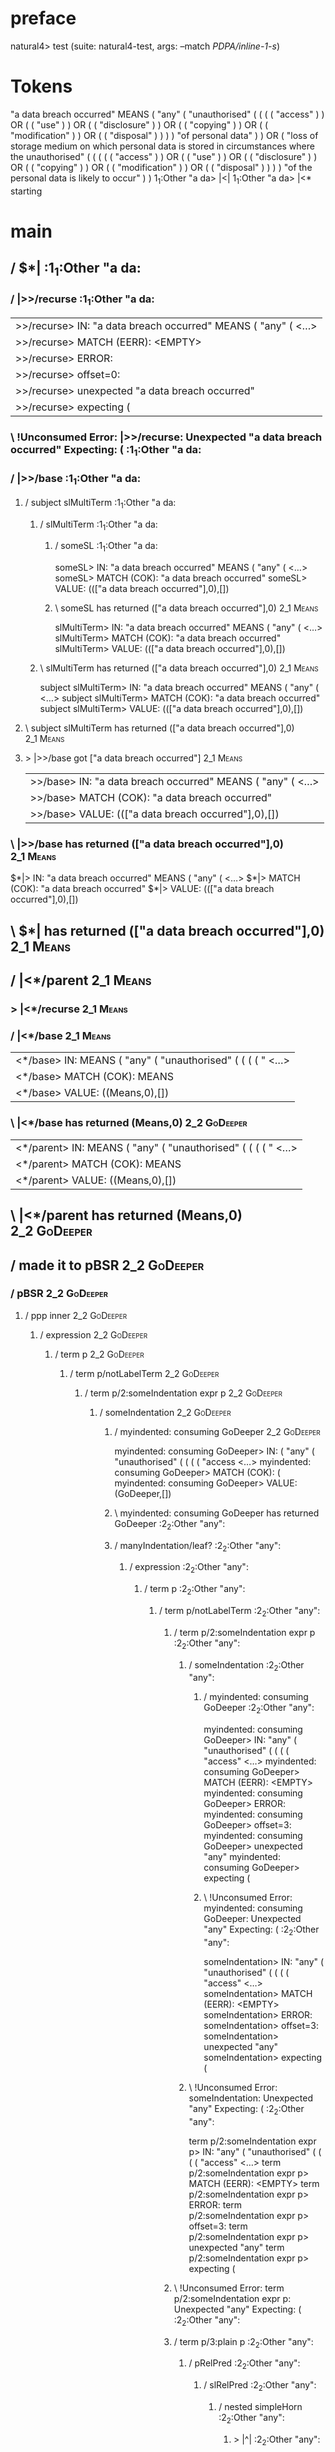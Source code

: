 * preface
:PROPERTIES:
:VISIBILITY: folded
:END:

natural4> test (suite: natural4-test, args: --match /PDPA/inline-1-s/)

* Tokens
"a data breach occurred" MEANS
    ( "any"
        ( "unauthorised"
            (
                ( ( ( "access" ) ) OR ( ( "use" ) ) OR ( ( "disclosure" ) ) OR ( ( "copying" ) ) OR ( ( "modification" ) ) OR ( ( "disposal" ) ) )
            ) "of personal data"
        )
    ) OR
    ( "loss of storage medium on which personal data is stored in circumstances where the unauthorised"
        (
            (
                ( ( ( "access" ) ) OR ( ( "use" ) ) OR ( ( "disclosure" ) ) OR ( ( "copying" ) ) OR ( ( "modification" ) ) OR ( ( "disposal" ) ) )
            ) "of the personal data is likely to occur"
        )
    )
1_1:Other "a da> |<|
1_1:Other "a da> |<* starting
* main
:PROPERTIES:
:VISIBILITY: children
:END:

** / $*|                                                                                                               :1_1:Other "a da:
*** / |>>/recurse                                                                                                     :1_1:Other "a da:
|>>/recurse> IN: "a data breach occurred" MEANS ( "any" ( <…>
|>>/recurse> MATCH (EERR): <EMPTY>
|>>/recurse> ERROR:
|>>/recurse> offset=0:
|>>/recurse> unexpected "a data breach occurred"
|>>/recurse> expecting (

*** \ !Unconsumed Error: |>>/recurse: Unexpected "a data breach occurred" Expecting: (                                :1_1:Other "a da:
*** / |>>/base                                                                                                        :1_1:Other "a da:
**** / subject slMultiTerm                                                                                           :1_1:Other "a da:
***** / slMultiTerm                                                                                                 :1_1:Other "a da:
****** / someSL                                                                                                    :1_1:Other "a da:
someSL> IN: "a data breach occurred" MEANS ( "any" ( <…>
someSL> MATCH (COK): "a data breach occurred"
someSL> VALUE: ((["a data breach occurred"],0),[])

****** \ someSL has returned (["a data breach occurred"],0)                                                        :2_1:Means:
slMultiTerm> IN: "a data breach occurred" MEANS ( "any" ( <…>
slMultiTerm> MATCH (COK): "a data breach occurred"
slMultiTerm> VALUE: ((["a data breach occurred"],0),[])

***** \ slMultiTerm has returned (["a data breach occurred"],0)                                                     :2_1:Means:
subject slMultiTerm> IN: "a data breach occurred" MEANS ( "any" ( <…>
subject slMultiTerm> MATCH (COK): "a data breach occurred"
subject slMultiTerm> VALUE: ((["a data breach occurred"],0),[])

**** \ subject slMultiTerm has returned (["a data breach occurred"],0)                                               :2_1:Means:
**** > |>>/base got ["a data breach occurred"]                                                                       :2_1:Means:
|>>/base> IN: "a data breach occurred" MEANS ( "any" ( <…>
|>>/base> MATCH (COK): "a data breach occurred"
|>>/base> VALUE: ((["a data breach occurred"],0),[])

*** \ |>>/base has returned (["a data breach occurred"],0)                                                            :2_1:Means:
$*|> IN: "a data breach occurred" MEANS ( "any" ( <…>
$*|> MATCH (COK): "a data breach occurred"
$*|> VALUE: ((["a data breach occurred"],0),[])

** \ $*| has returned (["a data breach occurred"],0)                                                                   :2_1:Means:
** / |<*/parent                                                                                                        :2_1:Means:
*** > |<*/recurse                                                                                                     :2_1:Means:
*** / |<*/base                                                                                                        :2_1:Means:
|<*/base> IN: MEANS ( "any" ( "unauthorised" ( ( ( ( " <…>
|<*/base> MATCH (COK): MEANS
|<*/base> VALUE: ((Means,0),[])

*** \ |<*/base has returned (Means,0)                                                                                  :2_2:GoDeeper:
|<*/parent> IN: MEANS ( "any" ( "unauthorised" ( ( ( ( " <…>
|<*/parent> MATCH (COK): MEANS
|<*/parent> VALUE: ((Means,0),[])

** \ |<*/parent has returned (Means,0)                                                                                  :2_2:GoDeeper:
** / made it to pBSR                                                                                                    :2_2:GoDeeper:
*** / pBSR                                                                                                             :2_2:GoDeeper:
**** / ppp inner                                                                                                      :2_2:GoDeeper:
***** / expression                                                                                                   :2_2:GoDeeper:
****** / term p                                                                                                     :2_2:GoDeeper:
******* / term p/notLabelTerm                                                                                      :2_2:GoDeeper:
******** / term p/2:someIndentation expr p                                                                        :2_2:GoDeeper:
********* / someIndentation                                                                                      :2_2:GoDeeper:
********** / myindented: consuming GoDeeper                                                                     :2_2:GoDeeper:
myindented: consuming GoDeeper> IN: ( "any" ( "unauthorised" ( ( ( ( "access <…>
myindented: consuming GoDeeper> MATCH (COK): (
myindented: consuming GoDeeper> VALUE: (GoDeeper,[])

********** \ myindented: consuming GoDeeper has returned GoDeeper                                                :2_2:Other "any":
********** / manyIndentation/leaf?                                                                               :2_2:Other "any":
*********** / expression                                                                                        :2_2:Other "any":
************ / term p                                                                                          :2_2:Other "any":
************* / term p/notLabelTerm                                                                           :2_2:Other "any":
************** / term p/2:someIndentation expr p                                                             :2_2:Other "any":
*************** / someIndentation                                                                           :2_2:Other "any":
**************** / myindented: consuming GoDeeper                                                          :2_2:Other "any":
myindented: consuming GoDeeper> IN: "any" ( "unauthorised" ( ( ( ( "access"  <…>
myindented: consuming GoDeeper> MATCH (EERR): <EMPTY>
myindented: consuming GoDeeper> ERROR:
myindented: consuming GoDeeper> offset=3:
myindented: consuming GoDeeper> unexpected "any"
myindented: consuming GoDeeper> expecting (

**************** \ !Unconsumed Error: myindented: consuming GoDeeper: Unexpected "any" Expecting: (        :2_2:Other "any":
someIndentation> IN: "any" ( "unauthorised" ( ( ( ( "access"  <…>
someIndentation> MATCH (EERR): <EMPTY>
someIndentation> ERROR:
someIndentation> offset=3:
someIndentation> unexpected "any"
someIndentation> expecting (

*************** \ !Unconsumed Error: someIndentation: Unexpected "any" Expecting: (                         :2_2:Other "any":
term p/2:someIndentation expr p> IN: "any" ( "unauthorised" ( ( ( ( "access"  <…>
term p/2:someIndentation expr p> MATCH (EERR): <EMPTY>
term p/2:someIndentation expr p> ERROR:
term p/2:someIndentation expr p> offset=3:
term p/2:someIndentation expr p> unexpected "any"
term p/2:someIndentation expr p> expecting (

************** \ !Unconsumed Error: term p/2:someIndentation expr p: Unexpected "any" Expecting: (           :2_2:Other "any":
************** / term p/3:plain p                                                                            :2_2:Other "any":
*************** / pRelPred                                                                                  :2_2:Other "any":
**************** / slRelPred                                                                               :2_2:Other "any":
***************** / nested simpleHorn                                                                     :2_2:Other "any":
****************** > |^|                                                                                 :2_2:Other "any":
****************** / $*|                                                                                 :2_2:Other "any":
******************* / slMultiTerm                                                                       :2_2:Other "any":
******************** / someSL                                                                          :2_2:Other "any":
someSL> IN: "any" ( "unauthorised" ( ( ( ( "access"  <…>
someSL> MATCH (COK): "any" ( "unauthorised" ( ( ( ( "access"
someSL> VALUE: ((["any","unauthorised","access"],5),[])

******************** \ someSL has returned (["any","unauthorised","access"],5)                                  :3_6:UnDeeper:
slMultiTerm> IN: "any" ( "unauthorised" ( ( ( ( "access"  <…>
slMultiTerm> MATCH (COK): "any" ( "unauthorised" ( ( ( ( "access"
slMultiTerm> VALUE: ((["any","unauthorised","access"],5),[])

******************* \ slMultiTerm has returned (["any","unauthorised","access"],5)                               :3_6:UnDeeper:
$*|> IN: "any" ( "unauthorised" ( ( ( ( "access"  <…>
$*|> MATCH (COK): "any" ( "unauthorised" ( ( ( ( "access"
$*|> VALUE: ((["any","unauthorised","access"],5),[])

****************** \ $*| has returned (["any","unauthorised","access"],5)                                         :3_6:UnDeeper:
****************** / |^| deeps                                                                                    :3_6:UnDeeper:
|^| deeps> IN: ) ) OR ( ( "use" ) ) OR ( ( "disclosure" <…>
|^| deeps> MATCH (COK): ) )
|^| deeps> VALUE: (([(),()],-2),[])

****************** \ |^| deeps has returned ([(),()],-2)                                                       :3_5:Or:
nested simpleHorn> IN: "any" ( "unauthorised" ( ( ( ( "access"  <…>
nested simpleHorn> MATCH (CERR): "any" ( "unauthorised" ( ( ( ( "access"  <…>
nested simpleHorn> ERROR:
nested simpleHorn> offset=13:
nested simpleHorn> unexpected OR
nested simpleHorn> expecting ) or MEANS

***************** \ !Consumed Error: nested simpleHorn: Unexpected OR Expecting: MEANS )                        :3_5:Or:
***************** / RPConstraint                                                                          :2_2:Other "any":
****************** / $*|                                                                                 :2_2:Other "any":
******************* / slMultiTerm                                                                       :2_2:Other "any":
******************** / someSL                                                                          :2_2:Other "any":
someSL> IN: "any" ( "unauthorised" ( ( ( ( "access"  <…>
someSL> MATCH (COK): "any" ( "unauthorised" ( ( ( ( "access"
someSL> VALUE: ((["any","unauthorised","access"],5),[])

******************** \ someSL has returned (["any","unauthorised","access"],5)                                  :3_6:UnDeeper:
slMultiTerm> IN: "any" ( "unauthorised" ( ( ( ( "access"  <…>
slMultiTerm> MATCH (COK): "any" ( "unauthorised" ( ( ( ( "access"
slMultiTerm> VALUE: ((["any","unauthorised","access"],5),[])

******************* \ slMultiTerm has returned (["any","unauthorised","access"],5)                               :3_6:UnDeeper:
$*|> IN: "any" ( "unauthorised" ( ( ( ( "access"  <…>
$*|> MATCH (COK): "any" ( "unauthorised" ( ( ( ( "access"
$*|> VALUE: ((["any","unauthorised","access"],5),[])

****************** \ $*| has returned (["any","unauthorised","access"],5)                                         :3_6:UnDeeper:
****************** / |>| calling $>>                                                                              :3_6:UnDeeper:
******************* / |>>/recurse                                                                                :3_6:UnDeeper:
|>>/recurse> IN: ) ) OR ( ( "use" ) ) OR ( ( "disclosure" <…>
|>>/recurse> MATCH (EERR): <EMPTY>
|>>/recurse> ERROR:
|>>/recurse> offset=11:
|>>/recurse> unexpected )
|>>/recurse> expecting (

******************* \ !Unconsumed Error: |>>/recurse: Unexpected ) Expecting: (                                  :3_6:UnDeeper:
******************* / |>>/base                                                                                   :3_6:UnDeeper:
|>>/base> IN: ) ) OR ( ( "use" ) ) OR ( ( "disclosure" <…>
|>>/base> MATCH (EERR): <EMPTY>
|>>/base> ERROR:
|>>/base> offset=11:
|>>/base> unexpected )
|>>/base> expecting <, <=, ==, >, >=, IN, IS, or NOT IN

******************* \ !Unconsumed Error: |>>/base: Unexpected ) Expecting: IS < <= > >= IN NOT IN ==             :3_6:UnDeeper:
|>| calling $>>> IN: ) ) OR ( ( "use" ) ) OR ( ( "disclosure" <…>
|>| calling $>>> MATCH (EERR): <EMPTY>
|>| calling $>>> ERROR:
|>| calling $>>> offset=11:
|>| calling $>>> unexpected )
|>| calling $>>> expecting (, <, <=, ==, >, >=, IN, IS, or NOT IN

****************** \ !Unconsumed Error: |>| calling $>>: Unexpected ) Expecting: IS < <= > >= IN NOT IN == (      :3_6:UnDeeper:
RPConstraint> IN: "any" ( "unauthorised" ( ( ( ( "access"  <…>
RPConstraint> MATCH (CERR): "any" ( "unauthorised" ( ( ( ( "access"
RPConstraint> ERROR:
RPConstraint> offset=11:
RPConstraint> unexpected )
RPConstraint> expecting (, <, <=, ==, >, >=, IN, IS, or NOT IN

***************** \ !Consumed Error: RPConstraint: Unexpected ) Expecting: IS < <= > >= IN NOT IN == (             :3_6:UnDeeper:
***************** / RPBoolStructR                                                                         :2_2:Other "any":
****************** / $*|                                                                                 :2_2:Other "any":
******************* / slMultiTerm                                                                       :2_2:Other "any":
******************** / someSL                                                                          :2_2:Other "any":
someSL> IN: "any" ( "unauthorised" ( ( ( ( "access"  <…>
someSL> MATCH (COK): "any" ( "unauthorised" ( ( ( ( "access"
someSL> VALUE: ((["any","unauthorised","access"],5),[])

******************** \ someSL has returned (["any","unauthorised","access"],5)                                  :3_6:UnDeeper:
slMultiTerm> IN: "any" ( "unauthorised" ( ( ( ( "access"  <…>
slMultiTerm> MATCH (COK): "any" ( "unauthorised" ( ( ( ( "access"
slMultiTerm> VALUE: ((["any","unauthorised","access"],5),[])

******************* \ slMultiTerm has returned (["any","unauthorised","access"],5)                               :3_6:UnDeeper:
$*|> IN: "any" ( "unauthorised" ( ( ( ( "access"  <…>
$*|> MATCH (COK): "any" ( "unauthorised" ( ( ( ( "access"
$*|> VALUE: ((["any","unauthorised","access"],5),[])

****************** \ $*| has returned (["any","unauthorised","access"],5)                                         :3_6:UnDeeper:
****************** / |>| calling $>>                                                                              :3_6:UnDeeper:
******************* / |>>/recurse                                                                                :3_6:UnDeeper:
|>>/recurse> IN: ) ) OR ( ( "use" ) ) OR ( ( "disclosure" <…>
|>>/recurse> MATCH (EERR): <EMPTY>
|>>/recurse> ERROR:
|>>/recurse> offset=11:
|>>/recurse> unexpected )
|>>/recurse> expecting (

******************* \ !Unconsumed Error: |>>/recurse: Unexpected ) Expecting: (                                  :3_6:UnDeeper:
******************* / |>>/base                                                                                   :3_6:UnDeeper:
|>>/base> IN: ) ) OR ( ( "use" ) ) OR ( ( "disclosure" <…>
|>>/base> MATCH (EERR): <EMPTY>
|>>/base> ERROR:
|>>/base> offset=11:
|>>/base> unexpected )
|>>/base> expecting <, <=, ==, >, >=, IN, IS, or NOT IN

******************* \ !Unconsumed Error: |>>/base: Unexpected ) Expecting: IS < <= > >= IN NOT IN ==             :3_6:UnDeeper:
|>| calling $>>> IN: ) ) OR ( ( "use" ) ) OR ( ( "disclosure" <…>
|>| calling $>>> MATCH (EERR): <EMPTY>
|>| calling $>>> ERROR:
|>| calling $>>> offset=11:
|>| calling $>>> unexpected )
|>| calling $>>> expecting (, <, <=, ==, >, >=, IN, IS, or NOT IN

****************** \ !Unconsumed Error: |>| calling $>>: Unexpected ) Expecting: IS < <= > >= IN NOT IN == (      :3_6:UnDeeper:
RPBoolStructR> IN: "any" ( "unauthorised" ( ( ( ( "access"  <…>
RPBoolStructR> MATCH (CERR): "any" ( "unauthorised" ( ( ( ( "access"
RPBoolStructR> ERROR:
RPBoolStructR> offset=11:
RPBoolStructR> unexpected )
RPBoolStructR> expecting (, <, <=, ==, >, >=, IN, IS, or NOT IN

***************** \ !Consumed Error: RPBoolStructR: Unexpected ) Expecting: IS < <= > >= IN NOT IN == (            :3_6:UnDeeper:
***************** / RPMT                                                                                  :2_2:Other "any":
****************** / $*|                                                                                 :2_2:Other "any":
******************* / slAKA                                                                             :2_2:Other "any":
******************** / $*|                                                                             :2_2:Other "any":
********************* / slAKA base                                                                    :2_2:Other "any":
********************** / slMultiTerm                                                                 :2_2:Other "any":
*********************** / someSL                                                                    :2_2:Other "any":
someSL> IN: "any" ( "unauthorised" ( ( ( ( "access"  <…>
someSL> MATCH (COK): "any" ( "unauthorised" ( ( ( ( "access"
someSL> VALUE: ((["any","unauthorised","access"],5),[])

*********************** \ someSL has returned (["any","unauthorised","access"],5)                            :3_6:UnDeeper:
slMultiTerm> IN: "any" ( "unauthorised" ( ( ( ( "access"  <…>
slMultiTerm> MATCH (COK): "any" ( "unauthorised" ( ( ( ( "access"
slMultiTerm> VALUE: ((["any","unauthorised","access"],5),[])

********************** \ slMultiTerm has returned (["any","unauthorised","access"],5)                         :3_6:UnDeeper:
slAKA base> IN: "any" ( "unauthorised" ( ( ( ( "access"  <…>
slAKA base> MATCH (COK): "any" ( "unauthorised" ( ( ( ( "access"
slAKA base> VALUE: ((["any","unauthorised","access"],5),[])

********************* \ slAKA base has returned (["any","unauthorised","access"],5)                            :3_6:UnDeeper:
$*|> IN: "any" ( "unauthorised" ( ( ( ( "access"  <…>
$*|> MATCH (COK): "any" ( "unauthorised" ( ( ( ( "access"
$*|> VALUE: ((["any","unauthorised","access"],5),[])

******************** \ $*| has returned (["any","unauthorised","access"],5)                                     :3_6:UnDeeper:
******************** / |>>/recurse                                                                              :3_6:UnDeeper:
|>>/recurse> IN: ) ) OR ( ( "use" ) ) OR ( ( "disclosure" <…>
|>>/recurse> MATCH (EERR): <EMPTY>
|>>/recurse> ERROR:
|>>/recurse> offset=11:
|>>/recurse> unexpected )
|>>/recurse> expecting (

******************** \ !Unconsumed Error: |>>/recurse: Unexpected ) Expecting: (                                :3_6:UnDeeper:
******************** / |>>/base                                                                                 :3_6:UnDeeper:
********************* / slAKA optional akapart                                                                 :3_6:UnDeeper:
********************** / |?| optional something                                                               :3_6:UnDeeper:
*********************** / |>>/recurse                                                                        :3_6:UnDeeper:
|>>/recurse> IN: ) ) OR ( ( "use" ) ) OR ( ( "disclosure" <…>
|>>/recurse> MATCH (EERR): <EMPTY>
|>>/recurse> ERROR:
|>>/recurse> offset=11:
|>>/recurse> unexpected )
|>>/recurse> expecting (

*********************** \ !Unconsumed Error: |>>/recurse: Unexpected ) Expecting: (                          :3_6:UnDeeper:
*********************** / |>>/base                                                                           :3_6:UnDeeper:
************************ / PAKA/akapart                                                                     :3_6:UnDeeper:
************************* / $>|                                                                            :3_6:UnDeeper:
************************** / Aka Token                                                                    :3_6:UnDeeper:
Aka Token> IN: ) ) OR ( ( "use" ) ) OR ( ( "disclosure" <…>
Aka Token> MATCH (EERR): <EMPTY>
Aka Token> ERROR:
Aka Token> offset=11:
Aka Token> unexpected )
Aka Token> expecting AKA

************************** \ !Unconsumed Error: Aka Token: Unexpected ) Expecting: AKA                    :3_6:UnDeeper:
$>|> IN: ) ) OR ( ( "use" ) ) OR ( ( "disclosure" <…>
$>|> MATCH (EERR): <EMPTY>
$>|> ERROR:
$>|> offset=11:
$>|> unexpected )
$>|> expecting AKA

************************* \ !Unconsumed Error: $>|: Unexpected ) Expecting: AKA                            :3_6:UnDeeper:
PAKA/akapart> IN: ) ) OR ( ( "use" ) ) OR ( ( "disclosure" <…>
PAKA/akapart> MATCH (EERR): <EMPTY>
PAKA/akapart> ERROR:
PAKA/akapart> offset=11:
PAKA/akapart> unexpected )
PAKA/akapart> expecting AKA

************************ \ !Unconsumed Error: PAKA/akapart: Unexpected ) Expecting: AKA                     :3_6:UnDeeper:
|>>/base> IN: ) ) OR ( ( "use" ) ) OR ( ( "disclosure" <…>
|>>/base> MATCH (EERR): <EMPTY>
|>>/base> ERROR:
|>>/base> offset=11:
|>>/base> unexpected )
|>>/base> expecting AKA

*********************** \ !Unconsumed Error: |>>/base: Unexpected ) Expecting: AKA                           :3_6:UnDeeper:
|?| optional something> IN: ) ) OR ( ( "use" ) ) OR ( ( "disclosure" <…>
|?| optional something> MATCH (EOK): <EMPTY>
|?| optional something> VALUE: ((Nothing,0),[])

********************** \ |?| optional something has returned (Nothing,0)                                      :3_6:UnDeeper:
slAKA optional akapart> IN: ) ) OR ( ( "use" ) ) OR ( ( "disclosure" <…>
slAKA optional akapart> MATCH (EOK): <EMPTY>
slAKA optional akapart> VALUE: ((Nothing,0),[])

********************* \ slAKA optional akapart has returned (Nothing,0)                                        :3_6:UnDeeper:
********************* > |>>/base got Nothing                                                                   :3_6:UnDeeper:
|>>/base> IN: ) ) OR ( ( "use" ) ) OR ( ( "disclosure" <…>
|>>/base> MATCH (EOK): <EMPTY>
|>>/base> VALUE: ((Nothing,0),[])

******************** \ |>>/base has returned (Nothing,0)                                                        :3_6:UnDeeper:
******************** / |>>/recurse                                                                              :3_6:UnDeeper:
|>>/recurse> IN: ) ) OR ( ( "use" ) ) OR ( ( "disclosure" <…>
|>>/recurse> MATCH (EERR): <EMPTY>
|>>/recurse> ERROR:
|>>/recurse> offset=11:
|>>/recurse> unexpected )
|>>/recurse> expecting (

******************** \ !Unconsumed Error: |>>/recurse: Unexpected ) Expecting: (                                :3_6:UnDeeper:
******************** / |>>/base                                                                                 :3_6:UnDeeper:
********************* / slAKA optional typically                                                               :3_6:UnDeeper:
********************** / |?| optional something                                                               :3_6:UnDeeper:
*********************** / |>>/recurse                                                                        :3_6:UnDeeper:
|>>/recurse> IN: ) ) OR ( ( "use" ) ) OR ( ( "disclosure" <…>
|>>/recurse> MATCH (EERR): <EMPTY>
|>>/recurse> ERROR:
|>>/recurse> offset=11:
|>>/recurse> unexpected )
|>>/recurse> expecting (

*********************** \ !Unconsumed Error: |>>/recurse: Unexpected ) Expecting: (                          :3_6:UnDeeper:
*********************** / |>>/base                                                                           :3_6:UnDeeper:
************************ / typically                                                                        :3_6:UnDeeper:
************************* / $>|                                                                            :3_6:UnDeeper:
$>|> IN: ) ) OR ( ( "use" ) ) OR ( ( "disclosure" <…>
$>|> MATCH (EERR): <EMPTY>
$>|> ERROR:
$>|> offset=11:
$>|> unexpected )
$>|> expecting TYPICALLY

************************* \ !Unconsumed Error: $>|: Unexpected ) Expecting: TYPICALLY                      :3_6:UnDeeper:
typically> IN: ) ) OR ( ( "use" ) ) OR ( ( "disclosure" <…>
typically> MATCH (EERR): <EMPTY>
typically> ERROR:
typically> offset=11:
typically> unexpected )
typically> expecting TYPICALLY

************************ \ !Unconsumed Error: typically: Unexpected ) Expecting: TYPICALLY                  :3_6:UnDeeper:
|>>/base> IN: ) ) OR ( ( "use" ) ) OR ( ( "disclosure" <…>
|>>/base> MATCH (EERR): <EMPTY>
|>>/base> ERROR:
|>>/base> offset=11:
|>>/base> unexpected )
|>>/base> expecting TYPICALLY

*********************** \ !Unconsumed Error: |>>/base: Unexpected ) Expecting: TYPICALLY                     :3_6:UnDeeper:
|?| optional something> IN: ) ) OR ( ( "use" ) ) OR ( ( "disclosure" <…>
|?| optional something> MATCH (EOK): <EMPTY>
|?| optional something> VALUE: ((Nothing,0),[])

********************** \ |?| optional something has returned (Nothing,0)                                      :3_6:UnDeeper:
slAKA optional typically> IN: ) ) OR ( ( "use" ) ) OR ( ( "disclosure" <…>
slAKA optional typically> MATCH (EOK): <EMPTY>
slAKA optional typically> VALUE: ((Nothing,0),[])

********************* \ slAKA optional typically has returned (Nothing,0)                                      :3_6:UnDeeper:
********************* > |>>/base got Nothing                                                                   :3_6:UnDeeper:
|>>/base> IN: ) ) OR ( ( "use" ) ) OR ( ( "disclosure" <…>
|>>/base> MATCH (EOK): <EMPTY>
|>>/base> VALUE: ((Nothing,0),[])

******************** \ |>>/base has returned (Nothing,0)                                                        :3_6:UnDeeper:
******************** > slAKA: proceeding after base and entityalias are retrieved ...                           :3_6:UnDeeper:
******************** > pAKA: entityalias = Nothing                                                              :3_6:UnDeeper:
slAKA> IN: "any" ( "unauthorised" ( ( ( ( "access"  <…>
slAKA> MATCH (COK): "any" ( "unauthorised" ( ( ( ( "access"
slAKA> VALUE: ((["any","unauthorised","access"],5),[])

******************* \ slAKA has returned (["any","unauthorised","access"],5)                                     :3_6:UnDeeper:
$*|> IN: "any" ( "unauthorised" ( ( ( ( "access"  <…>
$*|> MATCH (COK): "any" ( "unauthorised" ( ( ( ( "access"
$*|> VALUE: ((["any","unauthorised","access"],5),[])

****************** \ $*| has returned (["any","unauthorised","access"],5)                                         :3_6:UnDeeper:
RPMT> IN: "any" ( "unauthorised" ( ( ( ( "access"  <…>
RPMT> MATCH (COK): "any" ( "unauthorised" ( ( ( ( "access"
RPMT> VALUE: ((RPMT ["any","unauthorised","access"],5),[])

***************** \ RPMT has returned (RPMT ["any","unauthorised","access"],5)                                     :3_6:UnDeeper:
slRelPred> IN: "any" ( "unauthorised" ( ( ( ( "access"  <…>
slRelPred> MATCH (COK): "any" ( "unauthorised" ( ( ( ( "access"
slRelPred> VALUE: ((RPMT ["any","unauthorised","access"],5),[])

**************** \ slRelPred has returned (RPMT ["any","unauthorised","access"],5)                                  :3_6:UnDeeper:
**************** / undeepers                                                                                        :3_6:UnDeeper:
***************** > sameLine/undeepers: reached end of line; now need to clear 5 UnDeepers                         :3_6:UnDeeper:
undeepers> IN: ) ) OR ( ( "use" ) ) OR ( ( "disclosure" <…>
undeepers> MATCH (CERR): ) )
undeepers> ERROR:
undeepers> offset=13:
undeepers> unexpected OR
undeepers> expecting )

**************** \ !Consumed Error: undeepers: Unexpected OR Expecting: )                                        :3_5:Or:
pRelPred> IN: "any" ( "unauthorised" ( ( ( ( "access"  <…>
pRelPred> MATCH (CERR): "any" ( "unauthorised" ( ( ( ( "access"  <…>
pRelPred> ERROR:
pRelPred> offset=13:
pRelPred> unexpected OR
pRelPred> expecting )

*************** \ !Consumed Error: pRelPred: Unexpected OR Expecting: )                                           :3_5:Or:
term p/3:plain p> IN: "any" ( "unauthorised" ( ( ( ( "access"  <…>
term p/3:plain p> MATCH (CERR): "any" ( "unauthorised" ( ( ( ( "access"  <…>
term p/3:plain p> ERROR:
term p/3:plain p> offset=13:
term p/3:plain p> unexpected OR
term p/3:plain p> expecting )

************** \ !Consumed Error: term p/3:plain p: Unexpected OR Expecting: )                                     :3_5:Or:
term p/notLabelTerm> IN: "any" ( "unauthorised" ( ( ( ( "access"  <…>
term p/notLabelTerm> MATCH (EERR): <EMPTY>
term p/notLabelTerm> ERROR:
term p/notLabelTerm> offset=13:
term p/notLabelTerm> unexpected OR
term p/notLabelTerm> expecting )

************* \ !Unconsumed Error: term p/notLabelTerm: Unexpected OR Expecting: )                            :2_2:Other "any":
term p> IN: "any" ( "unauthorised" ( ( ( ( "access"  <…>
term p> MATCH (EERR): <EMPTY>
term p> ERROR:
term p> offset=13:
term p> unexpected OR
term p> expecting )

************ \ !Unconsumed Error: term p: Unexpected OR Expecting: )                                           :2_2:Other "any":
expression> IN: "any" ( "unauthorised" ( ( ( ( "access"  <…>
expression> MATCH (EERR): <EMPTY>
expression> ERROR:
expression> offset=13:
expression> unexpected OR
expression> expecting expression

*********** \ !Unconsumed Error: expression: Unexpected OR Expecting: expression                                :2_2:Other "any":
manyIndentation/leaf?> IN: "any" ( "unauthorised" ( ( ( ( "access"  <…>
manyIndentation/leaf?> MATCH (EERR): <EMPTY>
manyIndentation/leaf?> ERROR:
manyIndentation/leaf?> offset=13:
manyIndentation/leaf?> unexpected OR
manyIndentation/leaf?> expecting expression

********** \ !Unconsumed Error: manyIndentation/leaf?: Unexpected OR Expecting: expression                       :2_2:Other "any":
********** / manyIndentation/deeper; calling someIndentation                                                     :2_2:Other "any":
*********** / someIndentation                                                                                   :2_2:Other "any":
************ / myindented: consuming GoDeeper                                                                  :2_2:Other "any":
myindented: consuming GoDeeper> IN: "any" ( "unauthorised" ( ( ( ( "access"  <…>
myindented: consuming GoDeeper> MATCH (EERR): <EMPTY>
myindented: consuming GoDeeper> ERROR:
myindented: consuming GoDeeper> offset=3:
myindented: consuming GoDeeper> unexpected "any"
myindented: consuming GoDeeper> expecting (

************ \ !Unconsumed Error: myindented: consuming GoDeeper: Unexpected "any" Expecting: (                :2_2:Other "any":
someIndentation> IN: "any" ( "unauthorised" ( ( ( ( "access"  <…>
someIndentation> MATCH (EERR): <EMPTY>
someIndentation> ERROR:
someIndentation> offset=3:
someIndentation> unexpected "any"
someIndentation> expecting (

*********** \ !Unconsumed Error: someIndentation: Unexpected "any" Expecting: (                                 :2_2:Other "any":
manyIndentation/deeper; calling someIndentation> IN: "any" ( "unauthorised" ( ( ( ( "access"  <…>
manyIndentation/deeper; calling someIndentation> MATCH (EERR): <EMPTY>
manyIndentation/deeper; calling someIndentation> ERROR:
manyIndentation/deeper; calling someIndentation> offset=3:
manyIndentation/deeper; calling someIndentation> unexpected "any"
manyIndentation/deeper; calling someIndentation> expecting (

********** \ !Unconsumed Error: manyIndentation/deeper; calling someIndentation: Unexpected "any" Expecting: (   :2_2:Other "any":
someIndentation> IN: ( "any" ( "unauthorised" ( ( ( ( "access <…>
someIndentation> MATCH (CERR): (
someIndentation> ERROR:
someIndentation> offset=13:
someIndentation> unexpected OR
someIndentation> expecting expression

********* \ !Consumed Error: someIndentation: Unexpected OR Expecting: expression                                 :2_2:Other "any":
term p/2:someIndentation expr p> IN: ( "any" ( "unauthorised" ( ( ( ( "access <…>
term p/2:someIndentation expr p> MATCH (CERR): (
term p/2:someIndentation expr p> ERROR:
term p/2:someIndentation expr p> offset=13:
term p/2:someIndentation expr p> unexpected OR
term p/2:someIndentation expr p> expecting expression

******** \ !Consumed Error: term p/2:someIndentation expr p: Unexpected OR Expecting: expression                   :2_2:Other "any":
******** / term p/3:plain p                                                                                       :2_2:GoDeeper:
********* / pRelPred                                                                                             :2_2:GoDeeper:
********** / slRelPred                                                                                          :2_2:GoDeeper:
*********** / nested simpleHorn                                                                                :2_2:GoDeeper:
************ > |^|                                                                                            :2_2:GoDeeper:
************ / $*|                                                                                            :2_2:GoDeeper:
************* / slMultiTerm                                                                                  :2_2:GoDeeper:
************** / someSL                                                                                     :2_2:GoDeeper:
*************** / pNumAsText                                                                               :2_2:GoDeeper:
pNumAsText> IN: ( "any" ( "unauthorised" ( ( ( ( "access <…>
pNumAsText> MATCH (EERR): <EMPTY>
pNumAsText> ERROR:
pNumAsText> offset=2:
pNumAsText> unexpected (
pNumAsText> expecting number

*************** \ !Unconsumed Error: pNumAsText: Unexpected ( Expecting: number                            :2_2:GoDeeper:
someSL> IN: ( "any" ( "unauthorised" ( ( ( ( "access <…>
someSL> MATCH (EERR): <EMPTY>
someSL> ERROR:
someSL> offset=2:
someSL> unexpected (
someSL> expecting other text or number

************** \ !Unconsumed Error: someSL: Unexpected ( Expecting: other text or number                    :2_2:GoDeeper:
slMultiTerm> IN: ( "any" ( "unauthorised" ( ( ( ( "access <…>
slMultiTerm> MATCH (EERR): <EMPTY>
slMultiTerm> ERROR:
slMultiTerm> offset=2:
slMultiTerm> unexpected (
slMultiTerm> expecting other text or number

************* \ !Unconsumed Error: slMultiTerm: Unexpected ( Expecting: other text or number                 :2_2:GoDeeper:
$*|> IN: ( "any" ( "unauthorised" ( ( ( ( "access <…>
$*|> MATCH (EERR): <EMPTY>
$*|> ERROR:
$*|> offset=2:
$*|> unexpected (
$*|> expecting other text or number

************ \ !Unconsumed Error: $*|: Unexpected ( Expecting: other text or number                           :2_2:GoDeeper:
nested simpleHorn> IN: ( "any" ( "unauthorised" ( ( ( ( "access <…>
nested simpleHorn> MATCH (EERR): <EMPTY>
nested simpleHorn> ERROR:
nested simpleHorn> offset=2:
nested simpleHorn> unexpected (
nested simpleHorn> expecting other text or number

*********** \ !Unconsumed Error: nested simpleHorn: Unexpected ( Expecting: other text or number               :2_2:GoDeeper:
*********** / RPConstraint                                                                                     :2_2:GoDeeper:
************ / $*|                                                                                            :2_2:GoDeeper:
************* / slMultiTerm                                                                                  :2_2:GoDeeper:
************** / someSL                                                                                     :2_2:GoDeeper:
*************** / pNumAsText                                                                               :2_2:GoDeeper:
pNumAsText> IN: ( "any" ( "unauthorised" ( ( ( ( "access <…>
pNumAsText> MATCH (EERR): <EMPTY>
pNumAsText> ERROR:
pNumAsText> offset=2:
pNumAsText> unexpected (
pNumAsText> expecting number

*************** \ !Unconsumed Error: pNumAsText: Unexpected ( Expecting: number                            :2_2:GoDeeper:
someSL> IN: ( "any" ( "unauthorised" ( ( ( ( "access <…>
someSL> MATCH (EERR): <EMPTY>
someSL> ERROR:
someSL> offset=2:
someSL> unexpected (
someSL> expecting other text or number

************** \ !Unconsumed Error: someSL: Unexpected ( Expecting: other text or number                    :2_2:GoDeeper:
slMultiTerm> IN: ( "any" ( "unauthorised" ( ( ( ( "access <…>
slMultiTerm> MATCH (EERR): <EMPTY>
slMultiTerm> ERROR:
slMultiTerm> offset=2:
slMultiTerm> unexpected (
slMultiTerm> expecting other text or number

************* \ !Unconsumed Error: slMultiTerm: Unexpected ( Expecting: other text or number                 :2_2:GoDeeper:
$*|> IN: ( "any" ( "unauthorised" ( ( ( ( "access <…>
$*|> MATCH (EERR): <EMPTY>
$*|> ERROR:
$*|> offset=2:
$*|> unexpected (
$*|> expecting other text or number

************ \ !Unconsumed Error: $*|: Unexpected ( Expecting: other text or number                           :2_2:GoDeeper:
RPConstraint> IN: ( "any" ( "unauthorised" ( ( ( ( "access <…>
RPConstraint> MATCH (EERR): <EMPTY>
RPConstraint> ERROR:
RPConstraint> offset=2:
RPConstraint> unexpected (
RPConstraint> expecting other text or number

*********** \ !Unconsumed Error: RPConstraint: Unexpected ( Expecting: other text or number                    :2_2:GoDeeper:
*********** / RPBoolStructR                                                                                    :2_2:GoDeeper:
************ / $*|                                                                                            :2_2:GoDeeper:
************* / slMultiTerm                                                                                  :2_2:GoDeeper:
************** / someSL                                                                                     :2_2:GoDeeper:
*************** / pNumAsText                                                                               :2_2:GoDeeper:
pNumAsText> IN: ( "any" ( "unauthorised" ( ( ( ( "access <…>
pNumAsText> MATCH (EERR): <EMPTY>
pNumAsText> ERROR:
pNumAsText> offset=2:
pNumAsText> unexpected (
pNumAsText> expecting number

*************** \ !Unconsumed Error: pNumAsText: Unexpected ( Expecting: number                            :2_2:GoDeeper:
someSL> IN: ( "any" ( "unauthorised" ( ( ( ( "access <…>
someSL> MATCH (EERR): <EMPTY>
someSL> ERROR:
someSL> offset=2:
someSL> unexpected (
someSL> expecting other text or number

************** \ !Unconsumed Error: someSL: Unexpected ( Expecting: other text or number                    :2_2:GoDeeper:
slMultiTerm> IN: ( "any" ( "unauthorised" ( ( ( ( "access <…>
slMultiTerm> MATCH (EERR): <EMPTY>
slMultiTerm> ERROR:
slMultiTerm> offset=2:
slMultiTerm> unexpected (
slMultiTerm> expecting other text or number

************* \ !Unconsumed Error: slMultiTerm: Unexpected ( Expecting: other text or number                 :2_2:GoDeeper:
$*|> IN: ( "any" ( "unauthorised" ( ( ( ( "access <…>
$*|> MATCH (EERR): <EMPTY>
$*|> ERROR:
$*|> offset=2:
$*|> unexpected (
$*|> expecting other text or number

************ \ !Unconsumed Error: $*|: Unexpected ( Expecting: other text or number                           :2_2:GoDeeper:
RPBoolStructR> IN: ( "any" ( "unauthorised" ( ( ( ( "access <…>
RPBoolStructR> MATCH (EERR): <EMPTY>
RPBoolStructR> ERROR:
RPBoolStructR> offset=2:
RPBoolStructR> unexpected (
RPBoolStructR> expecting other text or number

*********** \ !Unconsumed Error: RPBoolStructR: Unexpected ( Expecting: other text or number                   :2_2:GoDeeper:
*********** / RPMT                                                                                             :2_2:GoDeeper:
************ / $*|                                                                                            :2_2:GoDeeper:
************* / slAKA                                                                                        :2_2:GoDeeper:
************** / $*|                                                                                        :2_2:GoDeeper:
*************** / slAKA base                                                                               :2_2:GoDeeper:
**************** / slMultiTerm                                                                            :2_2:GoDeeper:
***************** / someSL                                                                               :2_2:GoDeeper:
****************** / pNumAsText                                                                         :2_2:GoDeeper:
pNumAsText> IN: ( "any" ( "unauthorised" ( ( ( ( "access <…>
pNumAsText> MATCH (EERR): <EMPTY>
pNumAsText> ERROR:
pNumAsText> offset=2:
pNumAsText> unexpected (
pNumAsText> expecting number

****************** \ !Unconsumed Error: pNumAsText: Unexpected ( Expecting: number                      :2_2:GoDeeper:
someSL> IN: ( "any" ( "unauthorised" ( ( ( ( "access <…>
someSL> MATCH (EERR): <EMPTY>
someSL> ERROR:
someSL> offset=2:
someSL> unexpected (
someSL> expecting other text or number

***************** \ !Unconsumed Error: someSL: Unexpected ( Expecting: other text or number              :2_2:GoDeeper:
slMultiTerm> IN: ( "any" ( "unauthorised" ( ( ( ( "access <…>
slMultiTerm> MATCH (EERR): <EMPTY>
slMultiTerm> ERROR:
slMultiTerm> offset=2:
slMultiTerm> unexpected (
slMultiTerm> expecting other text or number

**************** \ !Unconsumed Error: slMultiTerm: Unexpected ( Expecting: other text or number           :2_2:GoDeeper:
slAKA base> IN: ( "any" ( "unauthorised" ( ( ( ( "access <…>
slAKA base> MATCH (EERR): <EMPTY>
slAKA base> ERROR:
slAKA base> offset=2:
slAKA base> unexpected (
slAKA base> expecting other text or number

*************** \ !Unconsumed Error: slAKA base: Unexpected ( Expecting: other text or number              :2_2:GoDeeper:
$*|> IN: ( "any" ( "unauthorised" ( ( ( ( "access <…>
$*|> MATCH (EERR): <EMPTY>
$*|> ERROR:
$*|> offset=2:
$*|> unexpected (
$*|> expecting other text or number

************** \ !Unconsumed Error: $*|: Unexpected ( Expecting: other text or number                       :2_2:GoDeeper:
slAKA> IN: ( "any" ( "unauthorised" ( ( ( ( "access <…>
slAKA> MATCH (EERR): <EMPTY>
slAKA> ERROR:
slAKA> offset=2:
slAKA> unexpected (
slAKA> expecting other text or number

************* \ !Unconsumed Error: slAKA: Unexpected ( Expecting: other text or number                       :2_2:GoDeeper:
$*|> IN: ( "any" ( "unauthorised" ( ( ( ( "access <…>
$*|> MATCH (EERR): <EMPTY>
$*|> ERROR:
$*|> offset=2:
$*|> unexpected (
$*|> expecting other text or number

************ \ !Unconsumed Error: $*|: Unexpected ( Expecting: other text or number                           :2_2:GoDeeper:
RPMT> IN: ( "any" ( "unauthorised" ( ( ( ( "access <…>
RPMT> MATCH (EERR): <EMPTY>
RPMT> ERROR:
RPMT> offset=2:
RPMT> unexpected (
RPMT> expecting other text or number

*********** \ !Unconsumed Error: RPMT: Unexpected ( Expecting: other text or number                            :2_2:GoDeeper:
slRelPred> IN: ( "any" ( "unauthorised" ( ( ( ( "access <…>
slRelPred> MATCH (EERR): <EMPTY>
slRelPred> ERROR:
slRelPred> offset=2:
slRelPred> unexpected (
slRelPred> expecting other text or number

********** \ !Unconsumed Error: slRelPred: Unexpected ( Expecting: other text or number                         :2_2:GoDeeper:
pRelPred> IN: ( "any" ( "unauthorised" ( ( ( ( "access <…>
pRelPred> MATCH (EERR): <EMPTY>
pRelPred> ERROR:
pRelPred> offset=2:
pRelPred> unexpected (
pRelPred> expecting other text or number

********* \ !Unconsumed Error: pRelPred: Unexpected ( Expecting: other text or number                            :2_2:GoDeeper:
term p/3:plain p> IN: ( "any" ( "unauthorised" ( ( ( ( "access <…>
term p/3:plain p> MATCH (EERR): <EMPTY>
term p/3:plain p> ERROR:
term p/3:plain p> offset=2:
term p/3:plain p> unexpected (
term p/3:plain p> expecting other text or number

******** \ !Unconsumed Error: term p/3:plain p: Unexpected ( Expecting: other text or number                      :2_2:GoDeeper:
term p/notLabelTerm> IN: ( "any" ( "unauthorised" ( ( ( ( "access <…>
term p/notLabelTerm> MATCH (EERR): <EMPTY>
term p/notLabelTerm> ERROR:
term p/notLabelTerm> offset=13:
term p/notLabelTerm> unexpected OR
term p/notLabelTerm> expecting expression

******* \ !Unconsumed Error: term p/notLabelTerm: Unexpected OR Expecting: expression                              :2_2:GoDeeper:
term p> IN: ( "any" ( "unauthorised" ( ( ( ( "access <…>
term p> MATCH (EERR): <EMPTY>
term p> ERROR:
term p> offset=13:
term p> unexpected OR
term p> expecting expression

****** \ !Unconsumed Error: term p: Unexpected OR Expecting: expression                                             :2_2:GoDeeper:
expression> IN: ( "any" ( "unauthorised" ( ( ( ( "access <…>
expression> MATCH (EERR): <EMPTY>
expression> ERROR:
expression> offset=13:
expression> unexpected OR
expression> expecting expression

***** \ !Unconsumed Error: expression: Unexpected OR Expecting: expression                                           :2_2:GoDeeper:
ppp inner> IN: ( "any" ( "unauthorised" ( ( ( ( "access <…>
ppp inner> MATCH (EERR): <EMPTY>
ppp inner> ERROR:
ppp inner> offset=13:
ppp inner> unexpected OR
ppp inner> expecting expression

**** \ !Unconsumed Error: ppp inner: Unexpected OR Expecting: expression                                              :2_2:GoDeeper:
**** / withPrePost                                                                                                    :2_2:GoDeeper:
***** > |<* starting                                                                                                 :2_2:GoDeeper:
***** / $*|                                                                                                          :2_2:GoDeeper:
****** / pre part                                                                                                   :2_2:GoDeeper:
******* / aboveNextLineKeyword                                                                                      :2_2:Other "any":
******** / expectUnDeepers                                                                                         :2_2:Other "any":
********* / pNumAsText                                                                                             :2_3:GoDeeper:
pNumAsText> IN: ( "unauthorised" ( ( ( ( "access" ) ) OR <…>
pNumAsText> MATCH (EERR): <EMPTY>
pNumAsText> ERROR:
pNumAsText> offset=4:
pNumAsText> unexpected (
pNumAsText> expecting number

********* \ !Unconsumed Error: pNumAsText: Unexpected ( Expecting: number                                          :2_3:GoDeeper:
********* / pNumAsText                                                                                               :2_4:GoDeeper:
pNumAsText> IN: ( ( ( ( "access" ) ) OR ( ( "use" ) ) OR <…>
pNumAsText> MATCH (EERR): <EMPTY>
pNumAsText> ERROR:
pNumAsText> offset=6:
pNumAsText> unexpected (
pNumAsText> expecting number

********* \ !Unconsumed Error: pNumAsText: Unexpected ( Expecting: number                                            :2_4:GoDeeper:
********* / pNumAsText                                                                                                 :2_5:GoDeeper:
pNumAsText> IN: ( ( ( "access" ) ) OR ( ( "use" ) ) OR ( <…>
pNumAsText> MATCH (EERR): <EMPTY>
pNumAsText> ERROR:
pNumAsText> offset=7:
pNumAsText> unexpected (
pNumAsText> expecting number

********* \ !Unconsumed Error: pNumAsText: Unexpected ( Expecting: number                                              :2_5:GoDeeper:
********* / pNumAsText                                                                                                   :2_6:GoDeeper:
pNumAsText> IN: ( ( "access" ) ) OR ( ( "use" ) ) OR ( ( <…>
pNumAsText> MATCH (EERR): <EMPTY>
pNumAsText> ERROR:
pNumAsText> offset=8:
pNumAsText> unexpected (
pNumAsText> expecting number

********* \ !Unconsumed Error: pNumAsText: Unexpected ( Expecting: number                                                :2_6:GoDeeper:
********* / pNumAsText                                                                                                     :2_7:GoDeeper:
pNumAsText> IN: ( "access" ) ) OR ( ( "use" ) ) OR ( ( " <…>
pNumAsText> MATCH (EERR): <EMPTY>
pNumAsText> ERROR:
pNumAsText> offset=9:
pNumAsText> unexpected (
pNumAsText> expecting number

********* \ !Unconsumed Error: pNumAsText: Unexpected ( Expecting: number                                                  :2_7:GoDeeper:
********* > ignoring ["any","GD","unauthorised","GD","GD","GD","GD","access"]                                              :3_6:UnDeeper:
********* > matched undeepers [UnDeeper,UnDeeper]                                                                       :3_5:Or:
expectUnDeepers> IN: "any" ( "unauthorised" ( ( ( ( "access"  <…>
expectUnDeepers> MATCH (EOK): <EMPTY>
expectUnDeepers> VALUE: (2,[])

******** \ expectUnDeepers has returned 2                                                                          :2_2:Other "any":
******** > aNLK: determined undp_count = 2                                                                         :2_2:Other "any":
******** > ->| trying to consume 1 GoDeepers                                                                       :2_2:Other "any":
******** / $*|                                                                                                     :2_2:Other "any":
$*|> IN: "any" ( "unauthorised" ( ( ( ( "access"  <…>
$*|> MATCH (EOK): <EMPTY>
$*|> VALUE: (((),0),[])

******** \ $*| has returned ((),0)                                                                                 :2_2:Other "any":
aboveNextLineKeyword> IN: "any" ( "unauthorised" ( ( ( ( "access"  <…>
aboveNextLineKeyword> MATCH (EERR): <EMPTY>
aboveNextLineKeyword> ERROR:
aboveNextLineKeyword> offset=3:
aboveNextLineKeyword> unexpected "any"
aboveNextLineKeyword> expecting (

******* \ !Unconsumed Error: aboveNextLineKeyword: Unexpected "any" Expecting: (                                    :2_2:Other "any":
******* > /*= lookAhead failed, delegating to plain /+=                                                             :2_2:Other "any":
******* / aboveNextLineKeyword                                                                                       :2_3:GoDeeper:
******** / expectUnDeepers                                                                                          :2_3:GoDeeper:
********* / pNumAsText                                                                                             :2_3:GoDeeper:
pNumAsText> IN: ( "unauthorised" ( ( ( ( "access" ) ) OR <…>
pNumAsText> MATCH (EERR): <EMPTY>
pNumAsText> ERROR:
pNumAsText> offset=4:
pNumAsText> unexpected (
pNumAsText> expecting number

********* \ !Unconsumed Error: pNumAsText: Unexpected ( Expecting: number                                          :2_3:GoDeeper:
********* / pNumAsText                                                                                               :2_4:GoDeeper:
pNumAsText> IN: ( ( ( ( "access" ) ) OR ( ( "use" ) ) OR <…>
pNumAsText> MATCH (EERR): <EMPTY>
pNumAsText> ERROR:
pNumAsText> offset=6:
pNumAsText> unexpected (
pNumAsText> expecting number

********* \ !Unconsumed Error: pNumAsText: Unexpected ( Expecting: number                                            :2_4:GoDeeper:
********* / pNumAsText                                                                                                 :2_5:GoDeeper:
pNumAsText> IN: ( ( ( "access" ) ) OR ( ( "use" ) ) OR ( <…>
pNumAsText> MATCH (EERR): <EMPTY>
pNumAsText> ERROR:
pNumAsText> offset=7:
pNumAsText> unexpected (
pNumAsText> expecting number

********* \ !Unconsumed Error: pNumAsText: Unexpected ( Expecting: number                                              :2_5:GoDeeper:
********* / pNumAsText                                                                                                   :2_6:GoDeeper:
pNumAsText> IN: ( ( "access" ) ) OR ( ( "use" ) ) OR ( ( <…>
pNumAsText> MATCH (EERR): <EMPTY>
pNumAsText> ERROR:
pNumAsText> offset=8:
pNumAsText> unexpected (
pNumAsText> expecting number

********* \ !Unconsumed Error: pNumAsText: Unexpected ( Expecting: number                                                :2_6:GoDeeper:
********* / pNumAsText                                                                                                     :2_7:GoDeeper:
pNumAsText> IN: ( "access" ) ) OR ( ( "use" ) ) OR ( ( " <…>
pNumAsText> MATCH (EERR): <EMPTY>
pNumAsText> ERROR:
pNumAsText> offset=9:
pNumAsText> unexpected (
pNumAsText> expecting number

********* \ !Unconsumed Error: pNumAsText: Unexpected ( Expecting: number                                                  :2_7:GoDeeper:
********* > ignoring ["GD","unauthorised","GD","GD","GD","GD","access"]                                                    :3_6:UnDeeper:
********* > matched undeepers [UnDeeper,UnDeeper]                                                                       :3_5:Or:
expectUnDeepers> IN: ( "unauthorised" ( ( ( ( "access" ) ) OR <…>
expectUnDeepers> MATCH (EOK): <EMPTY>
expectUnDeepers> VALUE: (2,[])

******** \ expectUnDeepers has returned 2                                                                           :2_3:GoDeeper:
******** > aNLK: determined undp_count = 2                                                                          :2_3:GoDeeper:
******** > ->| trying to consume 1 GoDeepers                                                                        :2_3:GoDeeper:
******** / $*|                                                                                                      :2_3:GoDeeper:
$*|> IN: ( "unauthorised" ( ( ( ( "access" ) ) OR <…>
$*|> MATCH (EOK): <EMPTY>
$*|> VALUE: (((),0),[])

******** \ $*| has returned ((),0)                                                                                  :2_3:GoDeeper:
******** > ->| success                                                                                               :2_3:Other "unau:
******** / |>>/recurse                                                                                               :2_3:Other "unau:
|>>/recurse> IN: "unauthorised" ( ( ( ( "access" ) ) OR ( <…>
|>>/recurse> MATCH (EERR): <EMPTY>
|>>/recurse> ERROR:
|>>/recurse> offset=5:
|>>/recurse> unexpected "unauthorised"
|>>/recurse> expecting (

******** \ !Unconsumed Error: |>>/recurse: Unexpected "unauthorised" Expecting: (                                    :2_3:Other "unau:
******** / |>>/base                                                                                                  :2_3:Other "unau:
********* / slMultiTerm                                                                                             :2_3:Other "unau:
********** / someSL                                                                                                :2_3:Other "unau:
someSL> IN: "unauthorised" ( ( ( ( "access" ) ) OR ( <…>
someSL> MATCH (COK): "unauthorised" ( ( ( ( "access"
someSL> VALUE: ((["unauthorised","access"],4),[])

********** \ someSL has returned (["unauthorised","access"],4)                                                            :3_6:UnDeeper:
slMultiTerm> IN: "unauthorised" ( ( ( ( "access" ) ) OR ( <…>
slMultiTerm> MATCH (COK): "unauthorised" ( ( ( ( "access"
slMultiTerm> VALUE: ((["unauthorised","access"],4),[])

********* \ slMultiTerm has returned (["unauthorised","access"],4)                                                         :3_6:UnDeeper:
********* > |>>/base got ["unauthorised","access"]                                                                         :3_6:UnDeeper:
|>>/base> IN: "unauthorised" ( ( ( ( "access" ) ) OR ( <…>
|>>/base> MATCH (COK): "unauthorised" ( ( ( ( "access"
|>>/base> VALUE: ((["unauthorised","access"],4),[])

******** \ |>>/base has returned (["unauthorised","access"],4)                                                              :3_6:UnDeeper:
******** > aNLK: current depth is 5                                                                                         :3_6:UnDeeper:
******** > |<|                                                                                                              :3_6:UnDeeper:
******** > |<* starting                                                                                                     :3_6:UnDeeper:
******** / |<*/parent                                                                                                       :3_6:UnDeeper:
********* > |<*/recurse                                                                                                    :3_6:UnDeeper:
********* > |<*/recurse matched 2 UnDeepers                                                                              :3_6:GoDeeper:
|<*/parent> IN: ) ) OR ( ( "use" ) ) OR ( ( "disclosure" <…>
|<*/parent> MATCH (COK): ) ) OR
|<*/parent> VALUE: ((Or,-2),[])

******** \ |<*/parent has returned (Or,-2)                                                                                :3_6:GoDeeper:
******** > aNLK: slMultiTerm is ["unauthorised","access"]                                                                 :3_6:GoDeeper:
aboveNextLineKeyword> IN: ( "unauthorised" ( ( ( ( "access" ) ) OR <…>
aboveNextLineKeyword> MATCH (CERR): ( "unauthorised" ( ( ( ( "access" ) ) OR
aboveNextLineKeyword> ERROR:
aboveNextLineKeyword> offset=14:
aboveNextLineKeyword> aNLK: expecting depth 2 but the cursor seems to be placed such that we have 5; a different backtrack will probably fare better

******* \ !Consumed Error: aboveNextLineKeyword: Fail: aNLK: expecting depth 2 but the cursor seems to be placed such that we have 5; a different backtrack will probably fare better :3_6:GoDeeper:
******* > /*= lookAhead failed, delegating to plain /+=                                                              :2_3:GoDeeper:
******* / aboveNextLineKeyword                                                                                        :2_3:Other "unau:
******** / expectUnDeepers                                                                                           :2_3:Other "unau:
********* / pNumAsText                                                                                               :2_4:GoDeeper:
pNumAsText> IN: ( ( ( ( "access" ) ) OR ( ( "use" ) ) OR <…>
pNumAsText> MATCH (EERR): <EMPTY>
pNumAsText> ERROR:
pNumAsText> offset=6:
pNumAsText> unexpected (
pNumAsText> expecting number

********* \ !Unconsumed Error: pNumAsText: Unexpected ( Expecting: number                                            :2_4:GoDeeper:
********* / pNumAsText                                                                                                 :2_5:GoDeeper:
pNumAsText> IN: ( ( ( "access" ) ) OR ( ( "use" ) ) OR ( <…>
pNumAsText> MATCH (EERR): <EMPTY>
pNumAsText> ERROR:
pNumAsText> offset=7:
pNumAsText> unexpected (
pNumAsText> expecting number

********* \ !Unconsumed Error: pNumAsText: Unexpected ( Expecting: number                                              :2_5:GoDeeper:
********* / pNumAsText                                                                                                   :2_6:GoDeeper:
pNumAsText> IN: ( ( "access" ) ) OR ( ( "use" ) ) OR ( ( <…>
pNumAsText> MATCH (EERR): <EMPTY>
pNumAsText> ERROR:
pNumAsText> offset=8:
pNumAsText> unexpected (
pNumAsText> expecting number

********* \ !Unconsumed Error: pNumAsText: Unexpected ( Expecting: number                                                :2_6:GoDeeper:
********* / pNumAsText                                                                                                     :2_7:GoDeeper:
pNumAsText> IN: ( "access" ) ) OR ( ( "use" ) ) OR ( ( " <…>
pNumAsText> MATCH (EERR): <EMPTY>
pNumAsText> ERROR:
pNumAsText> offset=9:
pNumAsText> unexpected (
pNumAsText> expecting number

********* \ !Unconsumed Error: pNumAsText: Unexpected ( Expecting: number                                                  :2_7:GoDeeper:
********* > ignoring ["unauthorised","GD","GD","GD","GD","access"]                                                         :3_6:UnDeeper:
********* > matched undeepers [UnDeeper,UnDeeper]                                                                       :3_5:Or:
expectUnDeepers> IN: "unauthorised" ( ( ( ( "access" ) ) OR ( <…>
expectUnDeepers> MATCH (EOK): <EMPTY>
expectUnDeepers> VALUE: (2,[])

******** \ expectUnDeepers has returned 2                                                                            :2_3:Other "unau:
******** > aNLK: determined undp_count = 2                                                                           :2_3:Other "unau:
******** > ->| trying to consume 1 GoDeepers                                                                         :2_3:Other "unau:
******** / $*|                                                                                                       :2_3:Other "unau:
$*|> IN: "unauthorised" ( ( ( ( "access" ) ) OR ( <…>
$*|> MATCH (EOK): <EMPTY>
$*|> VALUE: (((),0),[])

******** \ $*| has returned ((),0)                                                                                   :2_3:Other "unau:
aboveNextLineKeyword> IN: "unauthorised" ( ( ( ( "access" ) ) OR ( <…>
aboveNextLineKeyword> MATCH (EERR): <EMPTY>
aboveNextLineKeyword> ERROR:
aboveNextLineKeyword> offset=5:
aboveNextLineKeyword> unexpected "unauthorised"
aboveNextLineKeyword> expecting (

******* \ !Unconsumed Error: aboveNextLineKeyword: Unexpected "unauthorised" Expecting: (                             :2_3:Other "unau:
******* > /*= lookAhead failed, delegating to plain /+=                                                               :2_3:Other "unau:
******* / aboveNextLineKeyword                                                                                         :2_4:GoDeeper:
******** / expectUnDeepers                                                                                            :2_4:GoDeeper:
********* / pNumAsText                                                                                               :2_4:GoDeeper:
pNumAsText> IN: ( ( ( ( "access" ) ) OR ( ( "use" ) ) OR <…>
pNumAsText> MATCH (EERR): <EMPTY>
pNumAsText> ERROR:
pNumAsText> offset=6:
pNumAsText> unexpected (
pNumAsText> expecting number

********* \ !Unconsumed Error: pNumAsText: Unexpected ( Expecting: number                                            :2_4:GoDeeper:
********* / pNumAsText                                                                                                 :2_5:GoDeeper:
pNumAsText> IN: ( ( ( "access" ) ) OR ( ( "use" ) ) OR ( <…>
pNumAsText> MATCH (EERR): <EMPTY>
pNumAsText> ERROR:
pNumAsText> offset=7:
pNumAsText> unexpected (
pNumAsText> expecting number

********* \ !Unconsumed Error: pNumAsText: Unexpected ( Expecting: number                                              :2_5:GoDeeper:
********* / pNumAsText                                                                                                   :2_6:GoDeeper:
pNumAsText> IN: ( ( "access" ) ) OR ( ( "use" ) ) OR ( ( <…>
pNumAsText> MATCH (EERR): <EMPTY>
pNumAsText> ERROR:
pNumAsText> offset=8:
pNumAsText> unexpected (
pNumAsText> expecting number

********* \ !Unconsumed Error: pNumAsText: Unexpected ( Expecting: number                                                :2_6:GoDeeper:
********* / pNumAsText                                                                                                     :2_7:GoDeeper:
pNumAsText> IN: ( "access" ) ) OR ( ( "use" ) ) OR ( ( " <…>
pNumAsText> MATCH (EERR): <EMPTY>
pNumAsText> ERROR:
pNumAsText> offset=9:
pNumAsText> unexpected (
pNumAsText> expecting number

********* \ !Unconsumed Error: pNumAsText: Unexpected ( Expecting: number                                                  :2_7:GoDeeper:
********* > ignoring ["GD","GD","GD","GD","access"]                                                                        :3_6:UnDeeper:
********* > matched undeepers [UnDeeper,UnDeeper]                                                                       :3_5:Or:
expectUnDeepers> IN: ( ( ( ( "access" ) ) OR ( ( "use" ) ) OR <…>
expectUnDeepers> MATCH (EOK): <EMPTY>
expectUnDeepers> VALUE: (2,[])

******** \ expectUnDeepers has returned 2                                                                             :2_4:GoDeeper:
******** > aNLK: determined undp_count = 2                                                                            :2_4:GoDeeper:
******** > ->| trying to consume 1 GoDeepers                                                                          :2_4:GoDeeper:
******** / $*|                                                                                                        :2_4:GoDeeper:
$*|> IN: ( ( ( ( "access" ) ) OR ( ( "use" ) ) OR <…>
$*|> MATCH (EOK): <EMPTY>
$*|> VALUE: (((),0),[])

******** \ $*| has returned ((),0)                                                                                    :2_4:GoDeeper:
******** > ->| success                                                                                                  :2_5:GoDeeper:
******** / |>>/recurse                                                                                                  :2_5:GoDeeper:
********* / |>>/recurse                                                                                                  :2_6:GoDeeper:
********** / |>>/recurse                                                                                                  :2_7:GoDeeper:
*********** / |>>/recurse                                                                                                 :2_7:Other "acce:
|>>/recurse> IN: "access" ) ) OR ( ( "use" ) ) OR ( ( "di <…>
|>>/recurse> MATCH (EERR): <EMPTY>
|>>/recurse> ERROR:
|>>/recurse> offset=10:
|>>/recurse> unexpected "access"
|>>/recurse> expecting (

*********** \ !Unconsumed Error: |>>/recurse: Unexpected "access" Expecting: (                                            :2_7:Other "acce:
*********** / |>>/base                                                                                                    :2_7:Other "acce:
************ / slMultiTerm                                                                                               :2_7:Other "acce:
************* / someSL                                                                                                  :2_7:Other "acce:
someSL> IN: "access" ) ) OR ( ( "use" ) ) OR ( ( "di <…>
someSL> MATCH (COK): "access"
someSL> VALUE: ((["access"],0),[])

************* \ someSL has returned (["access"],0)                                                                     :3_6:UnDeeper:
slMultiTerm> IN: "access" ) ) OR ( ( "use" ) ) OR ( ( "di <…>
slMultiTerm> MATCH (COK): "access"
slMultiTerm> VALUE: ((["access"],0),[])

************ \ slMultiTerm has returned (["access"],0)                                                                  :3_6:UnDeeper:
************ > |>>/base got ["access"]                                                                                  :3_6:UnDeeper:
|>>/base> IN: "access" ) ) OR ( ( "use" ) ) OR ( ( "di <…>
|>>/base> MATCH (COK): "access"
|>>/base> VALUE: ((["access"],0),[])

*********** \ |>>/base has returned (["access"],0)                                                                       :3_6:UnDeeper:
|>>/recurse> IN: ( "access" ) ) OR ( ( "use" ) ) OR ( ( " <…>
|>>/recurse> MATCH (COK): ( "access"
|>>/recurse> VALUE: ((["access"],1),[])

********** \ |>>/recurse has returned (["access"],1)                                                                      :3_6:UnDeeper:
|>>/recurse> IN: ( ( "access" ) ) OR ( ( "use" ) ) OR ( ( <…>
|>>/recurse> MATCH (COK): ( ( "access"
|>>/recurse> VALUE: ((["access"],2),[])

********* \ |>>/recurse has returned (["access"],2)                                                                        :3_6:UnDeeper:
|>>/recurse> IN: ( ( ( "access" ) ) OR ( ( "use" ) ) OR ( <…>
|>>/recurse> MATCH (COK): ( ( ( "access"
|>>/recurse> VALUE: ((["access"],3),[])

******** \ |>>/recurse has returned (["access"],3)                                                                          :3_6:UnDeeper:
******** > aNLK: current depth is 4                                                                                         :3_6:UnDeeper:
******** > |<|                                                                                                              :3_6:UnDeeper:
******** > |<* starting                                                                                                     :3_6:UnDeeper:
******** / |<*/parent                                                                                                       :3_6:UnDeeper:
********* > |<*/recurse                                                                                                    :3_6:UnDeeper:
********* > |<*/recurse matched 2 UnDeepers                                                                              :3_6:GoDeeper:
|<*/parent> IN: ) ) OR ( ( "use" ) ) OR ( ( "disclosure" <…>
|<*/parent> MATCH (COK): ) ) OR
|<*/parent> VALUE: ((Or,-2),[])

******** \ |<*/parent has returned (Or,-2)                                                                                :3_6:GoDeeper:
******** > aNLK: slMultiTerm is ["access"]                                                                                :3_6:GoDeeper:
aboveNextLineKeyword> IN: ( ( ( ( "access" ) ) OR ( ( "use" ) ) OR <…>
aboveNextLineKeyword> MATCH (CERR): ( ( ( ( "access" ) ) OR
aboveNextLineKeyword> ERROR:
aboveNextLineKeyword> offset=14:
aboveNextLineKeyword> aNLK: expecting depth 2 but the cursor seems to be placed such that we have 4; a different backtrack will probably fare better

******* \ !Consumed Error: aboveNextLineKeyword: Fail: aNLK: expecting depth 2 but the cursor seems to be placed such that we have 4; a different backtrack will probably fare better :3_6:GoDeeper:
******* > /*= lookAhead failed, delegating to plain /+=                                                                :2_4:GoDeeper:
******* / aboveNextLineKeyword                                                                                           :2_5:GoDeeper:
******** / expectUnDeepers                                                                                              :2_5:GoDeeper:
********* / pNumAsText                                                                                                 :2_5:GoDeeper:
pNumAsText> IN: ( ( ( "access" ) ) OR ( ( "use" ) ) OR ( <…>
pNumAsText> MATCH (EERR): <EMPTY>
pNumAsText> ERROR:
pNumAsText> offset=7:
pNumAsText> unexpected (
pNumAsText> expecting number

********* \ !Unconsumed Error: pNumAsText: Unexpected ( Expecting: number                                              :2_5:GoDeeper:
********* / pNumAsText                                                                                                   :2_6:GoDeeper:
pNumAsText> IN: ( ( "access" ) ) OR ( ( "use" ) ) OR ( ( <…>
pNumAsText> MATCH (EERR): <EMPTY>
pNumAsText> ERROR:
pNumAsText> offset=8:
pNumAsText> unexpected (
pNumAsText> expecting number

********* \ !Unconsumed Error: pNumAsText: Unexpected ( Expecting: number                                                :2_6:GoDeeper:
********* / pNumAsText                                                                                                     :2_7:GoDeeper:
pNumAsText> IN: ( "access" ) ) OR ( ( "use" ) ) OR ( ( " <…>
pNumAsText> MATCH (EERR): <EMPTY>
pNumAsText> ERROR:
pNumAsText> offset=9:
pNumAsText> unexpected (
pNumAsText> expecting number

********* \ !Unconsumed Error: pNumAsText: Unexpected ( Expecting: number                                                  :2_7:GoDeeper:
********* > ignoring ["GD","GD","GD","access"]                                                                             :3_6:UnDeeper:
********* > matched undeepers [UnDeeper,UnDeeper]                                                                       :3_5:Or:
expectUnDeepers> IN: ( ( ( "access" ) ) OR ( ( "use" ) ) OR ( <…>
expectUnDeepers> MATCH (EOK): <EMPTY>
expectUnDeepers> VALUE: (2,[])

******** \ expectUnDeepers has returned 2                                                                               :2_5:GoDeeper:
******** > aNLK: determined undp_count = 2                                                                              :2_5:GoDeeper:
******** > ->| trying to consume 1 GoDeepers                                                                            :2_5:GoDeeper:
******** / $*|                                                                                                          :2_5:GoDeeper:
$*|> IN: ( ( ( "access" ) ) OR ( ( "use" ) ) OR ( <…>
$*|> MATCH (EOK): <EMPTY>
$*|> VALUE: (((),0),[])

******** \ $*| has returned ((),0)                                                                                      :2_5:GoDeeper:
******** > ->| success                                                                                                    :2_6:GoDeeper:
******** / |>>/recurse                                                                                                    :2_6:GoDeeper:
********* / |>>/recurse                                                                                                    :2_7:GoDeeper:
********** / |>>/recurse                                                                                                   :2_7:Other "acce:
|>>/recurse> IN: "access" ) ) OR ( ( "use" ) ) OR ( ( "di <…>
|>>/recurse> MATCH (EERR): <EMPTY>
|>>/recurse> ERROR:
|>>/recurse> offset=10:
|>>/recurse> unexpected "access"
|>>/recurse> expecting (

********** \ !Unconsumed Error: |>>/recurse: Unexpected "access" Expecting: (                                              :2_7:Other "acce:
********** / |>>/base                                                                                                      :2_7:Other "acce:
*********** / slMultiTerm                                                                                                 :2_7:Other "acce:
************ / someSL                                                                                                    :2_7:Other "acce:
someSL> IN: "access" ) ) OR ( ( "use" ) ) OR ( ( "di <…>
someSL> MATCH (COK): "access"
someSL> VALUE: ((["access"],0),[])

************ \ someSL has returned (["access"],0)                                                                       :3_6:UnDeeper:
slMultiTerm> IN: "access" ) ) OR ( ( "use" ) ) OR ( ( "di <…>
slMultiTerm> MATCH (COK): "access"
slMultiTerm> VALUE: ((["access"],0),[])

*********** \ slMultiTerm has returned (["access"],0)                                                                    :3_6:UnDeeper:
*********** > |>>/base got ["access"]                                                                                    :3_6:UnDeeper:
|>>/base> IN: "access" ) ) OR ( ( "use" ) ) OR ( ( "di <…>
|>>/base> MATCH (COK): "access"
|>>/base> VALUE: ((["access"],0),[])

********** \ |>>/base has returned (["access"],0)                                                                         :3_6:UnDeeper:
|>>/recurse> IN: ( "access" ) ) OR ( ( "use" ) ) OR ( ( " <…>
|>>/recurse> MATCH (COK): ( "access"
|>>/recurse> VALUE: ((["access"],1),[])

********* \ |>>/recurse has returned (["access"],1)                                                                        :3_6:UnDeeper:
|>>/recurse> IN: ( ( "access" ) ) OR ( ( "use" ) ) OR ( ( <…>
|>>/recurse> MATCH (COK): ( ( "access"
|>>/recurse> VALUE: ((["access"],2),[])

******** \ |>>/recurse has returned (["access"],2)                                                                          :3_6:UnDeeper:
******** > aNLK: current depth is 3                                                                                         :3_6:UnDeeper:
******** > |<|                                                                                                              :3_6:UnDeeper:
******** > |<* starting                                                                                                     :3_6:UnDeeper:
******** / |<*/parent                                                                                                       :3_6:UnDeeper:
********* > |<*/recurse                                                                                                    :3_6:UnDeeper:
********* > |<*/recurse matched 2 UnDeepers                                                                              :3_6:GoDeeper:
|<*/parent> IN: ) ) OR ( ( "use" ) ) OR ( ( "disclosure" <…>
|<*/parent> MATCH (COK): ) ) OR
|<*/parent> VALUE: ((Or,-2),[])

******** \ |<*/parent has returned (Or,-2)                                                                                :3_6:GoDeeper:
******** > aNLK: slMultiTerm is ["access"]                                                                                :3_6:GoDeeper:
aboveNextLineKeyword> IN: ( ( ( "access" ) ) OR ( ( "use" ) ) OR ( <…>
aboveNextLineKeyword> MATCH (CERR): ( ( ( "access" ) ) OR
aboveNextLineKeyword> ERROR:
aboveNextLineKeyword> offset=14:
aboveNextLineKeyword> aNLK: expecting depth 2 but the cursor seems to be placed such that we have 3; a different backtrack will probably fare better

******* \ !Consumed Error: aboveNextLineKeyword: Fail: aNLK: expecting depth 2 but the cursor seems to be placed such that we have 3; a different backtrack will probably fare better :3_6:GoDeeper:
******* > /*= lookAhead failed, delegating to plain /+=                                                                  :2_5:GoDeeper:
******* / aboveNextLineKeyword                                                                                             :2_6:GoDeeper:
******** / expectUnDeepers                                                                                                :2_6:GoDeeper:
********* / pNumAsText                                                                                                   :2_6:GoDeeper:
pNumAsText> IN: ( ( "access" ) ) OR ( ( "use" ) ) OR ( ( <…>
pNumAsText> MATCH (EERR): <EMPTY>
pNumAsText> ERROR:
pNumAsText> offset=8:
pNumAsText> unexpected (
pNumAsText> expecting number

********* \ !Unconsumed Error: pNumAsText: Unexpected ( Expecting: number                                                :2_6:GoDeeper:
********* / pNumAsText                                                                                                     :2_7:GoDeeper:
pNumAsText> IN: ( "access" ) ) OR ( ( "use" ) ) OR ( ( " <…>
pNumAsText> MATCH (EERR): <EMPTY>
pNumAsText> ERROR:
pNumAsText> offset=9:
pNumAsText> unexpected (
pNumAsText> expecting number

********* \ !Unconsumed Error: pNumAsText: Unexpected ( Expecting: number                                                  :2_7:GoDeeper:
********* > ignoring ["GD","GD","access"]                                                                                  :3_6:UnDeeper:
********* > matched undeepers [UnDeeper,UnDeeper]                                                                       :3_5:Or:
expectUnDeepers> IN: ( ( "access" ) ) OR ( ( "use" ) ) OR ( ( <…>
expectUnDeepers> MATCH (EOK): <EMPTY>
expectUnDeepers> VALUE: (2,[])

******** \ expectUnDeepers has returned 2                                                                                 :2_6:GoDeeper:
******** > aNLK: determined undp_count = 2                                                                                :2_6:GoDeeper:
******** > ->| trying to consume 1 GoDeepers                                                                              :2_6:GoDeeper:
******** / $*|                                                                                                            :2_6:GoDeeper:
$*|> IN: ( ( "access" ) ) OR ( ( "use" ) ) OR ( ( <…>
$*|> MATCH (EOK): <EMPTY>
$*|> VALUE: (((),0),[])

******** \ $*| has returned ((),0)                                                                                        :2_6:GoDeeper:
******** > ->| success                                                                                                      :2_7:GoDeeper:
******** / |>>/recurse                                                                                                      :2_7:GoDeeper:
********* / |>>/recurse                                                                                                     :2_7:Other "acce:
|>>/recurse> IN: "access" ) ) OR ( ( "use" ) ) OR ( ( "di <…>
|>>/recurse> MATCH (EERR): <EMPTY>
|>>/recurse> ERROR:
|>>/recurse> offset=10:
|>>/recurse> unexpected "access"
|>>/recurse> expecting (

********* \ !Unconsumed Error: |>>/recurse: Unexpected "access" Expecting: (                                                :2_7:Other "acce:
********* / |>>/base                                                                                                        :2_7:Other "acce:
********** / slMultiTerm                                                                                                   :2_7:Other "acce:
*********** / someSL                                                                                                      :2_7:Other "acce:
someSL> IN: "access" ) ) OR ( ( "use" ) ) OR ( ( "di <…>
someSL> MATCH (COK): "access"
someSL> VALUE: ((["access"],0),[])

*********** \ someSL has returned (["access"],0)                                                                         :3_6:UnDeeper:
slMultiTerm> IN: "access" ) ) OR ( ( "use" ) ) OR ( ( "di <…>
slMultiTerm> MATCH (COK): "access"
slMultiTerm> VALUE: ((["access"],0),[])

********** \ slMultiTerm has returned (["access"],0)                                                                      :3_6:UnDeeper:
********** > |>>/base got ["access"]                                                                                      :3_6:UnDeeper:
|>>/base> IN: "access" ) ) OR ( ( "use" ) ) OR ( ( "di <…>
|>>/base> MATCH (COK): "access"
|>>/base> VALUE: ((["access"],0),[])

********* \ |>>/base has returned (["access"],0)                                                                           :3_6:UnDeeper:
|>>/recurse> IN: ( "access" ) ) OR ( ( "use" ) ) OR ( ( " <…>
|>>/recurse> MATCH (COK): ( "access"
|>>/recurse> VALUE: ((["access"],1),[])

******** \ |>>/recurse has returned (["access"],1)                                                                          :3_6:UnDeeper:
******** > aNLK: current depth is 2                                                                                         :3_6:UnDeeper:
******** > |<|                                                                                                              :3_6:UnDeeper:
******** > |<* starting                                                                                                     :3_6:UnDeeper:
******** / |<*/parent                                                                                                       :3_6:UnDeeper:
********* > |<*/recurse                                                                                                    :3_6:UnDeeper:
********* > |<*/recurse matched 2 UnDeepers                                                                              :3_6:GoDeeper:
|<*/parent> IN: ) ) OR ( ( "use" ) ) OR ( ( "disclosure" <…>
|<*/parent> MATCH (COK): ) ) OR
|<*/parent> VALUE: ((Or,-2),[])

******** \ |<*/parent has returned (Or,-2)                                                                                :3_6:GoDeeper:
******** > aNLK: slMultiTerm is ["access"]                                                                                :3_6:GoDeeper:
aboveNextLineKeyword> IN: ( ( "access" ) ) OR ( ( "use" ) ) OR ( ( <…>
aboveNextLineKeyword> MATCH (COK): ( ( "access" ) ) OR
aboveNextLineKeyword> VALUE: (((["access"],Or),0),[])

******* \ aboveNextLineKeyword has returned ((["access"],Or),0)                                                            :3_6:GoDeeper:
******* > /*= lookAhead succeeded, recursing greedily                                                                      :2_6:GoDeeper:
******* / aboveNextLineKeyword                                                                                               :2_7:GoDeeper:
******** / expectUnDeepers                                                                                                  :2_7:GoDeeper:
********* / pNumAsText                                                                                                     :2_7:GoDeeper:
pNumAsText> IN: ( "access" ) ) OR ( ( "use" ) ) OR ( ( " <…>
pNumAsText> MATCH (EERR): <EMPTY>
pNumAsText> ERROR:
pNumAsText> offset=9:
pNumAsText> unexpected (
pNumAsText> expecting number

********* \ !Unconsumed Error: pNumAsText: Unexpected ( Expecting: number                                                  :2_7:GoDeeper:
********* > ignoring ["GD","access"]                                                                                       :3_6:UnDeeper:
********* > matched undeepers [UnDeeper,UnDeeper]                                                                       :3_5:Or:
expectUnDeepers> IN: ( "access" ) ) OR ( ( "use" ) ) OR ( ( " <…>
expectUnDeepers> MATCH (EOK): <EMPTY>
expectUnDeepers> VALUE: (2,[])

******** \ expectUnDeepers has returned 2                                                                                   :2_7:GoDeeper:
******** > aNLK: determined undp_count = 2                                                                                  :2_7:GoDeeper:
******** > ->| trying to consume 1 GoDeepers                                                                                :2_7:GoDeeper:
******** / $*|                                                                                                              :2_7:GoDeeper:
$*|> IN: ( "access" ) ) OR ( ( "use" ) ) OR ( ( " <…>
$*|> MATCH (EOK): <EMPTY>
$*|> VALUE: (((),0),[])

******** \ $*| has returned ((),0)                                                                                          :2_7:GoDeeper:
******** > ->| success                                                                                                       :2_7:Other "acce:
******** / |>>/recurse                                                                                                       :2_7:Other "acce:
|>>/recurse> IN: "access" ) ) OR ( ( "use" ) ) OR ( ( "di <…>
|>>/recurse> MATCH (EERR): <EMPTY>
|>>/recurse> ERROR:
|>>/recurse> offset=10:
|>>/recurse> unexpected "access"
|>>/recurse> expecting (

******** \ !Unconsumed Error: |>>/recurse: Unexpected "access" Expecting: (                                                  :2_7:Other "acce:
******** / |>>/base                                                                                                          :2_7:Other "acce:
********* / slMultiTerm                                                                                                     :2_7:Other "acce:
********** / someSL                                                                                                        :2_7:Other "acce:
someSL> IN: "access" ) ) OR ( ( "use" ) ) OR ( ( "di <…>
someSL> MATCH (COK): "access"
someSL> VALUE: ((["access"],0),[])

********** \ someSL has returned (["access"],0)                                                                           :3_6:UnDeeper:
slMultiTerm> IN: "access" ) ) OR ( ( "use" ) ) OR ( ( "di <…>
slMultiTerm> MATCH (COK): "access"
slMultiTerm> VALUE: ((["access"],0),[])

********* \ slMultiTerm has returned (["access"],0)                                                                        :3_6:UnDeeper:
********* > |>>/base got ["access"]                                                                                        :3_6:UnDeeper:
|>>/base> IN: "access" ) ) OR ( ( "use" ) ) OR ( ( "di <…>
|>>/base> MATCH (COK): "access"
|>>/base> VALUE: ((["access"],0),[])

******** \ |>>/base has returned (["access"],0)                                                                             :3_6:UnDeeper:
******** > aNLK: current depth is 1                                                                                         :3_6:UnDeeper:
******** > |<|                                                                                                              :3_6:UnDeeper:
******** > |<* starting                                                                                                     :3_6:UnDeeper:
******** / |<*/parent                                                                                                       :3_6:UnDeeper:
********* > |<*/recurse                                                                                                    :3_6:UnDeeper:
********* > |<*/recurse matched 2 UnDeepers                                                                              :3_6:GoDeeper:
|<*/parent> IN: ) ) OR ( ( "use" ) ) OR ( ( "disclosure" <…>
|<*/parent> MATCH (COK): ) ) OR
|<*/parent> VALUE: ((Or,-2),[])

******** \ |<*/parent has returned (Or,-2)                                                                                :3_6:GoDeeper:
******** > aNLK: slMultiTerm is ["access"]                                                                                :3_6:GoDeeper:
aboveNextLineKeyword> IN: ( "access" ) ) OR ( ( "use" ) ) OR ( ( " <…>
aboveNextLineKeyword> MATCH (CERR): ( "access" ) ) OR
aboveNextLineKeyword> ERROR:
aboveNextLineKeyword> offset=14:
aboveNextLineKeyword> aNLK: expecting depth 2 but the cursor seems to be placed such that we have 1; a different backtrack will probably fare better

******* \ !Consumed Error: aboveNextLineKeyword: Fail: aNLK: expecting depth 2 but the cursor seems to be placed such that we have 1; a different backtrack will probably fare better :3_6:GoDeeper:
******* > /*= lookAhead failed, delegating to plain /+=                                                                      :2_7:GoDeeper:
******* / aboveNextLineKeyword                                                                                                :2_7:Other "acce:
******** / expectUnDeepers                                                                                                   :2_7:Other "acce:
********* > ignoring ["access"]                                                                                            :3_6:UnDeeper:
********* > matched undeepers [UnDeeper,UnDeeper]                                                                       :3_5:Or:
expectUnDeepers> IN: "access" ) ) OR ( ( "use" ) ) OR ( ( "di <…>
expectUnDeepers> MATCH (EOK): <EMPTY>
expectUnDeepers> VALUE: (2,[])

******** \ expectUnDeepers has returned 2                                                                                    :2_7:Other "acce:
******** > aNLK: determined undp_count = 2                                                                                   :2_7:Other "acce:
******** > ->| trying to consume 1 GoDeepers                                                                                 :2_7:Other "acce:
******** / $*|                                                                                                               :2_7:Other "acce:
$*|> IN: "access" ) ) OR ( ( "use" ) ) OR ( ( "di <…>
$*|> MATCH (EOK): <EMPTY>
$*|> VALUE: (((),0),[])

******** \ $*| has returned ((),0)                                                                                           :2_7:Other "acce:
aboveNextLineKeyword> IN: "access" ) ) OR ( ( "use" ) ) OR ( ( "di <…>
aboveNextLineKeyword> MATCH (EERR): <EMPTY>
aboveNextLineKeyword> ERROR:
aboveNextLineKeyword> offset=10:
aboveNextLineKeyword> unexpected "access"
aboveNextLineKeyword> expecting (

******* \ !Unconsumed Error: aboveNextLineKeyword: Unexpected "access" Expecting: (                                           :2_7:Other "acce:
******* > /*= lookAhead failed, delegating to plain /+=                                                                       :2_7:Other "acce:
******* / aboveNextLineKeyword                                                                                               :3_6:UnDeeper:
******** / expectUnDeepers                                                                                                  :3_6:UnDeeper:
********* > ignoring []                                                                                                    :3_6:UnDeeper:
********* > matched undeepers [UnDeeper,UnDeeper]                                                                       :3_5:Or:
expectUnDeepers> IN: ) ) OR ( ( "use" ) ) OR ( ( "disclosure" <…>
expectUnDeepers> MATCH (EOK): <EMPTY>
expectUnDeepers> VALUE: (2,[])

******** \ expectUnDeepers has returned 2                                                                                   :3_6:UnDeeper:
******** > aNLK: determined undp_count = 2                                                                                  :3_6:UnDeeper:
******** > ->| trying to consume 1 GoDeepers                                                                                :3_6:UnDeeper:
******** / $*|                                                                                                              :3_6:UnDeeper:
$*|> IN: ) ) OR ( ( "use" ) ) OR ( ( "disclosure" <…>
$*|> MATCH (EOK): <EMPTY>
$*|> VALUE: (((),0),[])

******** \ $*| has returned ((),0)                                                                                          :3_6:UnDeeper:
aboveNextLineKeyword> IN: ) ) OR ( ( "use" ) ) OR ( ( "disclosure" <…>
aboveNextLineKeyword> MATCH (EERR): <EMPTY>
aboveNextLineKeyword> ERROR:
aboveNextLineKeyword> offset=11:
aboveNextLineKeyword> unexpected )
aboveNextLineKeyword> expecting (

******* \ !Unconsumed Error: aboveNextLineKeyword: Unexpected ) Expecting: (                                                 :3_6:UnDeeper:
******* > /*= lookAhead failed, delegating to plain /+=                                                                      :3_6:UnDeeper:
******* > /*= lookAhead succeeded, greedy recursion failed (no p1); returning p2.                                          :2_6:GoDeeper:
pre part> IN: ( "any" ( "unauthorised" ( ( ( ( "access <…>
pre part> MATCH (COK): ( "any" ( "unauthorised" ( (
pre part> VALUE: ((["any","unauthorised"],4),[])

****** \ pre part has returned (["any","unauthorised"],4)                                                                   :2_6:GoDeeper:
$*|> IN: ( "any" ( "unauthorised" ( ( ( ( "access <…>
$*|> MATCH (COK): ( "any" ( "unauthorised" ( (
$*|> VALUE: ((["any","unauthorised"],4),[])

***** \ $*| has returned (["any","unauthorised"],4)                                                                          :2_6:GoDeeper:
***** / made it to inner base parser                                                                                         :2_6:GoDeeper:
****** / ppp inner                                                                                                          :2_6:GoDeeper:
******* / expression                                                                                                       :2_6:GoDeeper:
******** / term p                                                                                                         :2_6:GoDeeper:
********* / term p/notLabelTerm                                                                                          :2_6:GoDeeper:
********** / term p/2:someIndentation expr p                                                                            :2_6:GoDeeper:
*********** / someIndentation                                                                                          :2_6:GoDeeper:
************ / myindented: consuming GoDeeper                                                                         :2_6:GoDeeper:
myindented: consuming GoDeeper> IN: ( ( "access" ) ) OR ( ( "use" ) ) OR ( ( <…>
myindented: consuming GoDeeper> MATCH (COK): (
myindented: consuming GoDeeper> VALUE: (GoDeeper,[])

************ \ myindented: consuming GoDeeper has returned GoDeeper                                                     :2_7:GoDeeper:
************ / manyIndentation/leaf?                                                                                    :2_7:GoDeeper:
************* / expression                                                                                             :2_7:GoDeeper:
************** / term p                                                                                               :2_7:GoDeeper:
*************** / term p/notLabelTerm                                                                                :2_7:GoDeeper:
**************** / term p/2:someIndentation expr p                                                                  :2_7:GoDeeper:
***************** / someIndentation                                                                                :2_7:GoDeeper:
****************** / myindented: consuming GoDeeper                                                               :2_7:GoDeeper:
myindented: consuming GoDeeper> IN: ( "access" ) ) OR ( ( "use" ) ) OR ( ( " <…>
myindented: consuming GoDeeper> MATCH (COK): (
myindented: consuming GoDeeper> VALUE: (GoDeeper,[])

****************** \ myindented: consuming GoDeeper has returned GoDeeper                                          :2_7:Other "acce:
****************** / manyIndentation/leaf?                                                                         :2_7:Other "acce:
******************* / expression                                                                                  :2_7:Other "acce:
******************** / term p                                                                                    :2_7:Other "acce:
********************* / term p/notLabelTerm                                                                     :2_7:Other "acce:
********************** / term p/2:someIndentation expr p                                                       :2_7:Other "acce:
*********************** / someIndentation                                                                     :2_7:Other "acce:
************************ / myindented: consuming GoDeeper                                                    :2_7:Other "acce:
myindented: consuming GoDeeper> IN: "access" ) ) OR ( ( "use" ) ) OR ( ( "di <…>
myindented: consuming GoDeeper> MATCH (EERR): <EMPTY>
myindented: consuming GoDeeper> ERROR:
myindented: consuming GoDeeper> offset=10:
myindented: consuming GoDeeper> unexpected "access"
myindented: consuming GoDeeper> expecting (

************************ \ !Unconsumed Error: myindented: consuming GoDeeper: Unexpected "access" Expecting: ( :2_7:Other "acce:
someIndentation> IN: "access" ) ) OR ( ( "use" ) ) OR ( ( "di <…>
someIndentation> MATCH (EERR): <EMPTY>
someIndentation> ERROR:
someIndentation> offset=10:
someIndentation> unexpected "access"
someIndentation> expecting (

*********************** \ !Unconsumed Error: someIndentation: Unexpected "access" Expecting: (                :2_7:Other "acce:
term p/2:someIndentation expr p> IN: "access" ) ) OR ( ( "use" ) ) OR ( ( "di <…>
term p/2:someIndentation expr p> MATCH (EERR): <EMPTY>
term p/2:someIndentation expr p> ERROR:
term p/2:someIndentation expr p> offset=10:
term p/2:someIndentation expr p> unexpected "access"
term p/2:someIndentation expr p> expecting (

********************** \ !Unconsumed Error: term p/2:someIndentation expr p: Unexpected "access" Expecting: (  :2_7:Other "acce:
********************** / term p/3:plain p                                                                      :2_7:Other "acce:
*********************** / pRelPred                                                                            :2_7:Other "acce:
************************ / slRelPred                                                                         :2_7:Other "acce:
************************* / nested simpleHorn                                                               :2_7:Other "acce:
************************** > |^|                                                                           :2_7:Other "acce:
************************** / $*|                                                                           :2_7:Other "acce:
*************************** / slMultiTerm                                                                 :2_7:Other "acce:
**************************** / someSL                                                                    :2_7:Other "acce:
someSL> IN: "access" ) ) OR ( ( "use" ) ) OR ( ( "di <…>
someSL> MATCH (COK): "access"
someSL> VALUE: ((["access"],0),[])

**************************** \ someSL has returned (["access"],0)                                       :3_6:UnDeeper:
slMultiTerm> IN: "access" ) ) OR ( ( "use" ) ) OR ( ( "di <…>
slMultiTerm> MATCH (COK): "access"
slMultiTerm> VALUE: ((["access"],0),[])

*************************** \ slMultiTerm has returned (["access"],0)                                    :3_6:UnDeeper:
$*|> IN: "access" ) ) OR ( ( "use" ) ) OR ( ( "di <…>
$*|> MATCH (COK): "access"
$*|> VALUE: ((["access"],0),[])

************************** \ $*| has returned (["access"],0)                                              :3_6:UnDeeper:
************************** / |^| deeps                                                                    :3_6:UnDeeper:
|^| deeps> IN: ) ) OR ( ( "use" ) ) OR ( ( "disclosure" <…>
|^| deeps> MATCH (COK): ) )
|^| deeps> VALUE: (([(),()],-2),[])

************************** \ |^| deeps has returned ([(),()],-2)                                       :3_5:Or:
nested simpleHorn> IN: "access" ) ) OR ( ( "use" ) ) OR ( ( "di <…>
nested simpleHorn> MATCH (CERR): "access" ) )
nested simpleHorn> ERROR:
nested simpleHorn> offset=13:
nested simpleHorn> unexpected OR
nested simpleHorn> expecting ) or MEANS

************************* \ !Consumed Error: nested simpleHorn: Unexpected OR Expecting: MEANS )        :3_5:Or:
************************* / RPConstraint                                                                    :2_7:Other "acce:
************************** / $*|                                                                           :2_7:Other "acce:
*************************** / slMultiTerm                                                                 :2_7:Other "acce:
**************************** / someSL                                                                    :2_7:Other "acce:
someSL> IN: "access" ) ) OR ( ( "use" ) ) OR ( ( "di <…>
someSL> MATCH (COK): "access"
someSL> VALUE: ((["access"],0),[])

**************************** \ someSL has returned (["access"],0)                                       :3_6:UnDeeper:
slMultiTerm> IN: "access" ) ) OR ( ( "use" ) ) OR ( ( "di <…>
slMultiTerm> MATCH (COK): "access"
slMultiTerm> VALUE: ((["access"],0),[])

*************************** \ slMultiTerm has returned (["access"],0)                                    :3_6:UnDeeper:
$*|> IN: "access" ) ) OR ( ( "use" ) ) OR ( ( "di <…>
$*|> MATCH (COK): "access"
$*|> VALUE: ((["access"],0),[])

************************** \ $*| has returned (["access"],0)                                              :3_6:UnDeeper:
************************** / |>| calling $>>                                                              :3_6:UnDeeper:
*************************** / |>>/recurse                                                                :3_6:UnDeeper:
|>>/recurse> IN: ) ) OR ( ( "use" ) ) OR ( ( "disclosure" <…>
|>>/recurse> MATCH (EERR): <EMPTY>
|>>/recurse> ERROR:
|>>/recurse> offset=11:
|>>/recurse> unexpected )
|>>/recurse> expecting (

*************************** \ !Unconsumed Error: |>>/recurse: Unexpected ) Expecting: (                  :3_6:UnDeeper:
*************************** / |>>/base                                                                   :3_6:UnDeeper:
|>>/base> IN: ) ) OR ( ( "use" ) ) OR ( ( "disclosure" <…>
|>>/base> MATCH (EERR): <EMPTY>
|>>/base> ERROR:
|>>/base> offset=11:
|>>/base> unexpected )
|>>/base> expecting <, <=, ==, >, >=, IN, IS, or NOT IN

*************************** \ !Unconsumed Error: |>>/base: Unexpected ) Expecting: IS < <= > >= IN NOT IN == :3_6:UnDeeper:
|>| calling $>>> IN: ) ) OR ( ( "use" ) ) OR ( ( "disclosure" <…>
|>| calling $>>> MATCH (EERR): <EMPTY>
|>| calling $>>> ERROR:
|>| calling $>>> offset=11:
|>| calling $>>> unexpected )
|>| calling $>>> expecting (, <, <=, ==, >, >=, IN, IS, or NOT IN

************************** \ !Unconsumed Error: |>| calling $>>: Unexpected ) Expecting: IS < <= > >= IN NOT IN == ( :3_6:UnDeeper:
RPConstraint> IN: "access" ) ) OR ( ( "use" ) ) OR ( ( "di <…>
RPConstraint> MATCH (CERR): "access"
RPConstraint> ERROR:
RPConstraint> offset=11:
RPConstraint> unexpected )
RPConstraint> expecting (, <, <=, ==, >, >=, IN, IS, or NOT IN

************************* \ !Consumed Error: RPConstraint: Unexpected ) Expecting: IS < <= > >= IN NOT IN == ( :3_6:UnDeeper:
************************* / RPBoolStructR                                                                   :2_7:Other "acce:
************************** / $*|                                                                           :2_7:Other "acce:
*************************** / slMultiTerm                                                                 :2_7:Other "acce:
**************************** / someSL                                                                    :2_7:Other "acce:
someSL> IN: "access" ) ) OR ( ( "use" ) ) OR ( ( "di <…>
someSL> MATCH (COK): "access"
someSL> VALUE: ((["access"],0),[])

**************************** \ someSL has returned (["access"],0)                                       :3_6:UnDeeper:
slMultiTerm> IN: "access" ) ) OR ( ( "use" ) ) OR ( ( "di <…>
slMultiTerm> MATCH (COK): "access"
slMultiTerm> VALUE: ((["access"],0),[])

*************************** \ slMultiTerm has returned (["access"],0)                                    :3_6:UnDeeper:
$*|> IN: "access" ) ) OR ( ( "use" ) ) OR ( ( "di <…>
$*|> MATCH (COK): "access"
$*|> VALUE: ((["access"],0),[])

************************** \ $*| has returned (["access"],0)                                              :3_6:UnDeeper:
************************** / |>| calling $>>                                                              :3_6:UnDeeper:
*************************** / |>>/recurse                                                                :3_6:UnDeeper:
|>>/recurse> IN: ) ) OR ( ( "use" ) ) OR ( ( "disclosure" <…>
|>>/recurse> MATCH (EERR): <EMPTY>
|>>/recurse> ERROR:
|>>/recurse> offset=11:
|>>/recurse> unexpected )
|>>/recurse> expecting (

*************************** \ !Unconsumed Error: |>>/recurse: Unexpected ) Expecting: (                  :3_6:UnDeeper:
*************************** / |>>/base                                                                   :3_6:UnDeeper:
|>>/base> IN: ) ) OR ( ( "use" ) ) OR ( ( "disclosure" <…>
|>>/base> MATCH (EERR): <EMPTY>
|>>/base> ERROR:
|>>/base> offset=11:
|>>/base> unexpected )
|>>/base> expecting <, <=, ==, >, >=, IN, IS, or NOT IN

*************************** \ !Unconsumed Error: |>>/base: Unexpected ) Expecting: IS < <= > >= IN NOT IN == :3_6:UnDeeper:
|>| calling $>>> IN: ) ) OR ( ( "use" ) ) OR ( ( "disclosure" <…>
|>| calling $>>> MATCH (EERR): <EMPTY>
|>| calling $>>> ERROR:
|>| calling $>>> offset=11:
|>| calling $>>> unexpected )
|>| calling $>>> expecting (, <, <=, ==, >, >=, IN, IS, or NOT IN

************************** \ !Unconsumed Error: |>| calling $>>: Unexpected ) Expecting: IS < <= > >= IN NOT IN == ( :3_6:UnDeeper:
RPBoolStructR> IN: "access" ) ) OR ( ( "use" ) ) OR ( ( "di <…>
RPBoolStructR> MATCH (CERR): "access"
RPBoolStructR> ERROR:
RPBoolStructR> offset=11:
RPBoolStructR> unexpected )
RPBoolStructR> expecting (, <, <=, ==, >, >=, IN, IS, or NOT IN

************************* \ !Consumed Error: RPBoolStructR: Unexpected ) Expecting: IS < <= > >= IN NOT IN == ( :3_6:UnDeeper:
************************* / RPMT                                                                            :2_7:Other "acce:
************************** / $*|                                                                           :2_7:Other "acce:
*************************** / slAKA                                                                       :2_7:Other "acce:
**************************** / $*|                                                                       :2_7:Other "acce:
***************************** / slAKA base                                                              :2_7:Other "acce:
****************************** / slMultiTerm                                                           :2_7:Other "acce:
******************************* / someSL                                                              :2_7:Other "acce:
someSL> IN: "access" ) ) OR ( ( "use" ) ) OR ( ( "di <…>
someSL> MATCH (COK): "access"
someSL> VALUE: ((["access"],0),[])

******************************* \ someSL has returned (["access"],0)                                 :3_6:UnDeeper:
slMultiTerm> IN: "access" ) ) OR ( ( "use" ) ) OR ( ( "di <…>
slMultiTerm> MATCH (COK): "access"
slMultiTerm> VALUE: ((["access"],0),[])

****************************** \ slMultiTerm has returned (["access"],0)                              :3_6:UnDeeper:
slAKA base> IN: "access" ) ) OR ( ( "use" ) ) OR ( ( "di <…>
slAKA base> MATCH (COK): "access"
slAKA base> VALUE: ((["access"],0),[])

***************************** \ slAKA base has returned (["access"],0)                                 :3_6:UnDeeper:
$*|> IN: "access" ) ) OR ( ( "use" ) ) OR ( ( "di <…>
$*|> MATCH (COK): "access"
$*|> VALUE: ((["access"],0),[])

**************************** \ $*| has returned (["access"],0)                                          :3_6:UnDeeper:
**************************** / |>>/recurse                                                              :3_6:UnDeeper:
|>>/recurse> IN: ) ) OR ( ( "use" ) ) OR ( ( "disclosure" <…>
|>>/recurse> MATCH (EERR): <EMPTY>
|>>/recurse> ERROR:
|>>/recurse> offset=11:
|>>/recurse> unexpected )
|>>/recurse> expecting (

**************************** \ !Unconsumed Error: |>>/recurse: Unexpected ) Expecting: (                :3_6:UnDeeper:
**************************** / |>>/base                                                                 :3_6:UnDeeper:
***************************** / slAKA optional akapart                                                 :3_6:UnDeeper:
****************************** / |?| optional something                                               :3_6:UnDeeper:
******************************* / |>>/recurse                                                        :3_6:UnDeeper:
|>>/recurse> IN: ) ) OR ( ( "use" ) ) OR ( ( "disclosure" <…>
|>>/recurse> MATCH (EERR): <EMPTY>
|>>/recurse> ERROR:
|>>/recurse> offset=11:
|>>/recurse> unexpected )
|>>/recurse> expecting (

******************************* \ !Unconsumed Error: |>>/recurse: Unexpected ) Expecting: (          :3_6:UnDeeper:
******************************* / |>>/base                                                           :3_6:UnDeeper:
******************************** / PAKA/akapart                                                     :3_6:UnDeeper:
********************************* / $>|                                                            :3_6:UnDeeper:
********************************** / Aka Token                                                    :3_6:UnDeeper:
Aka Token> IN: ) ) OR ( ( "use" ) ) OR ( ( "disclosure" <…>
Aka Token> MATCH (EERR): <EMPTY>
Aka Token> ERROR:
Aka Token> offset=11:
Aka Token> unexpected )
Aka Token> expecting AKA

********************************** \ !Unconsumed Error: Aka Token: Unexpected ) Expecting: AKA    :3_6:UnDeeper:
$>|> IN: ) ) OR ( ( "use" ) ) OR ( ( "disclosure" <…>
$>|> MATCH (EERR): <EMPTY>
$>|> ERROR:
$>|> offset=11:
$>|> unexpected )
$>|> expecting AKA

********************************* \ !Unconsumed Error: $>|: Unexpected ) Expecting: AKA            :3_6:UnDeeper:
PAKA/akapart> IN: ) ) OR ( ( "use" ) ) OR ( ( "disclosure" <…>
PAKA/akapart> MATCH (EERR): <EMPTY>
PAKA/akapart> ERROR:
PAKA/akapart> offset=11:
PAKA/akapart> unexpected )
PAKA/akapart> expecting AKA

******************************** \ !Unconsumed Error: PAKA/akapart: Unexpected ) Expecting: AKA     :3_6:UnDeeper:
|>>/base> IN: ) ) OR ( ( "use" ) ) OR ( ( "disclosure" <…>
|>>/base> MATCH (EERR): <EMPTY>
|>>/base> ERROR:
|>>/base> offset=11:
|>>/base> unexpected )
|>>/base> expecting AKA

******************************* \ !Unconsumed Error: |>>/base: Unexpected ) Expecting: AKA           :3_6:UnDeeper:
|?| optional something> IN: ) ) OR ( ( "use" ) ) OR ( ( "disclosure" <…>
|?| optional something> MATCH (EOK): <EMPTY>
|?| optional something> VALUE: ((Nothing,0),[])

****************************** \ |?| optional something has returned (Nothing,0)                      :3_6:UnDeeper:
slAKA optional akapart> IN: ) ) OR ( ( "use" ) ) OR ( ( "disclosure" <…>
slAKA optional akapart> MATCH (EOK): <EMPTY>
slAKA optional akapart> VALUE: ((Nothing,0),[])

***************************** \ slAKA optional akapart has returned (Nothing,0)                        :3_6:UnDeeper:
***************************** > |>>/base got Nothing                                                   :3_6:UnDeeper:
|>>/base> IN: ) ) OR ( ( "use" ) ) OR ( ( "disclosure" <…>
|>>/base> MATCH (EOK): <EMPTY>
|>>/base> VALUE: ((Nothing,0),[])

**************************** \ |>>/base has returned (Nothing,0)                                        :3_6:UnDeeper:
**************************** / |>>/recurse                                                              :3_6:UnDeeper:
|>>/recurse> IN: ) ) OR ( ( "use" ) ) OR ( ( "disclosure" <…>
|>>/recurse> MATCH (EERR): <EMPTY>
|>>/recurse> ERROR:
|>>/recurse> offset=11:
|>>/recurse> unexpected )
|>>/recurse> expecting (

**************************** \ !Unconsumed Error: |>>/recurse: Unexpected ) Expecting: (                :3_6:UnDeeper:
**************************** / |>>/base                                                                 :3_6:UnDeeper:
***************************** / slAKA optional typically                                               :3_6:UnDeeper:
****************************** / |?| optional something                                               :3_6:UnDeeper:
******************************* / |>>/recurse                                                        :3_6:UnDeeper:
|>>/recurse> IN: ) ) OR ( ( "use" ) ) OR ( ( "disclosure" <…>
|>>/recurse> MATCH (EERR): <EMPTY>
|>>/recurse> ERROR:
|>>/recurse> offset=11:
|>>/recurse> unexpected )
|>>/recurse> expecting (

******************************* \ !Unconsumed Error: |>>/recurse: Unexpected ) Expecting: (          :3_6:UnDeeper:
******************************* / |>>/base                                                           :3_6:UnDeeper:
******************************** / typically                                                        :3_6:UnDeeper:
********************************* / $>|                                                            :3_6:UnDeeper:
$>|> IN: ) ) OR ( ( "use" ) ) OR ( ( "disclosure" <…>
$>|> MATCH (EERR): <EMPTY>
$>|> ERROR:
$>|> offset=11:
$>|> unexpected )
$>|> expecting TYPICALLY

********************************* \ !Unconsumed Error: $>|: Unexpected ) Expecting: TYPICALLY      :3_6:UnDeeper:
typically> IN: ) ) OR ( ( "use" ) ) OR ( ( "disclosure" <…>
typically> MATCH (EERR): <EMPTY>
typically> ERROR:
typically> offset=11:
typically> unexpected )
typically> expecting TYPICALLY

******************************** \ !Unconsumed Error: typically: Unexpected ) Expecting: TYPICALLY  :3_6:UnDeeper:
|>>/base> IN: ) ) OR ( ( "use" ) ) OR ( ( "disclosure" <…>
|>>/base> MATCH (EERR): <EMPTY>
|>>/base> ERROR:
|>>/base> offset=11:
|>>/base> unexpected )
|>>/base> expecting TYPICALLY

******************************* \ !Unconsumed Error: |>>/base: Unexpected ) Expecting: TYPICALLY     :3_6:UnDeeper:
|?| optional something> IN: ) ) OR ( ( "use" ) ) OR ( ( "disclosure" <…>
|?| optional something> MATCH (EOK): <EMPTY>
|?| optional something> VALUE: ((Nothing,0),[])

****************************** \ |?| optional something has returned (Nothing,0)                      :3_6:UnDeeper:
slAKA optional typically> IN: ) ) OR ( ( "use" ) ) OR ( ( "disclosure" <…>
slAKA optional typically> MATCH (EOK): <EMPTY>
slAKA optional typically> VALUE: ((Nothing,0),[])

***************************** \ slAKA optional typically has returned (Nothing,0)                      :3_6:UnDeeper:
***************************** > |>>/base got Nothing                                                   :3_6:UnDeeper:
|>>/base> IN: ) ) OR ( ( "use" ) ) OR ( ( "disclosure" <…>
|>>/base> MATCH (EOK): <EMPTY>
|>>/base> VALUE: ((Nothing,0),[])

**************************** \ |>>/base has returned (Nothing,0)                                        :3_6:UnDeeper:
**************************** > slAKA: proceeding after base and entityalias are retrieved ...           :3_6:UnDeeper:
**************************** > pAKA: entityalias = Nothing                                              :3_6:UnDeeper:
slAKA> IN: "access" ) ) OR ( ( "use" ) ) OR ( ( "di <…>
slAKA> MATCH (COK): "access"
slAKA> VALUE: ((["access"],0),[])

*************************** \ slAKA has returned (["access"],0)                                          :3_6:UnDeeper:
$*|> IN: "access" ) ) OR ( ( "use" ) ) OR ( ( "di <…>
$*|> MATCH (COK): "access"
$*|> VALUE: ((["access"],0),[])

************************** \ $*| has returned (["access"],0)                                              :3_6:UnDeeper:
RPMT> IN: "access" ) ) OR ( ( "use" ) ) OR ( ( "di <…>
RPMT> MATCH (COK): "access"
RPMT> VALUE: ((RPMT ["access"],0),[])

************************* \ RPMT has returned (RPMT ["access"],0)                                          :3_6:UnDeeper:
slRelPred> IN: "access" ) ) OR ( ( "use" ) ) OR ( ( "di <…>
slRelPred> MATCH (COK): "access"
slRelPred> VALUE: ((RPMT ["access"],0),[])

************************ \ slRelPred has returned (RPMT ["access"],0)                                       :3_6:UnDeeper:
************************ / undeepers                                                                        :3_6:UnDeeper:
************************* > sameLine/undeepers: reached end of line; now need to clear 0 UnDeepers         :3_6:UnDeeper:
************************* > sameLine: success!                                                             :3_6:UnDeeper:
undeepers> IN: ) ) OR ( ( "use" ) ) OR ( ( "disclosure" <…>
undeepers> MATCH (EOK): <EMPTY>
undeepers> VALUE: ((),[])

************************ \ undeepers has returned ()                                                        :3_6:UnDeeper:
pRelPred> IN: "access" ) ) OR ( ( "use" ) ) OR ( ( "di <…>
pRelPred> MATCH (COK): "access"
pRelPred> VALUE: (RPMT ["access"],[])

*********************** \ pRelPred has returned RPMT ["access"]                                              :3_6:UnDeeper:
term p/3:plain p> IN: "access" ) ) OR ( ( "use" ) ) OR ( ( "di <…>
term p/3:plain p> MATCH (COK): "access"
term p/3:plain p> VALUE: (MyLeaf (RPMT ["access"]),[])

********************** \ term p/3:plain p has returned MyLeaf (RPMT ["access"])                               :3_6:UnDeeper:
term p/notLabelTerm> IN: "access" ) ) OR ( ( "use" ) ) OR ( ( "di <…>
term p/notLabelTerm> MATCH (COK): "access"
term p/notLabelTerm> VALUE: (MyLeaf (RPMT ["access"]),[])

********************* \ term p/notLabelTerm has returned MyLeaf (RPMT ["access"])                              :3_6:UnDeeper:
term p> IN: "access" ) ) OR ( ( "use" ) ) OR ( ( "di <…>
term p> MATCH (COK): "access"
term p> VALUE: (MyLeaf (RPMT ["access"]),[])

******************** \ term p has returned MyLeaf (RPMT ["access"])                                             :3_6:UnDeeper:
******************** / binary(Or)                                                                               :3_6:UnDeeper:
binary(Or)> IN: ) ) OR ( ( "use" ) ) OR ( ( "disclosure" <…>
binary(Or)> MATCH (EERR): <EMPTY>
binary(Or)> ERROR:
binary(Or)> offset=11:
binary(Or)> unexpected )
binary(Or)> expecting OR

******************** \ !Unconsumed Error: binary(Or): Unexpected ) Expecting: OR                                :3_6:UnDeeper:
******************** / binary(And)                                                                              :3_6:UnDeeper:
binary(And)> IN: ) ) OR ( ( "use" ) ) OR ( ( "disclosure" <…>
binary(And)> MATCH (EERR): <EMPTY>
binary(And)> ERROR:
binary(And)> offset=11:
binary(And)> unexpected )
binary(And)> expecting AND

******************** \ !Unconsumed Error: binary(And): Unexpected ) Expecting: AND                              :3_6:UnDeeper:
******************** / binary(SetLess)                                                                          :3_6:UnDeeper:
binary(SetLess)> IN: ) ) OR ( ( "use" ) ) OR ( ( "disclosure" <…>
binary(SetLess)> MATCH (EERR): <EMPTY>
binary(SetLess)> ERROR:
binary(SetLess)> offset=11:
binary(SetLess)> unexpected )
binary(SetLess)> expecting LESS

******************** \ !Unconsumed Error: binary(SetLess): Unexpected ) Expecting: LESS                         :3_6:UnDeeper:
******************** / binary(SetPlus)                                                                          :3_6:UnDeeper:
binary(SetPlus)> IN: ) ) OR ( ( "use" ) ) OR ( ( "disclosure" <…>
binary(SetPlus)> MATCH (EERR): <EMPTY>
binary(SetPlus)> ERROR:
binary(SetPlus)> offset=11:
binary(SetPlus)> unexpected )
binary(SetPlus)> expecting PLUS

******************** \ !Unconsumed Error: binary(SetPlus): Unexpected ) Expecting: PLUS                         :3_6:UnDeeper:
expression> IN: "access" ) ) OR ( ( "use" ) ) OR ( ( "di <…>
expression> MATCH (COK): "access"
expression> VALUE: (MyLeaf (RPMT ["access"]),[])

******************* \ expression has returned MyLeaf (RPMT ["access"])                                           :3_6:UnDeeper:
manyIndentation/leaf?> IN: "access" ) ) OR ( ( "use" ) ) OR ( ( "di <…>
manyIndentation/leaf?> MATCH (COK): "access"
manyIndentation/leaf?> VALUE: (MyLeaf (RPMT ["access"]),[])

****************** \ manyIndentation/leaf? has returned MyLeaf (RPMT ["access"])                                  :3_6:UnDeeper:
****************** / myindented: consuming UnDeeper                                                               :3_6:UnDeeper:
myindented: consuming UnDeeper> IN: ) ) OR ( ( "use" ) ) OR ( ( "disclosure" <…>
myindented: consuming UnDeeper> MATCH (COK): )
myindented: consuming UnDeeper> VALUE: (UnDeeper,[])

****************** \ myindented: consuming UnDeeper has returned UnDeeper                                           :3_7:UnDeeper:
someIndentation> IN: ( "access" ) ) OR ( ( "use" ) ) OR ( ( " <…>
someIndentation> MATCH (COK): ( "access" )
someIndentation> VALUE: (MyLeaf (RPMT ["access"]),[])

***************** \ someIndentation has returned MyLeaf (RPMT ["access"])                                            :3_7:UnDeeper:
term p/2:someIndentation expr p> IN: ( "access" ) ) OR ( ( "use" ) ) OR ( ( " <…>
term p/2:someIndentation expr p> MATCH (COK): ( "access" )
term p/2:someIndentation expr p> VALUE: (MyLeaf (RPMT ["access"]),[])

**************** \ term p/2:someIndentation expr p has returned MyLeaf (RPMT ["access"])                              :3_7:UnDeeper:
term p/notLabelTerm> IN: ( "access" ) ) OR ( ( "use" ) ) OR ( ( " <…>
term p/notLabelTerm> MATCH (COK): ( "access" )
term p/notLabelTerm> VALUE: (MyLeaf (RPMT ["access"]),[])

*************** \ term p/notLabelTerm has returned MyLeaf (RPMT ["access"])                                            :3_7:UnDeeper:
term p> IN: ( "access" ) ) OR ( ( "use" ) ) OR ( ( " <…>
term p> MATCH (COK): ( "access" )
term p> VALUE: (MyLeaf (RPMT ["access"]),[])

************** \ term p has returned MyLeaf (RPMT ["access"])                                                           :3_7:UnDeeper:
************** / binary(Or)                                                                                             :3_7:UnDeeper:
binary(Or)> IN: ) OR ( ( "use" ) ) OR ( ( "disclosure" ) <…>
binary(Or)> MATCH (EERR): <EMPTY>
binary(Or)> ERROR:
binary(Or)> offset=12:
binary(Or)> unexpected )
binary(Or)> expecting OR

************** \ !Unconsumed Error: binary(Or): Unexpected ) Expecting: OR                                              :3_7:UnDeeper:
************** / binary(And)                                                                                            :3_7:UnDeeper:
binary(And)> IN: ) OR ( ( "use" ) ) OR ( ( "disclosure" ) <…>
binary(And)> MATCH (EERR): <EMPTY>
binary(And)> ERROR:
binary(And)> offset=12:
binary(And)> unexpected )
binary(And)> expecting AND

************** \ !Unconsumed Error: binary(And): Unexpected ) Expecting: AND                                            :3_7:UnDeeper:
************** / binary(SetLess)                                                                                        :3_7:UnDeeper:
binary(SetLess)> IN: ) OR ( ( "use" ) ) OR ( ( "disclosure" ) <…>
binary(SetLess)> MATCH (EERR): <EMPTY>
binary(SetLess)> ERROR:
binary(SetLess)> offset=12:
binary(SetLess)> unexpected )
binary(SetLess)> expecting LESS

************** \ !Unconsumed Error: binary(SetLess): Unexpected ) Expecting: LESS                                       :3_7:UnDeeper:
************** / binary(SetPlus)                                                                                        :3_7:UnDeeper:
binary(SetPlus)> IN: ) OR ( ( "use" ) ) OR ( ( "disclosure" ) <…>
binary(SetPlus)> MATCH (EERR): <EMPTY>
binary(SetPlus)> ERROR:
binary(SetPlus)> offset=12:
binary(SetPlus)> unexpected )
binary(SetPlus)> expecting PLUS

************** \ !Unconsumed Error: binary(SetPlus): Unexpected ) Expecting: PLUS                                       :3_7:UnDeeper:
expression> IN: ( "access" ) ) OR ( ( "use" ) ) OR ( ( " <…>
expression> MATCH (COK): ( "access" )
expression> VALUE: (MyLeaf (RPMT ["access"]),[])

************* \ expression has returned MyLeaf (RPMT ["access"])                                                         :3_7:UnDeeper:
manyIndentation/leaf?> IN: ( "access" ) ) OR ( ( "use" ) ) OR ( ( " <…>
manyIndentation/leaf?> MATCH (COK): ( "access" )
manyIndentation/leaf?> VALUE: (MyLeaf (RPMT ["access"]),[])

************ \ manyIndentation/leaf? has returned MyLeaf (RPMT ["access"])                                                :3_7:UnDeeper:
************ / myindented: consuming UnDeeper                                                                             :3_7:UnDeeper:
myindented: consuming UnDeeper> IN: ) OR ( ( "use" ) ) OR ( ( "disclosure" ) <…>
myindented: consuming UnDeeper> MATCH (COK): )
myindented: consuming UnDeeper> VALUE: (UnDeeper,[])

************ \ myindented: consuming UnDeeper has returned UnDeeper                                                  :3_5:Or:
someIndentation> IN: ( ( "access" ) ) OR ( ( "use" ) ) OR ( ( <…>
someIndentation> MATCH (COK): ( ( "access" ) )
someIndentation> VALUE: (MyLeaf (RPMT ["access"]),[])

*********** \ someIndentation has returned MyLeaf (RPMT ["access"])                                                   :3_5:Or:
term p/2:someIndentation expr p> IN: ( ( "access" ) ) OR ( ( "use" ) ) OR ( ( <…>
term p/2:someIndentation expr p> MATCH (COK): ( ( "access" ) )
term p/2:someIndentation expr p> VALUE: (MyLeaf (RPMT ["access"]),[])

********** \ term p/2:someIndentation expr p has returned MyLeaf (RPMT ["access"])                                     :3_5:Or:
term p/notLabelTerm> IN: ( ( "access" ) ) OR ( ( "use" ) ) OR ( ( <…>
term p/notLabelTerm> MATCH (COK): ( ( "access" ) )
term p/notLabelTerm> VALUE: (MyLeaf (RPMT ["access"]),[])

********* \ term p/notLabelTerm has returned MyLeaf (RPMT ["access"])                                                   :3_5:Or:
term p> IN: ( ( "access" ) ) OR ( ( "use" ) ) OR ( ( <…>
term p> MATCH (COK): ( ( "access" ) )
term p> VALUE: (MyLeaf (RPMT ["access"]),[])

******** \ term p has returned MyLeaf (RPMT ["access"])                                                                  :3_5:Or:
******** / binary(Or)                                                                                                    :3_5:Or:
binary(Or)> IN: OR ( ( "use" ) ) OR ( ( "disclosure" ) ) <…>
binary(Or)> MATCH (COK): OR
binary(Or)> VALUE: (Or,[])

******** \ binary(Or) has returned Or                                                                                     :3_6:GoDeeper:
******** / term p                                                                                                         :3_6:GoDeeper:
********* / term p/notLabelTerm                                                                                          :3_6:GoDeeper:
********** / term p/2:someIndentation expr p                                                                            :3_6:GoDeeper:
*********** / someIndentation                                                                                          :3_6:GoDeeper:
************ / myindented: consuming GoDeeper                                                                         :3_6:GoDeeper:
myindented: consuming GoDeeper> IN: ( ( "use" ) ) OR ( ( "disclosure" ) ) OR <…>
myindented: consuming GoDeeper> MATCH (COK): (
myindented: consuming GoDeeper> VALUE: (GoDeeper,[])

************ \ myindented: consuming GoDeeper has returned GoDeeper                                                     :3_7:GoDeeper:
************ / manyIndentation/leaf?                                                                                    :3_7:GoDeeper:
************* / expression                                                                                             :3_7:GoDeeper:
************** / term p                                                                                               :3_7:GoDeeper:
*************** / term p/notLabelTerm                                                                                :3_7:GoDeeper:
**************** / term p/2:someIndentation expr p                                                                  :3_7:GoDeeper:
***************** / someIndentation                                                                                :3_7:GoDeeper:
****************** / myindented: consuming GoDeeper                                                               :3_7:GoDeeper:
myindented: consuming GoDeeper> IN: ( "use" ) ) OR ( ( "disclosure" ) ) OR ( <…>
myindented: consuming GoDeeper> MATCH (COK): (
myindented: consuming GoDeeper> VALUE: (GoDeeper,[])

****************** \ myindented: consuming GoDeeper has returned GoDeeper                                          :3_7:Other "use":
****************** / manyIndentation/leaf?                                                                         :3_7:Other "use":
******************* / expression                                                                                  :3_7:Other "use":
******************** / term p                                                                                    :3_7:Other "use":
********************* / term p/notLabelTerm                                                                     :3_7:Other "use":
********************** / term p/2:someIndentation expr p                                                       :3_7:Other "use":
*********************** / someIndentation                                                                     :3_7:Other "use":
************************ / myindented: consuming GoDeeper                                                    :3_7:Other "use":
myindented: consuming GoDeeper> IN: "use" ) ) OR ( ( "disclosure" ) ) OR ( ( <…>
myindented: consuming GoDeeper> MATCH (EERR): <EMPTY>
myindented: consuming GoDeeper> ERROR:
myindented: consuming GoDeeper> offset=16:
myindented: consuming GoDeeper> unexpected "use"
myindented: consuming GoDeeper> expecting (

************************ \ !Unconsumed Error: myindented: consuming GoDeeper: Unexpected "use" Expecting: (  :3_7:Other "use":
someIndentation> IN: "use" ) ) OR ( ( "disclosure" ) ) OR ( ( <…>
someIndentation> MATCH (EERR): <EMPTY>
someIndentation> ERROR:
someIndentation> offset=16:
someIndentation> unexpected "use"
someIndentation> expecting (

*********************** \ !Unconsumed Error: someIndentation: Unexpected "use" Expecting: (                   :3_7:Other "use":
term p/2:someIndentation expr p> IN: "use" ) ) OR ( ( "disclosure" ) ) OR ( ( <…>
term p/2:someIndentation expr p> MATCH (EERR): <EMPTY>
term p/2:someIndentation expr p> ERROR:
term p/2:someIndentation expr p> offset=16:
term p/2:someIndentation expr p> unexpected "use"
term p/2:someIndentation expr p> expecting (

********************** \ !Unconsumed Error: term p/2:someIndentation expr p: Unexpected "use" Expecting: (     :3_7:Other "use":
********************** / term p/3:plain p                                                                      :3_7:Other "use":
*********************** / pRelPred                                                                            :3_7:Other "use":
************************ / slRelPred                                                                         :3_7:Other "use":
************************* / nested simpleHorn                                                               :3_7:Other "use":
************************** > |^|                                                                           :3_7:Other "use":
************************** / $*|                                                                           :3_7:Other "use":
*************************** / slMultiTerm                                                                 :3_7:Other "use":
**************************** / someSL                                                                    :3_7:Other "use":
someSL> IN: "use" ) ) OR ( ( "disclosure" ) ) OR ( ( <…>
someSL> MATCH (COK): "use"
someSL> VALUE: ((["use"],0),[])

**************************** \ someSL has returned (["use"],0)                                          :4_6:UnDeeper:
slMultiTerm> IN: "use" ) ) OR ( ( "disclosure" ) ) OR ( ( <…>
slMultiTerm> MATCH (COK): "use"
slMultiTerm> VALUE: ((["use"],0),[])

*************************** \ slMultiTerm has returned (["use"],0)                                       :4_6:UnDeeper:
$*|> IN: "use" ) ) OR ( ( "disclosure" ) ) OR ( ( <…>
$*|> MATCH (COK): "use"
$*|> VALUE: ((["use"],0),[])

************************** \ $*| has returned (["use"],0)                                                 :4_6:UnDeeper:
************************** / |^| deeps                                                                    :4_6:UnDeeper:
|^| deeps> IN: ) ) OR ( ( "disclosure" ) ) OR ( ( "copy <…>
|^| deeps> MATCH (COK): ) )
|^| deeps> VALUE: (([(),()],-2),[])

************************** \ |^| deeps has returned ([(),()],-2)                                       :4_5:Or:
nested simpleHorn> IN: "use" ) ) OR ( ( "disclosure" ) ) OR ( ( <…>
nested simpleHorn> MATCH (CERR): "use" ) )
nested simpleHorn> ERROR:
nested simpleHorn> offset=19:
nested simpleHorn> unexpected OR
nested simpleHorn> expecting ) or MEANS

************************* \ !Consumed Error: nested simpleHorn: Unexpected OR Expecting: MEANS )        :4_5:Or:
************************* / RPConstraint                                                                    :3_7:Other "use":
************************** / $*|                                                                           :3_7:Other "use":
*************************** / slMultiTerm                                                                 :3_7:Other "use":
**************************** / someSL                                                                    :3_7:Other "use":
someSL> IN: "use" ) ) OR ( ( "disclosure" ) ) OR ( ( <…>
someSL> MATCH (COK): "use"
someSL> VALUE: ((["use"],0),[])

**************************** \ someSL has returned (["use"],0)                                          :4_6:UnDeeper:
slMultiTerm> IN: "use" ) ) OR ( ( "disclosure" ) ) OR ( ( <…>
slMultiTerm> MATCH (COK): "use"
slMultiTerm> VALUE: ((["use"],0),[])

*************************** \ slMultiTerm has returned (["use"],0)                                       :4_6:UnDeeper:
$*|> IN: "use" ) ) OR ( ( "disclosure" ) ) OR ( ( <…>
$*|> MATCH (COK): "use"
$*|> VALUE: ((["use"],0),[])

************************** \ $*| has returned (["use"],0)                                                 :4_6:UnDeeper:
************************** / |>| calling $>>                                                              :4_6:UnDeeper:
*************************** / |>>/recurse                                                                :4_6:UnDeeper:
|>>/recurse> IN: ) ) OR ( ( "disclosure" ) ) OR ( ( "copy <…>
|>>/recurse> MATCH (EERR): <EMPTY>
|>>/recurse> ERROR:
|>>/recurse> offset=17:
|>>/recurse> unexpected )
|>>/recurse> expecting (

*************************** \ !Unconsumed Error: |>>/recurse: Unexpected ) Expecting: (                  :4_6:UnDeeper:
*************************** / |>>/base                                                                   :4_6:UnDeeper:
|>>/base> IN: ) ) OR ( ( "disclosure" ) ) OR ( ( "copy <…>
|>>/base> MATCH (EERR): <EMPTY>
|>>/base> ERROR:
|>>/base> offset=17:
|>>/base> unexpected )
|>>/base> expecting <, <=, ==, >, >=, IN, IS, or NOT IN

*************************** \ !Unconsumed Error: |>>/base: Unexpected ) Expecting: IS < <= > >= IN NOT IN == :4_6:UnDeeper:
|>| calling $>>> IN: ) ) OR ( ( "disclosure" ) ) OR ( ( "copy <…>
|>| calling $>>> MATCH (EERR): <EMPTY>
|>| calling $>>> ERROR:
|>| calling $>>> offset=17:
|>| calling $>>> unexpected )
|>| calling $>>> expecting (, <, <=, ==, >, >=, IN, IS, or NOT IN

************************** \ !Unconsumed Error: |>| calling $>>: Unexpected ) Expecting: IS < <= > >= IN NOT IN == ( :4_6:UnDeeper:
RPConstraint> IN: "use" ) ) OR ( ( "disclosure" ) ) OR ( ( <…>
RPConstraint> MATCH (CERR): "use"
RPConstraint> ERROR:
RPConstraint> offset=17:
RPConstraint> unexpected )
RPConstraint> expecting (, <, <=, ==, >, >=, IN, IS, or NOT IN

************************* \ !Consumed Error: RPConstraint: Unexpected ) Expecting: IS < <= > >= IN NOT IN == ( :4_6:UnDeeper:
************************* / RPBoolStructR                                                                   :3_7:Other "use":
************************** / $*|                                                                           :3_7:Other "use":
*************************** / slMultiTerm                                                                 :3_7:Other "use":
**************************** / someSL                                                                    :3_7:Other "use":
someSL> IN: "use" ) ) OR ( ( "disclosure" ) ) OR ( ( <…>
someSL> MATCH (COK): "use"
someSL> VALUE: ((["use"],0),[])

**************************** \ someSL has returned (["use"],0)                                          :4_6:UnDeeper:
slMultiTerm> IN: "use" ) ) OR ( ( "disclosure" ) ) OR ( ( <…>
slMultiTerm> MATCH (COK): "use"
slMultiTerm> VALUE: ((["use"],0),[])

*************************** \ slMultiTerm has returned (["use"],0)                                       :4_6:UnDeeper:
$*|> IN: "use" ) ) OR ( ( "disclosure" ) ) OR ( ( <…>
$*|> MATCH (COK): "use"
$*|> VALUE: ((["use"],0),[])

************************** \ $*| has returned (["use"],0)                                                 :4_6:UnDeeper:
************************** / |>| calling $>>                                                              :4_6:UnDeeper:
*************************** / |>>/recurse                                                                :4_6:UnDeeper:
|>>/recurse> IN: ) ) OR ( ( "disclosure" ) ) OR ( ( "copy <…>
|>>/recurse> MATCH (EERR): <EMPTY>
|>>/recurse> ERROR:
|>>/recurse> offset=17:
|>>/recurse> unexpected )
|>>/recurse> expecting (

*************************** \ !Unconsumed Error: |>>/recurse: Unexpected ) Expecting: (                  :4_6:UnDeeper:
*************************** / |>>/base                                                                   :4_6:UnDeeper:
|>>/base> IN: ) ) OR ( ( "disclosure" ) ) OR ( ( "copy <…>
|>>/base> MATCH (EERR): <EMPTY>
|>>/base> ERROR:
|>>/base> offset=17:
|>>/base> unexpected )
|>>/base> expecting <, <=, ==, >, >=, IN, IS, or NOT IN

*************************** \ !Unconsumed Error: |>>/base: Unexpected ) Expecting: IS < <= > >= IN NOT IN == :4_6:UnDeeper:
|>| calling $>>> IN: ) ) OR ( ( "disclosure" ) ) OR ( ( "copy <…>
|>| calling $>>> MATCH (EERR): <EMPTY>
|>| calling $>>> ERROR:
|>| calling $>>> offset=17:
|>| calling $>>> unexpected )
|>| calling $>>> expecting (, <, <=, ==, >, >=, IN, IS, or NOT IN

************************** \ !Unconsumed Error: |>| calling $>>: Unexpected ) Expecting: IS < <= > >= IN NOT IN == ( :4_6:UnDeeper:
RPBoolStructR> IN: "use" ) ) OR ( ( "disclosure" ) ) OR ( ( <…>
RPBoolStructR> MATCH (CERR): "use"
RPBoolStructR> ERROR:
RPBoolStructR> offset=17:
RPBoolStructR> unexpected )
RPBoolStructR> expecting (, <, <=, ==, >, >=, IN, IS, or NOT IN

************************* \ !Consumed Error: RPBoolStructR: Unexpected ) Expecting: IS < <= > >= IN NOT IN == ( :4_6:UnDeeper:
************************* / RPMT                                                                            :3_7:Other "use":
************************** / $*|                                                                           :3_7:Other "use":
*************************** / slAKA                                                                       :3_7:Other "use":
**************************** / $*|                                                                       :3_7:Other "use":
***************************** / slAKA base                                                              :3_7:Other "use":
****************************** / slMultiTerm                                                           :3_7:Other "use":
******************************* / someSL                                                              :3_7:Other "use":
someSL> IN: "use" ) ) OR ( ( "disclosure" ) ) OR ( ( <…>
someSL> MATCH (COK): "use"
someSL> VALUE: ((["use"],0),[])

******************************* \ someSL has returned (["use"],0)                                    :4_6:UnDeeper:
slMultiTerm> IN: "use" ) ) OR ( ( "disclosure" ) ) OR ( ( <…>
slMultiTerm> MATCH (COK): "use"
slMultiTerm> VALUE: ((["use"],0),[])

****************************** \ slMultiTerm has returned (["use"],0)                                 :4_6:UnDeeper:
slAKA base> IN: "use" ) ) OR ( ( "disclosure" ) ) OR ( ( <…>
slAKA base> MATCH (COK): "use"
slAKA base> VALUE: ((["use"],0),[])

***************************** \ slAKA base has returned (["use"],0)                                    :4_6:UnDeeper:
$*|> IN: "use" ) ) OR ( ( "disclosure" ) ) OR ( ( <…>
$*|> MATCH (COK): "use"
$*|> VALUE: ((["use"],0),[])

**************************** \ $*| has returned (["use"],0)                                             :4_6:UnDeeper:
**************************** / |>>/recurse                                                              :4_6:UnDeeper:
|>>/recurse> IN: ) ) OR ( ( "disclosure" ) ) OR ( ( "copy <…>
|>>/recurse> MATCH (EERR): <EMPTY>
|>>/recurse> ERROR:
|>>/recurse> offset=17:
|>>/recurse> unexpected )
|>>/recurse> expecting (

**************************** \ !Unconsumed Error: |>>/recurse: Unexpected ) Expecting: (                :4_6:UnDeeper:
**************************** / |>>/base                                                                 :4_6:UnDeeper:
***************************** / slAKA optional akapart                                                 :4_6:UnDeeper:
****************************** / |?| optional something                                               :4_6:UnDeeper:
******************************* / |>>/recurse                                                        :4_6:UnDeeper:
|>>/recurse> IN: ) ) OR ( ( "disclosure" ) ) OR ( ( "copy <…>
|>>/recurse> MATCH (EERR): <EMPTY>
|>>/recurse> ERROR:
|>>/recurse> offset=17:
|>>/recurse> unexpected )
|>>/recurse> expecting (

******************************* \ !Unconsumed Error: |>>/recurse: Unexpected ) Expecting: (          :4_6:UnDeeper:
******************************* / |>>/base                                                           :4_6:UnDeeper:
******************************** / PAKA/akapart                                                     :4_6:UnDeeper:
********************************* / $>|                                                            :4_6:UnDeeper:
********************************** / Aka Token                                                    :4_6:UnDeeper:
Aka Token> IN: ) ) OR ( ( "disclosure" ) ) OR ( ( "copy <…>
Aka Token> MATCH (EERR): <EMPTY>
Aka Token> ERROR:
Aka Token> offset=17:
Aka Token> unexpected )
Aka Token> expecting AKA

********************************** \ !Unconsumed Error: Aka Token: Unexpected ) Expecting: AKA    :4_6:UnDeeper:
$>|> IN: ) ) OR ( ( "disclosure" ) ) OR ( ( "copy <…>
$>|> MATCH (EERR): <EMPTY>
$>|> ERROR:
$>|> offset=17:
$>|> unexpected )
$>|> expecting AKA

********************************* \ !Unconsumed Error: $>|: Unexpected ) Expecting: AKA            :4_6:UnDeeper:
PAKA/akapart> IN: ) ) OR ( ( "disclosure" ) ) OR ( ( "copy <…>
PAKA/akapart> MATCH (EERR): <EMPTY>
PAKA/akapart> ERROR:
PAKA/akapart> offset=17:
PAKA/akapart> unexpected )
PAKA/akapart> expecting AKA

******************************** \ !Unconsumed Error: PAKA/akapart: Unexpected ) Expecting: AKA     :4_6:UnDeeper:
|>>/base> IN: ) ) OR ( ( "disclosure" ) ) OR ( ( "copy <…>
|>>/base> MATCH (EERR): <EMPTY>
|>>/base> ERROR:
|>>/base> offset=17:
|>>/base> unexpected )
|>>/base> expecting AKA

******************************* \ !Unconsumed Error: |>>/base: Unexpected ) Expecting: AKA           :4_6:UnDeeper:
|?| optional something> IN: ) ) OR ( ( "disclosure" ) ) OR ( ( "copy <…>
|?| optional something> MATCH (EOK): <EMPTY>
|?| optional something> VALUE: ((Nothing,0),[])

****************************** \ |?| optional something has returned (Nothing,0)                      :4_6:UnDeeper:
slAKA optional akapart> IN: ) ) OR ( ( "disclosure" ) ) OR ( ( "copy <…>
slAKA optional akapart> MATCH (EOK): <EMPTY>
slAKA optional akapart> VALUE: ((Nothing,0),[])

***************************** \ slAKA optional akapart has returned (Nothing,0)                        :4_6:UnDeeper:
***************************** > |>>/base got Nothing                                                   :4_6:UnDeeper:
|>>/base> IN: ) ) OR ( ( "disclosure" ) ) OR ( ( "copy <…>
|>>/base> MATCH (EOK): <EMPTY>
|>>/base> VALUE: ((Nothing,0),[])

**************************** \ |>>/base has returned (Nothing,0)                                        :4_6:UnDeeper:
**************************** / |>>/recurse                                                              :4_6:UnDeeper:
|>>/recurse> IN: ) ) OR ( ( "disclosure" ) ) OR ( ( "copy <…>
|>>/recurse> MATCH (EERR): <EMPTY>
|>>/recurse> ERROR:
|>>/recurse> offset=17:
|>>/recurse> unexpected )
|>>/recurse> expecting (

**************************** \ !Unconsumed Error: |>>/recurse: Unexpected ) Expecting: (                :4_6:UnDeeper:
**************************** / |>>/base                                                                 :4_6:UnDeeper:
***************************** / slAKA optional typically                                               :4_6:UnDeeper:
****************************** / |?| optional something                                               :4_6:UnDeeper:
******************************* / |>>/recurse                                                        :4_6:UnDeeper:
|>>/recurse> IN: ) ) OR ( ( "disclosure" ) ) OR ( ( "copy <…>
|>>/recurse> MATCH (EERR): <EMPTY>
|>>/recurse> ERROR:
|>>/recurse> offset=17:
|>>/recurse> unexpected )
|>>/recurse> expecting (

******************************* \ !Unconsumed Error: |>>/recurse: Unexpected ) Expecting: (          :4_6:UnDeeper:
******************************* / |>>/base                                                           :4_6:UnDeeper:
******************************** / typically                                                        :4_6:UnDeeper:
********************************* / $>|                                                            :4_6:UnDeeper:
$>|> IN: ) ) OR ( ( "disclosure" ) ) OR ( ( "copy <…>
$>|> MATCH (EERR): <EMPTY>
$>|> ERROR:
$>|> offset=17:
$>|> unexpected )
$>|> expecting TYPICALLY

********************************* \ !Unconsumed Error: $>|: Unexpected ) Expecting: TYPICALLY      :4_6:UnDeeper:
typically> IN: ) ) OR ( ( "disclosure" ) ) OR ( ( "copy <…>
typically> MATCH (EERR): <EMPTY>
typically> ERROR:
typically> offset=17:
typically> unexpected )
typically> expecting TYPICALLY

******************************** \ !Unconsumed Error: typically: Unexpected ) Expecting: TYPICALLY  :4_6:UnDeeper:
|>>/base> IN: ) ) OR ( ( "disclosure" ) ) OR ( ( "copy <…>
|>>/base> MATCH (EERR): <EMPTY>
|>>/base> ERROR:
|>>/base> offset=17:
|>>/base> unexpected )
|>>/base> expecting TYPICALLY

******************************* \ !Unconsumed Error: |>>/base: Unexpected ) Expecting: TYPICALLY     :4_6:UnDeeper:
|?| optional something> IN: ) ) OR ( ( "disclosure" ) ) OR ( ( "copy <…>
|?| optional something> MATCH (EOK): <EMPTY>
|?| optional something> VALUE: ((Nothing,0),[])

****************************** \ |?| optional something has returned (Nothing,0)                      :4_6:UnDeeper:
slAKA optional typically> IN: ) ) OR ( ( "disclosure" ) ) OR ( ( "copy <…>
slAKA optional typically> MATCH (EOK): <EMPTY>
slAKA optional typically> VALUE: ((Nothing,0),[])

***************************** \ slAKA optional typically has returned (Nothing,0)                      :4_6:UnDeeper:
***************************** > |>>/base got Nothing                                                   :4_6:UnDeeper:
|>>/base> IN: ) ) OR ( ( "disclosure" ) ) OR ( ( "copy <…>
|>>/base> MATCH (EOK): <EMPTY>
|>>/base> VALUE: ((Nothing,0),[])

**************************** \ |>>/base has returned (Nothing,0)                                        :4_6:UnDeeper:
**************************** > slAKA: proceeding after base and entityalias are retrieved ...           :4_6:UnDeeper:
**************************** > pAKA: entityalias = Nothing                                              :4_6:UnDeeper:
slAKA> IN: "use" ) ) OR ( ( "disclosure" ) ) OR ( ( <…>
slAKA> MATCH (COK): "use"
slAKA> VALUE: ((["use"],0),[])

*************************** \ slAKA has returned (["use"],0)                                             :4_6:UnDeeper:
$*|> IN: "use" ) ) OR ( ( "disclosure" ) ) OR ( ( <…>
$*|> MATCH (COK): "use"
$*|> VALUE: ((["use"],0),[])

************************** \ $*| has returned (["use"],0)                                                 :4_6:UnDeeper:
RPMT> IN: "use" ) ) OR ( ( "disclosure" ) ) OR ( ( <…>
RPMT> MATCH (COK): "use"
RPMT> VALUE: ((RPMT ["use"],0),[])

************************* \ RPMT has returned (RPMT ["use"],0)                                             :4_6:UnDeeper:
slRelPred> IN: "use" ) ) OR ( ( "disclosure" ) ) OR ( ( <…>
slRelPred> MATCH (COK): "use"
slRelPred> VALUE: ((RPMT ["use"],0),[])

************************ \ slRelPred has returned (RPMT ["use"],0)                                          :4_6:UnDeeper:
************************ / undeepers                                                                        :4_6:UnDeeper:
************************* > sameLine/undeepers: reached end of line; now need to clear 0 UnDeepers         :4_6:UnDeeper:
************************* > sameLine: success!                                                             :4_6:UnDeeper:
undeepers> IN: ) ) OR ( ( "disclosure" ) ) OR ( ( "copy <…>
undeepers> MATCH (EOK): <EMPTY>
undeepers> VALUE: ((),[])

************************ \ undeepers has returned ()                                                        :4_6:UnDeeper:
pRelPred> IN: "use" ) ) OR ( ( "disclosure" ) ) OR ( ( <…>
pRelPred> MATCH (COK): "use"
pRelPred> VALUE: (RPMT ["use"],[])

*********************** \ pRelPred has returned RPMT ["use"]                                                 :4_6:UnDeeper:
term p/3:plain p> IN: "use" ) ) OR ( ( "disclosure" ) ) OR ( ( <…>
term p/3:plain p> MATCH (COK): "use"
term p/3:plain p> VALUE: (MyLeaf (RPMT ["use"]),[])

********************** \ term p/3:plain p has returned MyLeaf (RPMT ["use"])                                  :4_6:UnDeeper:
term p/notLabelTerm> IN: "use" ) ) OR ( ( "disclosure" ) ) OR ( ( <…>
term p/notLabelTerm> MATCH (COK): "use"
term p/notLabelTerm> VALUE: (MyLeaf (RPMT ["use"]),[])

********************* \ term p/notLabelTerm has returned MyLeaf (RPMT ["use"])                                 :4_6:UnDeeper:
term p> IN: "use" ) ) OR ( ( "disclosure" ) ) OR ( ( <…>
term p> MATCH (COK): "use"
term p> VALUE: (MyLeaf (RPMT ["use"]),[])

******************** \ term p has returned MyLeaf (RPMT ["use"])                                                :4_6:UnDeeper:
******************** / binary(Or)                                                                               :4_6:UnDeeper:
binary(Or)> IN: ) ) OR ( ( "disclosure" ) ) OR ( ( "copy <…>
binary(Or)> MATCH (EERR): <EMPTY>
binary(Or)> ERROR:
binary(Or)> offset=17:
binary(Or)> unexpected )
binary(Or)> expecting OR

******************** \ !Unconsumed Error: binary(Or): Unexpected ) Expecting: OR                                :4_6:UnDeeper:
******************** / binary(And)                                                                              :4_6:UnDeeper:
binary(And)> IN: ) ) OR ( ( "disclosure" ) ) OR ( ( "copy <…>
binary(And)> MATCH (EERR): <EMPTY>
binary(And)> ERROR:
binary(And)> offset=17:
binary(And)> unexpected )
binary(And)> expecting AND

******************** \ !Unconsumed Error: binary(And): Unexpected ) Expecting: AND                              :4_6:UnDeeper:
******************** / binary(SetLess)                                                                          :4_6:UnDeeper:
binary(SetLess)> IN: ) ) OR ( ( "disclosure" ) ) OR ( ( "copy <…>
binary(SetLess)> MATCH (EERR): <EMPTY>
binary(SetLess)> ERROR:
binary(SetLess)> offset=17:
binary(SetLess)> unexpected )
binary(SetLess)> expecting LESS

******************** \ !Unconsumed Error: binary(SetLess): Unexpected ) Expecting: LESS                         :4_6:UnDeeper:
******************** / binary(SetPlus)                                                                          :4_6:UnDeeper:
binary(SetPlus)> IN: ) ) OR ( ( "disclosure" ) ) OR ( ( "copy <…>
binary(SetPlus)> MATCH (EERR): <EMPTY>
binary(SetPlus)> ERROR:
binary(SetPlus)> offset=17:
binary(SetPlus)> unexpected )
binary(SetPlus)> expecting PLUS

******************** \ !Unconsumed Error: binary(SetPlus): Unexpected ) Expecting: PLUS                         :4_6:UnDeeper:
expression> IN: "use" ) ) OR ( ( "disclosure" ) ) OR ( ( <…>
expression> MATCH (COK): "use"
expression> VALUE: (MyLeaf (RPMT ["use"]),[])

******************* \ expression has returned MyLeaf (RPMT ["use"])                                              :4_6:UnDeeper:
manyIndentation/leaf?> IN: "use" ) ) OR ( ( "disclosure" ) ) OR ( ( <…>
manyIndentation/leaf?> MATCH (COK): "use"
manyIndentation/leaf?> VALUE: (MyLeaf (RPMT ["use"]),[])

****************** \ manyIndentation/leaf? has returned MyLeaf (RPMT ["use"])                                     :4_6:UnDeeper:
****************** / myindented: consuming UnDeeper                                                               :4_6:UnDeeper:
myindented: consuming UnDeeper> IN: ) ) OR ( ( "disclosure" ) ) OR ( ( "copy <…>
myindented: consuming UnDeeper> MATCH (COK): )
myindented: consuming UnDeeper> VALUE: (UnDeeper,[])

****************** \ myindented: consuming UnDeeper has returned UnDeeper                                           :4_7:UnDeeper:
someIndentation> IN: ( "use" ) ) OR ( ( "disclosure" ) ) OR ( <…>
someIndentation> MATCH (COK): ( "use" )
someIndentation> VALUE: (MyLeaf (RPMT ["use"]),[])

***************** \ someIndentation has returned MyLeaf (RPMT ["use"])                                               :4_7:UnDeeper:
term p/2:someIndentation expr p> IN: ( "use" ) ) OR ( ( "disclosure" ) ) OR ( <…>
term p/2:someIndentation expr p> MATCH (COK): ( "use" )
term p/2:someIndentation expr p> VALUE: (MyLeaf (RPMT ["use"]),[])

**************** \ term p/2:someIndentation expr p has returned MyLeaf (RPMT ["use"])                                 :4_7:UnDeeper:
term p/notLabelTerm> IN: ( "use" ) ) OR ( ( "disclosure" ) ) OR ( <…>
term p/notLabelTerm> MATCH (COK): ( "use" )
term p/notLabelTerm> VALUE: (MyLeaf (RPMT ["use"]),[])

*************** \ term p/notLabelTerm has returned MyLeaf (RPMT ["use"])                                               :4_7:UnDeeper:
term p> IN: ( "use" ) ) OR ( ( "disclosure" ) ) OR ( <…>
term p> MATCH (COK): ( "use" )
term p> VALUE: (MyLeaf (RPMT ["use"]),[])

************** \ term p has returned MyLeaf (RPMT ["use"])                                                              :4_7:UnDeeper:
************** / binary(Or)                                                                                             :4_7:UnDeeper:
binary(Or)> IN: ) OR ( ( "disclosure" ) ) OR ( ( "copyin <…>
binary(Or)> MATCH (EERR): <EMPTY>
binary(Or)> ERROR:
binary(Or)> offset=18:
binary(Or)> unexpected )
binary(Or)> expecting OR

************** \ !Unconsumed Error: binary(Or): Unexpected ) Expecting: OR                                              :4_7:UnDeeper:
************** / binary(And)                                                                                            :4_7:UnDeeper:
binary(And)> IN: ) OR ( ( "disclosure" ) ) OR ( ( "copyin <…>
binary(And)> MATCH (EERR): <EMPTY>
binary(And)> ERROR:
binary(And)> offset=18:
binary(And)> unexpected )
binary(And)> expecting AND

************** \ !Unconsumed Error: binary(And): Unexpected ) Expecting: AND                                            :4_7:UnDeeper:
************** / binary(SetLess)                                                                                        :4_7:UnDeeper:
binary(SetLess)> IN: ) OR ( ( "disclosure" ) ) OR ( ( "copyin <…>
binary(SetLess)> MATCH (EERR): <EMPTY>
binary(SetLess)> ERROR:
binary(SetLess)> offset=18:
binary(SetLess)> unexpected )
binary(SetLess)> expecting LESS

************** \ !Unconsumed Error: binary(SetLess): Unexpected ) Expecting: LESS                                       :4_7:UnDeeper:
************** / binary(SetPlus)                                                                                        :4_7:UnDeeper:
binary(SetPlus)> IN: ) OR ( ( "disclosure" ) ) OR ( ( "copyin <…>
binary(SetPlus)> MATCH (EERR): <EMPTY>
binary(SetPlus)> ERROR:
binary(SetPlus)> offset=18:
binary(SetPlus)> unexpected )
binary(SetPlus)> expecting PLUS

************** \ !Unconsumed Error: binary(SetPlus): Unexpected ) Expecting: PLUS                                       :4_7:UnDeeper:
expression> IN: ( "use" ) ) OR ( ( "disclosure" ) ) OR ( <…>
expression> MATCH (COK): ( "use" )
expression> VALUE: (MyLeaf (RPMT ["use"]),[])

************* \ expression has returned MyLeaf (RPMT ["use"])                                                            :4_7:UnDeeper:
manyIndentation/leaf?> IN: ( "use" ) ) OR ( ( "disclosure" ) ) OR ( <…>
manyIndentation/leaf?> MATCH (COK): ( "use" )
manyIndentation/leaf?> VALUE: (MyLeaf (RPMT ["use"]),[])

************ \ manyIndentation/leaf? has returned MyLeaf (RPMT ["use"])                                                   :4_7:UnDeeper:
************ / myindented: consuming UnDeeper                                                                             :4_7:UnDeeper:
myindented: consuming UnDeeper> IN: ) OR ( ( "disclosure" ) ) OR ( ( "copyin <…>
myindented: consuming UnDeeper> MATCH (COK): )
myindented: consuming UnDeeper> VALUE: (UnDeeper,[])

************ \ myindented: consuming UnDeeper has returned UnDeeper                                                  :4_5:Or:
someIndentation> IN: ( ( "use" ) ) OR ( ( "disclosure" ) ) OR <…>
someIndentation> MATCH (COK): ( ( "use" ) )
someIndentation> VALUE: (MyLeaf (RPMT ["use"]),[])

*********** \ someIndentation has returned MyLeaf (RPMT ["use"])                                                      :4_5:Or:
term p/2:someIndentation expr p> IN: ( ( "use" ) ) OR ( ( "disclosure" ) ) OR <…>
term p/2:someIndentation expr p> MATCH (COK): ( ( "use" ) )
term p/2:someIndentation expr p> VALUE: (MyLeaf (RPMT ["use"]),[])

********** \ term p/2:someIndentation expr p has returned MyLeaf (RPMT ["use"])                                        :4_5:Or:
term p/notLabelTerm> IN: ( ( "use" ) ) OR ( ( "disclosure" ) ) OR <…>
term p/notLabelTerm> MATCH (COK): ( ( "use" ) )
term p/notLabelTerm> VALUE: (MyLeaf (RPMT ["use"]),[])

********* \ term p/notLabelTerm has returned MyLeaf (RPMT ["use"])                                                      :4_5:Or:
term p> IN: ( ( "use" ) ) OR ( ( "disclosure" ) ) OR <…>
term p> MATCH (COK): ( ( "use" ) )
term p> VALUE: (MyLeaf (RPMT ["use"]),[])

******** \ term p has returned MyLeaf (RPMT ["use"])                                                                     :4_5:Or:
******** / binary(Or)                                                                                                    :4_5:Or:
binary(Or)> IN: OR ( ( "disclosure" ) ) OR ( ( "copying" <…>
binary(Or)> MATCH (COK): OR
binary(Or)> VALUE: (Or,[])

******** \ binary(Or) has returned Or                                                                                     :4_6:GoDeeper:
******** / term p                                                                                                         :4_6:GoDeeper:
********* / term p/notLabelTerm                                                                                          :4_6:GoDeeper:
********** / term p/2:someIndentation expr p                                                                            :4_6:GoDeeper:
*********** / someIndentation                                                                                          :4_6:GoDeeper:
************ / myindented: consuming GoDeeper                                                                         :4_6:GoDeeper:
myindented: consuming GoDeeper> IN: ( ( "disclosure" ) ) OR ( ( "copying" )  <…>
myindented: consuming GoDeeper> MATCH (COK): (
myindented: consuming GoDeeper> VALUE: (GoDeeper,[])

************ \ myindented: consuming GoDeeper has returned GoDeeper                                                     :4_7:GoDeeper:
************ / manyIndentation/leaf?                                                                                    :4_7:GoDeeper:
************* / expression                                                                                             :4_7:GoDeeper:
************** / term p                                                                                               :4_7:GoDeeper:
*************** / term p/notLabelTerm                                                                                :4_7:GoDeeper:
**************** / term p/2:someIndentation expr p                                                                  :4_7:GoDeeper:
***************** / someIndentation                                                                                :4_7:GoDeeper:
****************** / myindented: consuming GoDeeper                                                               :4_7:GoDeeper:
myindented: consuming GoDeeper> IN: ( "disclosure" ) ) OR ( ( "copying" ) )  <…>
myindented: consuming GoDeeper> MATCH (COK): (
myindented: consuming GoDeeper> VALUE: (GoDeeper,[])

****************** \ myindented: consuming GoDeeper has returned GoDeeper                                          :4_7:Other "disc:
****************** / manyIndentation/leaf?                                                                         :4_7:Other "disc:
******************* / expression                                                                                  :4_7:Other "disc:
******************** / term p                                                                                    :4_7:Other "disc:
********************* / term p/notLabelTerm                                                                     :4_7:Other "disc:
********************** / term p/2:someIndentation expr p                                                       :4_7:Other "disc:
*********************** / someIndentation                                                                     :4_7:Other "disc:
************************ / myindented: consuming GoDeeper                                                    :4_7:Other "disc:
myindented: consuming GoDeeper> IN: "disclosure" ) ) OR ( ( "copying" ) ) OR <…>
myindented: consuming GoDeeper> MATCH (EERR): <EMPTY>
myindented: consuming GoDeeper> ERROR:
myindented: consuming GoDeeper> offset=22:
myindented: consuming GoDeeper> unexpected "disclosure"
myindented: consuming GoDeeper> expecting (

************************ \ !Unconsumed Error: myindented: consuming GoDeeper: Unexpected "disclosure" Expecting: ( :4_7:Other "disc:
someIndentation> IN: "disclosure" ) ) OR ( ( "copying" ) ) OR <…>
someIndentation> MATCH (EERR): <EMPTY>
someIndentation> ERROR:
someIndentation> offset=22:
someIndentation> unexpected "disclosure"
someIndentation> expecting (

*********************** \ !Unconsumed Error: someIndentation: Unexpected "disclosure" Expecting: (            :4_7:Other "disc:
term p/2:someIndentation expr p> IN: "disclosure" ) ) OR ( ( "copying" ) ) OR <…>
term p/2:someIndentation expr p> MATCH (EERR): <EMPTY>
term p/2:someIndentation expr p> ERROR:
term p/2:someIndentation expr p> offset=22:
term p/2:someIndentation expr p> unexpected "disclosure"
term p/2:someIndentation expr p> expecting (

********************** \ !Unconsumed Error: term p/2:someIndentation expr p: Unexpected "disclosure" Expecting: ( :4_7:Other "disc:
********************** / term p/3:plain p                                                                      :4_7:Other "disc:
*********************** / pRelPred                                                                            :4_7:Other "disc:
************************ / slRelPred                                                                         :4_7:Other "disc:
************************* / nested simpleHorn                                                               :4_7:Other "disc:
************************** > |^|                                                                           :4_7:Other "disc:
************************** / $*|                                                                           :4_7:Other "disc:
*************************** / slMultiTerm                                                                 :4_7:Other "disc:
**************************** / someSL                                                                    :4_7:Other "disc:
someSL> IN: "disclosure" ) ) OR ( ( "copying" ) ) OR <…>
someSL> MATCH (COK): "disclosure"
someSL> VALUE: ((["disclosure"],0),[])

**************************** \ someSL has returned (["disclosure"],0)                                   :5_6:UnDeeper:
slMultiTerm> IN: "disclosure" ) ) OR ( ( "copying" ) ) OR <…>
slMultiTerm> MATCH (COK): "disclosure"
slMultiTerm> VALUE: ((["disclosure"],0),[])

*************************** \ slMultiTerm has returned (["disclosure"],0)                                :5_6:UnDeeper:
$*|> IN: "disclosure" ) ) OR ( ( "copying" ) ) OR <…>
$*|> MATCH (COK): "disclosure"
$*|> VALUE: ((["disclosure"],0),[])

************************** \ $*| has returned (["disclosure"],0)                                          :5_6:UnDeeper:
************************** / |^| deeps                                                                    :5_6:UnDeeper:
|^| deeps> IN: ) ) OR ( ( "copying" ) ) OR ( ( "modific <…>
|^| deeps> MATCH (COK): ) )
|^| deeps> VALUE: (([(),()],-2),[])

************************** \ |^| deeps has returned ([(),()],-2)                                       :5_5:Or:
nested simpleHorn> IN: "disclosure" ) ) OR ( ( "copying" ) ) OR <…>
nested simpleHorn> MATCH (CERR): "disclosure" ) )
nested simpleHorn> ERROR:
nested simpleHorn> offset=25:
nested simpleHorn> unexpected OR
nested simpleHorn> expecting ) or MEANS

************************* \ !Consumed Error: nested simpleHorn: Unexpected OR Expecting: MEANS )        :5_5:Or:
************************* / RPConstraint                                                                    :4_7:Other "disc:
************************** / $*|                                                                           :4_7:Other "disc:
*************************** / slMultiTerm                                                                 :4_7:Other "disc:
**************************** / someSL                                                                    :4_7:Other "disc:
someSL> IN: "disclosure" ) ) OR ( ( "copying" ) ) OR <…>
someSL> MATCH (COK): "disclosure"
someSL> VALUE: ((["disclosure"],0),[])

**************************** \ someSL has returned (["disclosure"],0)                                   :5_6:UnDeeper:
slMultiTerm> IN: "disclosure" ) ) OR ( ( "copying" ) ) OR <…>
slMultiTerm> MATCH (COK): "disclosure"
slMultiTerm> VALUE: ((["disclosure"],0),[])

*************************** \ slMultiTerm has returned (["disclosure"],0)                                :5_6:UnDeeper:
$*|> IN: "disclosure" ) ) OR ( ( "copying" ) ) OR <…>
$*|> MATCH (COK): "disclosure"
$*|> VALUE: ((["disclosure"],0),[])

************************** \ $*| has returned (["disclosure"],0)                                          :5_6:UnDeeper:
************************** / |>| calling $>>                                                              :5_6:UnDeeper:
*************************** / |>>/recurse                                                                :5_6:UnDeeper:
|>>/recurse> IN: ) ) OR ( ( "copying" ) ) OR ( ( "modific <…>
|>>/recurse> MATCH (EERR): <EMPTY>
|>>/recurse> ERROR:
|>>/recurse> offset=23:
|>>/recurse> unexpected )
|>>/recurse> expecting (

*************************** \ !Unconsumed Error: |>>/recurse: Unexpected ) Expecting: (                  :5_6:UnDeeper:
*************************** / |>>/base                                                                   :5_6:UnDeeper:
|>>/base> IN: ) ) OR ( ( "copying" ) ) OR ( ( "modific <…>
|>>/base> MATCH (EERR): <EMPTY>
|>>/base> ERROR:
|>>/base> offset=23:
|>>/base> unexpected )
|>>/base> expecting <, <=, ==, >, >=, IN, IS, or NOT IN

*************************** \ !Unconsumed Error: |>>/base: Unexpected ) Expecting: IS < <= > >= IN NOT IN == :5_6:UnDeeper:
|>| calling $>>> IN: ) ) OR ( ( "copying" ) ) OR ( ( "modific <…>
|>| calling $>>> MATCH (EERR): <EMPTY>
|>| calling $>>> ERROR:
|>| calling $>>> offset=23:
|>| calling $>>> unexpected )
|>| calling $>>> expecting (, <, <=, ==, >, >=, IN, IS, or NOT IN

************************** \ !Unconsumed Error: |>| calling $>>: Unexpected ) Expecting: IS < <= > >= IN NOT IN == ( :5_6:UnDeeper:
RPConstraint> IN: "disclosure" ) ) OR ( ( "copying" ) ) OR <…>
RPConstraint> MATCH (CERR): "disclosure"
RPConstraint> ERROR:
RPConstraint> offset=23:
RPConstraint> unexpected )
RPConstraint> expecting (, <, <=, ==, >, >=, IN, IS, or NOT IN

************************* \ !Consumed Error: RPConstraint: Unexpected ) Expecting: IS < <= > >= IN NOT IN == ( :5_6:UnDeeper:
************************* / RPBoolStructR                                                                   :4_7:Other "disc:
************************** / $*|                                                                           :4_7:Other "disc:
*************************** / slMultiTerm                                                                 :4_7:Other "disc:
**************************** / someSL                                                                    :4_7:Other "disc:
someSL> IN: "disclosure" ) ) OR ( ( "copying" ) ) OR <…>
someSL> MATCH (COK): "disclosure"
someSL> VALUE: ((["disclosure"],0),[])

**************************** \ someSL has returned (["disclosure"],0)                                   :5_6:UnDeeper:
slMultiTerm> IN: "disclosure" ) ) OR ( ( "copying" ) ) OR <…>
slMultiTerm> MATCH (COK): "disclosure"
slMultiTerm> VALUE: ((["disclosure"],0),[])

*************************** \ slMultiTerm has returned (["disclosure"],0)                                :5_6:UnDeeper:
$*|> IN: "disclosure" ) ) OR ( ( "copying" ) ) OR <…>
$*|> MATCH (COK): "disclosure"
$*|> VALUE: ((["disclosure"],0),[])

************************** \ $*| has returned (["disclosure"],0)                                          :5_6:UnDeeper:
************************** / |>| calling $>>                                                              :5_6:UnDeeper:
*************************** / |>>/recurse                                                                :5_6:UnDeeper:
|>>/recurse> IN: ) ) OR ( ( "copying" ) ) OR ( ( "modific <…>
|>>/recurse> MATCH (EERR): <EMPTY>
|>>/recurse> ERROR:
|>>/recurse> offset=23:
|>>/recurse> unexpected )
|>>/recurse> expecting (

*************************** \ !Unconsumed Error: |>>/recurse: Unexpected ) Expecting: (                  :5_6:UnDeeper:
*************************** / |>>/base                                                                   :5_6:UnDeeper:
|>>/base> IN: ) ) OR ( ( "copying" ) ) OR ( ( "modific <…>
|>>/base> MATCH (EERR): <EMPTY>
|>>/base> ERROR:
|>>/base> offset=23:
|>>/base> unexpected )
|>>/base> expecting <, <=, ==, >, >=, IN, IS, or NOT IN

*************************** \ !Unconsumed Error: |>>/base: Unexpected ) Expecting: IS < <= > >= IN NOT IN == :5_6:UnDeeper:
|>| calling $>>> IN: ) ) OR ( ( "copying" ) ) OR ( ( "modific <…>
|>| calling $>>> MATCH (EERR): <EMPTY>
|>| calling $>>> ERROR:
|>| calling $>>> offset=23:
|>| calling $>>> unexpected )
|>| calling $>>> expecting (, <, <=, ==, >, >=, IN, IS, or NOT IN

************************** \ !Unconsumed Error: |>| calling $>>: Unexpected ) Expecting: IS < <= > >= IN NOT IN == ( :5_6:UnDeeper:
RPBoolStructR> IN: "disclosure" ) ) OR ( ( "copying" ) ) OR <…>
RPBoolStructR> MATCH (CERR): "disclosure"
RPBoolStructR> ERROR:
RPBoolStructR> offset=23:
RPBoolStructR> unexpected )
RPBoolStructR> expecting (, <, <=, ==, >, >=, IN, IS, or NOT IN

************************* \ !Consumed Error: RPBoolStructR: Unexpected ) Expecting: IS < <= > >= IN NOT IN == ( :5_6:UnDeeper:
************************* / RPMT                                                                            :4_7:Other "disc:
************************** / $*|                                                                           :4_7:Other "disc:
*************************** / slAKA                                                                       :4_7:Other "disc:
**************************** / $*|                                                                       :4_7:Other "disc:
***************************** / slAKA base                                                              :4_7:Other "disc:
****************************** / slMultiTerm                                                           :4_7:Other "disc:
******************************* / someSL                                                              :4_7:Other "disc:
someSL> IN: "disclosure" ) ) OR ( ( "copying" ) ) OR <…>
someSL> MATCH (COK): "disclosure"
someSL> VALUE: ((["disclosure"],0),[])

******************************* \ someSL has returned (["disclosure"],0)                             :5_6:UnDeeper:
slMultiTerm> IN: "disclosure" ) ) OR ( ( "copying" ) ) OR <…>
slMultiTerm> MATCH (COK): "disclosure"
slMultiTerm> VALUE: ((["disclosure"],0),[])

****************************** \ slMultiTerm has returned (["disclosure"],0)                          :5_6:UnDeeper:
slAKA base> IN: "disclosure" ) ) OR ( ( "copying" ) ) OR <…>
slAKA base> MATCH (COK): "disclosure"
slAKA base> VALUE: ((["disclosure"],0),[])

***************************** \ slAKA base has returned (["disclosure"],0)                             :5_6:UnDeeper:
$*|> IN: "disclosure" ) ) OR ( ( "copying" ) ) OR <…>
$*|> MATCH (COK): "disclosure"
$*|> VALUE: ((["disclosure"],0),[])

**************************** \ $*| has returned (["disclosure"],0)                                      :5_6:UnDeeper:
**************************** / |>>/recurse                                                              :5_6:UnDeeper:
|>>/recurse> IN: ) ) OR ( ( "copying" ) ) OR ( ( "modific <…>
|>>/recurse> MATCH (EERR): <EMPTY>
|>>/recurse> ERROR:
|>>/recurse> offset=23:
|>>/recurse> unexpected )
|>>/recurse> expecting (

**************************** \ !Unconsumed Error: |>>/recurse: Unexpected ) Expecting: (                :5_6:UnDeeper:
**************************** / |>>/base                                                                 :5_6:UnDeeper:
***************************** / slAKA optional akapart                                                 :5_6:UnDeeper:
****************************** / |?| optional something                                               :5_6:UnDeeper:
******************************* / |>>/recurse                                                        :5_6:UnDeeper:
|>>/recurse> IN: ) ) OR ( ( "copying" ) ) OR ( ( "modific <…>
|>>/recurse> MATCH (EERR): <EMPTY>
|>>/recurse> ERROR:
|>>/recurse> offset=23:
|>>/recurse> unexpected )
|>>/recurse> expecting (

******************************* \ !Unconsumed Error: |>>/recurse: Unexpected ) Expecting: (          :5_6:UnDeeper:
******************************* / |>>/base                                                           :5_6:UnDeeper:
******************************** / PAKA/akapart                                                     :5_6:UnDeeper:
********************************* / $>|                                                            :5_6:UnDeeper:
********************************** / Aka Token                                                    :5_6:UnDeeper:
Aka Token> IN: ) ) OR ( ( "copying" ) ) OR ( ( "modific <…>
Aka Token> MATCH (EERR): <EMPTY>
Aka Token> ERROR:
Aka Token> offset=23:
Aka Token> unexpected )
Aka Token> expecting AKA

********************************** \ !Unconsumed Error: Aka Token: Unexpected ) Expecting: AKA    :5_6:UnDeeper:
$>|> IN: ) ) OR ( ( "copying" ) ) OR ( ( "modific <…>
$>|> MATCH (EERR): <EMPTY>
$>|> ERROR:
$>|> offset=23:
$>|> unexpected )
$>|> expecting AKA

********************************* \ !Unconsumed Error: $>|: Unexpected ) Expecting: AKA            :5_6:UnDeeper:
PAKA/akapart> IN: ) ) OR ( ( "copying" ) ) OR ( ( "modific <…>
PAKA/akapart> MATCH (EERR): <EMPTY>
PAKA/akapart> ERROR:
PAKA/akapart> offset=23:
PAKA/akapart> unexpected )
PAKA/akapart> expecting AKA

******************************** \ !Unconsumed Error: PAKA/akapart: Unexpected ) Expecting: AKA     :5_6:UnDeeper:
|>>/base> IN: ) ) OR ( ( "copying" ) ) OR ( ( "modific <…>
|>>/base> MATCH (EERR): <EMPTY>
|>>/base> ERROR:
|>>/base> offset=23:
|>>/base> unexpected )
|>>/base> expecting AKA

******************************* \ !Unconsumed Error: |>>/base: Unexpected ) Expecting: AKA           :5_6:UnDeeper:
|?| optional something> IN: ) ) OR ( ( "copying" ) ) OR ( ( "modific <…>
|?| optional something> MATCH (EOK): <EMPTY>
|?| optional something> VALUE: ((Nothing,0),[])

****************************** \ |?| optional something has returned (Nothing,0)                      :5_6:UnDeeper:
slAKA optional akapart> IN: ) ) OR ( ( "copying" ) ) OR ( ( "modific <…>
slAKA optional akapart> MATCH (EOK): <EMPTY>
slAKA optional akapart> VALUE: ((Nothing,0),[])

***************************** \ slAKA optional akapart has returned (Nothing,0)                        :5_6:UnDeeper:
***************************** > |>>/base got Nothing                                                   :5_6:UnDeeper:
|>>/base> IN: ) ) OR ( ( "copying" ) ) OR ( ( "modific <…>
|>>/base> MATCH (EOK): <EMPTY>
|>>/base> VALUE: ((Nothing,0),[])

**************************** \ |>>/base has returned (Nothing,0)                                        :5_6:UnDeeper:
**************************** / |>>/recurse                                                              :5_6:UnDeeper:
|>>/recurse> IN: ) ) OR ( ( "copying" ) ) OR ( ( "modific <…>
|>>/recurse> MATCH (EERR): <EMPTY>
|>>/recurse> ERROR:
|>>/recurse> offset=23:
|>>/recurse> unexpected )
|>>/recurse> expecting (

**************************** \ !Unconsumed Error: |>>/recurse: Unexpected ) Expecting: (                :5_6:UnDeeper:
**************************** / |>>/base                                                                 :5_6:UnDeeper:
***************************** / slAKA optional typically                                               :5_6:UnDeeper:
****************************** / |?| optional something                                               :5_6:UnDeeper:
******************************* / |>>/recurse                                                        :5_6:UnDeeper:
|>>/recurse> IN: ) ) OR ( ( "copying" ) ) OR ( ( "modific <…>
|>>/recurse> MATCH (EERR): <EMPTY>
|>>/recurse> ERROR:
|>>/recurse> offset=23:
|>>/recurse> unexpected )
|>>/recurse> expecting (

******************************* \ !Unconsumed Error: |>>/recurse: Unexpected ) Expecting: (          :5_6:UnDeeper:
******************************* / |>>/base                                                           :5_6:UnDeeper:
******************************** / typically                                                        :5_6:UnDeeper:
********************************* / $>|                                                            :5_6:UnDeeper:
$>|> IN: ) ) OR ( ( "copying" ) ) OR ( ( "modific <…>
$>|> MATCH (EERR): <EMPTY>
$>|> ERROR:
$>|> offset=23:
$>|> unexpected )
$>|> expecting TYPICALLY

********************************* \ !Unconsumed Error: $>|: Unexpected ) Expecting: TYPICALLY      :5_6:UnDeeper:
typically> IN: ) ) OR ( ( "copying" ) ) OR ( ( "modific <…>
typically> MATCH (EERR): <EMPTY>
typically> ERROR:
typically> offset=23:
typically> unexpected )
typically> expecting TYPICALLY

******************************** \ !Unconsumed Error: typically: Unexpected ) Expecting: TYPICALLY  :5_6:UnDeeper:
|>>/base> IN: ) ) OR ( ( "copying" ) ) OR ( ( "modific <…>
|>>/base> MATCH (EERR): <EMPTY>
|>>/base> ERROR:
|>>/base> offset=23:
|>>/base> unexpected )
|>>/base> expecting TYPICALLY

******************************* \ !Unconsumed Error: |>>/base: Unexpected ) Expecting: TYPICALLY     :5_6:UnDeeper:
|?| optional something> IN: ) ) OR ( ( "copying" ) ) OR ( ( "modific <…>
|?| optional something> MATCH (EOK): <EMPTY>
|?| optional something> VALUE: ((Nothing,0),[])

****************************** \ |?| optional something has returned (Nothing,0)                      :5_6:UnDeeper:
slAKA optional typically> IN: ) ) OR ( ( "copying" ) ) OR ( ( "modific <…>
slAKA optional typically> MATCH (EOK): <EMPTY>
slAKA optional typically> VALUE: ((Nothing,0),[])

***************************** \ slAKA optional typically has returned (Nothing,0)                      :5_6:UnDeeper:
***************************** > |>>/base got Nothing                                                   :5_6:UnDeeper:
|>>/base> IN: ) ) OR ( ( "copying" ) ) OR ( ( "modific <…>
|>>/base> MATCH (EOK): <EMPTY>
|>>/base> VALUE: ((Nothing,0),[])

**************************** \ |>>/base has returned (Nothing,0)                                        :5_6:UnDeeper:
**************************** > slAKA: proceeding after base and entityalias are retrieved ...           :5_6:UnDeeper:
**************************** > pAKA: entityalias = Nothing                                              :5_6:UnDeeper:
slAKA> IN: "disclosure" ) ) OR ( ( "copying" ) ) OR <…>
slAKA> MATCH (COK): "disclosure"
slAKA> VALUE: ((["disclosure"],0),[])

*************************** \ slAKA has returned (["disclosure"],0)                                      :5_6:UnDeeper:
$*|> IN: "disclosure" ) ) OR ( ( "copying" ) ) OR <…>
$*|> MATCH (COK): "disclosure"
$*|> VALUE: ((["disclosure"],0),[])

************************** \ $*| has returned (["disclosure"],0)                                          :5_6:UnDeeper:
RPMT> IN: "disclosure" ) ) OR ( ( "copying" ) ) OR <…>
RPMT> MATCH (COK): "disclosure"
RPMT> VALUE: ((RPMT ["disclosure"],0),[])

************************* \ RPMT has returned (RPMT ["disclosure"],0)                                      :5_6:UnDeeper:
slRelPred> IN: "disclosure" ) ) OR ( ( "copying" ) ) OR <…>
slRelPred> MATCH (COK): "disclosure"
slRelPred> VALUE: ((RPMT ["disclosure"],0),[])

************************ \ slRelPred has returned (RPMT ["disclosure"],0)                                   :5_6:UnDeeper:
************************ / undeepers                                                                        :5_6:UnDeeper:
************************* > sameLine/undeepers: reached end of line; now need to clear 0 UnDeepers         :5_6:UnDeeper:
************************* > sameLine: success!                                                             :5_6:UnDeeper:
undeepers> IN: ) ) OR ( ( "copying" ) ) OR ( ( "modific <…>
undeepers> MATCH (EOK): <EMPTY>
undeepers> VALUE: ((),[])

************************ \ undeepers has returned ()                                                        :5_6:UnDeeper:
pRelPred> IN: "disclosure" ) ) OR ( ( "copying" ) ) OR <…>
pRelPred> MATCH (COK): "disclosure"
pRelPred> VALUE: (RPMT ["disclosure"],[])

*********************** \ pRelPred has returned RPMT ["disclosure"]                                          :5_6:UnDeeper:
term p/3:plain p> IN: "disclosure" ) ) OR ( ( "copying" ) ) OR <…>
term p/3:plain p> MATCH (COK): "disclosure"
term p/3:plain p> VALUE: (MyLeaf (RPMT ["disclosure"]),[])

********************** \ term p/3:plain p has returned MyLeaf (RPMT ["disclosure"])                           :5_6:UnDeeper:
term p/notLabelTerm> IN: "disclosure" ) ) OR ( ( "copying" ) ) OR <…>
term p/notLabelTerm> MATCH (COK): "disclosure"
term p/notLabelTerm> VALUE: (MyLeaf (RPMT ["disclosure"]),[])

********************* \ term p/notLabelTerm has returned MyLeaf (RPMT ["disclosure"])                          :5_6:UnDeeper:
term p> IN: "disclosure" ) ) OR ( ( "copying" ) ) OR <…>
term p> MATCH (COK): "disclosure"
term p> VALUE: (MyLeaf (RPMT ["disclosure"]),[])

******************** \ term p has returned MyLeaf (RPMT ["disclosure"])                                         :5_6:UnDeeper:
******************** / binary(Or)                                                                               :5_6:UnDeeper:
binary(Or)> IN: ) ) OR ( ( "copying" ) ) OR ( ( "modific <…>
binary(Or)> MATCH (EERR): <EMPTY>
binary(Or)> ERROR:
binary(Or)> offset=23:
binary(Or)> unexpected )
binary(Or)> expecting OR

******************** \ !Unconsumed Error: binary(Or): Unexpected ) Expecting: OR                                :5_6:UnDeeper:
******************** / binary(And)                                                                              :5_6:UnDeeper:
binary(And)> IN: ) ) OR ( ( "copying" ) ) OR ( ( "modific <…>
binary(And)> MATCH (EERR): <EMPTY>
binary(And)> ERROR:
binary(And)> offset=23:
binary(And)> unexpected )
binary(And)> expecting AND

******************** \ !Unconsumed Error: binary(And): Unexpected ) Expecting: AND                              :5_6:UnDeeper:
******************** / binary(SetLess)                                                                          :5_6:UnDeeper:
binary(SetLess)> IN: ) ) OR ( ( "copying" ) ) OR ( ( "modific <…>
binary(SetLess)> MATCH (EERR): <EMPTY>
binary(SetLess)> ERROR:
binary(SetLess)> offset=23:
binary(SetLess)> unexpected )
binary(SetLess)> expecting LESS

******************** \ !Unconsumed Error: binary(SetLess): Unexpected ) Expecting: LESS                         :5_6:UnDeeper:
******************** / binary(SetPlus)                                                                          :5_6:UnDeeper:
binary(SetPlus)> IN: ) ) OR ( ( "copying" ) ) OR ( ( "modific <…>
binary(SetPlus)> MATCH (EERR): <EMPTY>
binary(SetPlus)> ERROR:
binary(SetPlus)> offset=23:
binary(SetPlus)> unexpected )
binary(SetPlus)> expecting PLUS

******************** \ !Unconsumed Error: binary(SetPlus): Unexpected ) Expecting: PLUS                         :5_6:UnDeeper:
expression> IN: "disclosure" ) ) OR ( ( "copying" ) ) OR <…>
expression> MATCH (COK): "disclosure"
expression> VALUE: (MyLeaf (RPMT ["disclosure"]),[])

******************* \ expression has returned MyLeaf (RPMT ["disclosure"])                                       :5_6:UnDeeper:
manyIndentation/leaf?> IN: "disclosure" ) ) OR ( ( "copying" ) ) OR <…>
manyIndentation/leaf?> MATCH (COK): "disclosure"
manyIndentation/leaf?> VALUE: (MyLeaf (RPMT ["disclosure"]),[])

****************** \ manyIndentation/leaf? has returned MyLeaf (RPMT ["disclosure"])                              :5_6:UnDeeper:
****************** / myindented: consuming UnDeeper                                                               :5_6:UnDeeper:
myindented: consuming UnDeeper> IN: ) ) OR ( ( "copying" ) ) OR ( ( "modific <…>
myindented: consuming UnDeeper> MATCH (COK): )
myindented: consuming UnDeeper> VALUE: (UnDeeper,[])

****************** \ myindented: consuming UnDeeper has returned UnDeeper                                           :5_7:UnDeeper:
someIndentation> IN: ( "disclosure" ) ) OR ( ( "copying" ) )  <…>
someIndentation> MATCH (COK): ( "disclosure" )
someIndentation> VALUE: (MyLeaf (RPMT ["disclosure"]),[])

***************** \ someIndentation has returned MyLeaf (RPMT ["disclosure"])                                        :5_7:UnDeeper:
term p/2:someIndentation expr p> IN: ( "disclosure" ) ) OR ( ( "copying" ) )  <…>
term p/2:someIndentation expr p> MATCH (COK): ( "disclosure" )
term p/2:someIndentation expr p> VALUE: (MyLeaf (RPMT ["disclosure"]),[])

**************** \ term p/2:someIndentation expr p has returned MyLeaf (RPMT ["disclosure"])                          :5_7:UnDeeper:
term p/notLabelTerm> IN: ( "disclosure" ) ) OR ( ( "copying" ) )  <…>
term p/notLabelTerm> MATCH (COK): ( "disclosure" )
term p/notLabelTerm> VALUE: (MyLeaf (RPMT ["disclosure"]),[])

*************** \ term p/notLabelTerm has returned MyLeaf (RPMT ["disclosure"])                                        :5_7:UnDeeper:
term p> IN: ( "disclosure" ) ) OR ( ( "copying" ) )  <…>
term p> MATCH (COK): ( "disclosure" )
term p> VALUE: (MyLeaf (RPMT ["disclosure"]),[])

************** \ term p has returned MyLeaf (RPMT ["disclosure"])                                                       :5_7:UnDeeper:
************** / binary(Or)                                                                                             :5_7:UnDeeper:
binary(Or)> IN: ) OR ( ( "copying" ) ) OR ( ( "modificat <…>
binary(Or)> MATCH (EERR): <EMPTY>
binary(Or)> ERROR:
binary(Or)> offset=24:
binary(Or)> unexpected )
binary(Or)> expecting OR

************** \ !Unconsumed Error: binary(Or): Unexpected ) Expecting: OR                                              :5_7:UnDeeper:
************** / binary(And)                                                                                            :5_7:UnDeeper:
binary(And)> IN: ) OR ( ( "copying" ) ) OR ( ( "modificat <…>
binary(And)> MATCH (EERR): <EMPTY>
binary(And)> ERROR:
binary(And)> offset=24:
binary(And)> unexpected )
binary(And)> expecting AND

************** \ !Unconsumed Error: binary(And): Unexpected ) Expecting: AND                                            :5_7:UnDeeper:
************** / binary(SetLess)                                                                                        :5_7:UnDeeper:
binary(SetLess)> IN: ) OR ( ( "copying" ) ) OR ( ( "modificat <…>
binary(SetLess)> MATCH (EERR): <EMPTY>
binary(SetLess)> ERROR:
binary(SetLess)> offset=24:
binary(SetLess)> unexpected )
binary(SetLess)> expecting LESS

************** \ !Unconsumed Error: binary(SetLess): Unexpected ) Expecting: LESS                                       :5_7:UnDeeper:
************** / binary(SetPlus)                                                                                        :5_7:UnDeeper:
binary(SetPlus)> IN: ) OR ( ( "copying" ) ) OR ( ( "modificat <…>
binary(SetPlus)> MATCH (EERR): <EMPTY>
binary(SetPlus)> ERROR:
binary(SetPlus)> offset=24:
binary(SetPlus)> unexpected )
binary(SetPlus)> expecting PLUS

************** \ !Unconsumed Error: binary(SetPlus): Unexpected ) Expecting: PLUS                                       :5_7:UnDeeper:
expression> IN: ( "disclosure" ) ) OR ( ( "copying" ) )  <…>
expression> MATCH (COK): ( "disclosure" )
expression> VALUE: (MyLeaf (RPMT ["disclosure"]),[])

************* \ expression has returned MyLeaf (RPMT ["disclosure"])                                                     :5_7:UnDeeper:
manyIndentation/leaf?> IN: ( "disclosure" ) ) OR ( ( "copying" ) )  <…>
manyIndentation/leaf?> MATCH (COK): ( "disclosure" )
manyIndentation/leaf?> VALUE: (MyLeaf (RPMT ["disclosure"]),[])

************ \ manyIndentation/leaf? has returned MyLeaf (RPMT ["disclosure"])                                            :5_7:UnDeeper:
************ / myindented: consuming UnDeeper                                                                             :5_7:UnDeeper:
myindented: consuming UnDeeper> IN: ) OR ( ( "copying" ) ) OR ( ( "modificat <…>
myindented: consuming UnDeeper> MATCH (COK): )
myindented: consuming UnDeeper> VALUE: (UnDeeper,[])

************ \ myindented: consuming UnDeeper has returned UnDeeper                                                  :5_5:Or:
someIndentation> IN: ( ( "disclosure" ) ) OR ( ( "copying" )  <…>
someIndentation> MATCH (COK): ( ( "disclosure" ) )
someIndentation> VALUE: (MyLeaf (RPMT ["disclosure"]),[])

*********** \ someIndentation has returned MyLeaf (RPMT ["disclosure"])                                               :5_5:Or:
term p/2:someIndentation expr p> IN: ( ( "disclosure" ) ) OR ( ( "copying" )  <…>
term p/2:someIndentation expr p> MATCH (COK): ( ( "disclosure" ) )
term p/2:someIndentation expr p> VALUE: (MyLeaf (RPMT ["disclosure"]),[])

********** \ term p/2:someIndentation expr p has returned MyLeaf (RPMT ["disclosure"])                                 :5_5:Or:
term p/notLabelTerm> IN: ( ( "disclosure" ) ) OR ( ( "copying" )  <…>
term p/notLabelTerm> MATCH (COK): ( ( "disclosure" ) )
term p/notLabelTerm> VALUE: (MyLeaf (RPMT ["disclosure"]),[])

********* \ term p/notLabelTerm has returned MyLeaf (RPMT ["disclosure"])                                               :5_5:Or:
term p> IN: ( ( "disclosure" ) ) OR ( ( "copying" )  <…>
term p> MATCH (COK): ( ( "disclosure" ) )
term p> VALUE: (MyLeaf (RPMT ["disclosure"]),[])

******** \ term p has returned MyLeaf (RPMT ["disclosure"])                                                              :5_5:Or:
******** / binary(Or)                                                                                                    :5_5:Or:
binary(Or)> IN: OR ( ( "copying" ) ) OR ( ( "modificatio <…>
binary(Or)> MATCH (COK): OR
binary(Or)> VALUE: (Or,[])

******** \ binary(Or) has returned Or                                                                                     :5_6:GoDeeper:
******** / term p                                                                                                         :5_6:GoDeeper:
********* / term p/notLabelTerm                                                                                          :5_6:GoDeeper:
********** / term p/2:someIndentation expr p                                                                            :5_6:GoDeeper:
*********** / someIndentation                                                                                          :5_6:GoDeeper:
************ / myindented: consuming GoDeeper                                                                         :5_6:GoDeeper:
myindented: consuming GoDeeper> IN: ( ( "copying" ) ) OR ( ( "modification"  <…>
myindented: consuming GoDeeper> MATCH (COK): (
myindented: consuming GoDeeper> VALUE: (GoDeeper,[])

************ \ myindented: consuming GoDeeper has returned GoDeeper                                                     :5_7:GoDeeper:
************ / manyIndentation/leaf?                                                                                    :5_7:GoDeeper:
************* / expression                                                                                             :5_7:GoDeeper:
************** / term p                                                                                               :5_7:GoDeeper:
*************** / term p/notLabelTerm                                                                                :5_7:GoDeeper:
**************** / term p/2:someIndentation expr p                                                                  :5_7:GoDeeper:
***************** / someIndentation                                                                                :5_7:GoDeeper:
****************** / myindented: consuming GoDeeper                                                               :5_7:GoDeeper:
myindented: consuming GoDeeper> IN: ( "copying" ) ) OR ( ( "modification" )  <…>
myindented: consuming GoDeeper> MATCH (COK): (
myindented: consuming GoDeeper> VALUE: (GoDeeper,[])

****************** \ myindented: consuming GoDeeper has returned GoDeeper                                          :5_7:Other "copy:
****************** / manyIndentation/leaf?                                                                         :5_7:Other "copy:
******************* / expression                                                                                  :5_7:Other "copy:
******************** / term p                                                                                    :5_7:Other "copy:
********************* / term p/notLabelTerm                                                                     :5_7:Other "copy:
********************** / term p/2:someIndentation expr p                                                       :5_7:Other "copy:
*********************** / someIndentation                                                                     :5_7:Other "copy:
************************ / myindented: consuming GoDeeper                                                    :5_7:Other "copy:
myindented: consuming GoDeeper> IN: "copying" ) ) OR ( ( "modification" ) )  <…>
myindented: consuming GoDeeper> MATCH (EERR): <EMPTY>
myindented: consuming GoDeeper> ERROR:
myindented: consuming GoDeeper> offset=28:
myindented: consuming GoDeeper> unexpected "copying"
myindented: consuming GoDeeper> expecting (

************************ \ !Unconsumed Error: myindented: consuming GoDeeper: Unexpected "copying" Expecting: ( :5_7:Other "copy:
someIndentation> IN: "copying" ) ) OR ( ( "modification" ) )  <…>
someIndentation> MATCH (EERR): <EMPTY>
someIndentation> ERROR:
someIndentation> offset=28:
someIndentation> unexpected "copying"
someIndentation> expecting (

*********************** \ !Unconsumed Error: someIndentation: Unexpected "copying" Expecting: (               :5_7:Other "copy:
term p/2:someIndentation expr p> IN: "copying" ) ) OR ( ( "modification" ) )  <…>
term p/2:someIndentation expr p> MATCH (EERR): <EMPTY>
term p/2:someIndentation expr p> ERROR:
term p/2:someIndentation expr p> offset=28:
term p/2:someIndentation expr p> unexpected "copying"
term p/2:someIndentation expr p> expecting (

********************** \ !Unconsumed Error: term p/2:someIndentation expr p: Unexpected "copying" Expecting: ( :5_7:Other "copy:
********************** / term p/3:plain p                                                                      :5_7:Other "copy:
*********************** / pRelPred                                                                            :5_7:Other "copy:
************************ / slRelPred                                                                         :5_7:Other "copy:
************************* / nested simpleHorn                                                               :5_7:Other "copy:
************************** > |^|                                                                           :5_7:Other "copy:
************************** / $*|                                                                           :5_7:Other "copy:
*************************** / slMultiTerm                                                                 :5_7:Other "copy:
**************************** / someSL                                                                    :5_7:Other "copy:
someSL> IN: "copying" ) ) OR ( ( "modification" ) )  <…>
someSL> MATCH (COK): "copying"
someSL> VALUE: ((["copying"],0),[])

**************************** \ someSL has returned (["copying"],0)                                      :6_6:UnDeeper:
slMultiTerm> IN: "copying" ) ) OR ( ( "modification" ) )  <…>
slMultiTerm> MATCH (COK): "copying"
slMultiTerm> VALUE: ((["copying"],0),[])

*************************** \ slMultiTerm has returned (["copying"],0)                                   :6_6:UnDeeper:
$*|> IN: "copying" ) ) OR ( ( "modification" ) )  <…>
$*|> MATCH (COK): "copying"
$*|> VALUE: ((["copying"],0),[])

************************** \ $*| has returned (["copying"],0)                                             :6_6:UnDeeper:
************************** / |^| deeps                                                                    :6_6:UnDeeper:
|^| deeps> IN: ) ) OR ( ( "modification" ) ) OR ( ( "di <…>
|^| deeps> MATCH (COK): ) )
|^| deeps> VALUE: (([(),()],-2),[])

************************** \ |^| deeps has returned ([(),()],-2)                                       :6_5:Or:
nested simpleHorn> IN: "copying" ) ) OR ( ( "modification" ) )  <…>
nested simpleHorn> MATCH (CERR): "copying" ) )
nested simpleHorn> ERROR:
nested simpleHorn> offset=31:
nested simpleHorn> unexpected OR
nested simpleHorn> expecting ) or MEANS

************************* \ !Consumed Error: nested simpleHorn: Unexpected OR Expecting: MEANS )        :6_5:Or:
************************* / RPConstraint                                                                    :5_7:Other "copy:
************************** / $*|                                                                           :5_7:Other "copy:
*************************** / slMultiTerm                                                                 :5_7:Other "copy:
**************************** / someSL                                                                    :5_7:Other "copy:
someSL> IN: "copying" ) ) OR ( ( "modification" ) )  <…>
someSL> MATCH (COK): "copying"
someSL> VALUE: ((["copying"],0),[])

**************************** \ someSL has returned (["copying"],0)                                      :6_6:UnDeeper:
slMultiTerm> IN: "copying" ) ) OR ( ( "modification" ) )  <…>
slMultiTerm> MATCH (COK): "copying"
slMultiTerm> VALUE: ((["copying"],0),[])

*************************** \ slMultiTerm has returned (["copying"],0)                                   :6_6:UnDeeper:
$*|> IN: "copying" ) ) OR ( ( "modification" ) )  <…>
$*|> MATCH (COK): "copying"
$*|> VALUE: ((["copying"],0),[])

************************** \ $*| has returned (["copying"],0)                                             :6_6:UnDeeper:
************************** / |>| calling $>>                                                              :6_6:UnDeeper:
*************************** / |>>/recurse                                                                :6_6:UnDeeper:
|>>/recurse> IN: ) ) OR ( ( "modification" ) ) OR ( ( "di <…>
|>>/recurse> MATCH (EERR): <EMPTY>
|>>/recurse> ERROR:
|>>/recurse> offset=29:
|>>/recurse> unexpected )
|>>/recurse> expecting (

*************************** \ !Unconsumed Error: |>>/recurse: Unexpected ) Expecting: (                  :6_6:UnDeeper:
*************************** / |>>/base                                                                   :6_6:UnDeeper:
|>>/base> IN: ) ) OR ( ( "modification" ) ) OR ( ( "di <…>
|>>/base> MATCH (EERR): <EMPTY>
|>>/base> ERROR:
|>>/base> offset=29:
|>>/base> unexpected )
|>>/base> expecting <, <=, ==, >, >=, IN, IS, or NOT IN

*************************** \ !Unconsumed Error: |>>/base: Unexpected ) Expecting: IS < <= > >= IN NOT IN == :6_6:UnDeeper:
|>| calling $>>> IN: ) ) OR ( ( "modification" ) ) OR ( ( "di <…>
|>| calling $>>> MATCH (EERR): <EMPTY>
|>| calling $>>> ERROR:
|>| calling $>>> offset=29:
|>| calling $>>> unexpected )
|>| calling $>>> expecting (, <, <=, ==, >, >=, IN, IS, or NOT IN

************************** \ !Unconsumed Error: |>| calling $>>: Unexpected ) Expecting: IS < <= > >= IN NOT IN == ( :6_6:UnDeeper:
RPConstraint> IN: "copying" ) ) OR ( ( "modification" ) )  <…>
RPConstraint> MATCH (CERR): "copying"
RPConstraint> ERROR:
RPConstraint> offset=29:
RPConstraint> unexpected )
RPConstraint> expecting (, <, <=, ==, >, >=, IN, IS, or NOT IN

************************* \ !Consumed Error: RPConstraint: Unexpected ) Expecting: IS < <= > >= IN NOT IN == ( :6_6:UnDeeper:
************************* / RPBoolStructR                                                                   :5_7:Other "copy:
************************** / $*|                                                                           :5_7:Other "copy:
*************************** / slMultiTerm                                                                 :5_7:Other "copy:
**************************** / someSL                                                                    :5_7:Other "copy:
someSL> IN: "copying" ) ) OR ( ( "modification" ) )  <…>
someSL> MATCH (COK): "copying"
someSL> VALUE: ((["copying"],0),[])

**************************** \ someSL has returned (["copying"],0)                                      :6_6:UnDeeper:
slMultiTerm> IN: "copying" ) ) OR ( ( "modification" ) )  <…>
slMultiTerm> MATCH (COK): "copying"
slMultiTerm> VALUE: ((["copying"],0),[])

*************************** \ slMultiTerm has returned (["copying"],0)                                   :6_6:UnDeeper:
$*|> IN: "copying" ) ) OR ( ( "modification" ) )  <…>
$*|> MATCH (COK): "copying"
$*|> VALUE: ((["copying"],0),[])

************************** \ $*| has returned (["copying"],0)                                             :6_6:UnDeeper:
************************** / |>| calling $>>                                                              :6_6:UnDeeper:
*************************** / |>>/recurse                                                                :6_6:UnDeeper:
|>>/recurse> IN: ) ) OR ( ( "modification" ) ) OR ( ( "di <…>
|>>/recurse> MATCH (EERR): <EMPTY>
|>>/recurse> ERROR:
|>>/recurse> offset=29:
|>>/recurse> unexpected )
|>>/recurse> expecting (

*************************** \ !Unconsumed Error: |>>/recurse: Unexpected ) Expecting: (                  :6_6:UnDeeper:
*************************** / |>>/base                                                                   :6_6:UnDeeper:
|>>/base> IN: ) ) OR ( ( "modification" ) ) OR ( ( "di <…>
|>>/base> MATCH (EERR): <EMPTY>
|>>/base> ERROR:
|>>/base> offset=29:
|>>/base> unexpected )
|>>/base> expecting <, <=, ==, >, >=, IN, IS, or NOT IN

*************************** \ !Unconsumed Error: |>>/base: Unexpected ) Expecting: IS < <= > >= IN NOT IN == :6_6:UnDeeper:
|>| calling $>>> IN: ) ) OR ( ( "modification" ) ) OR ( ( "di <…>
|>| calling $>>> MATCH (EERR): <EMPTY>
|>| calling $>>> ERROR:
|>| calling $>>> offset=29:
|>| calling $>>> unexpected )
|>| calling $>>> expecting (, <, <=, ==, >, >=, IN, IS, or NOT IN

************************** \ !Unconsumed Error: |>| calling $>>: Unexpected ) Expecting: IS < <= > >= IN NOT IN == ( :6_6:UnDeeper:
RPBoolStructR> IN: "copying" ) ) OR ( ( "modification" ) )  <…>
RPBoolStructR> MATCH (CERR): "copying"
RPBoolStructR> ERROR:
RPBoolStructR> offset=29:
RPBoolStructR> unexpected )
RPBoolStructR> expecting (, <, <=, ==, >, >=, IN, IS, or NOT IN

************************* \ !Consumed Error: RPBoolStructR: Unexpected ) Expecting: IS < <= > >= IN NOT IN == ( :6_6:UnDeeper:
************************* / RPMT                                                                            :5_7:Other "copy:
************************** / $*|                                                                           :5_7:Other "copy:
*************************** / slAKA                                                                       :5_7:Other "copy:
**************************** / $*|                                                                       :5_7:Other "copy:
***************************** / slAKA base                                                              :5_7:Other "copy:
****************************** / slMultiTerm                                                           :5_7:Other "copy:
******************************* / someSL                                                              :5_7:Other "copy:
someSL> IN: "copying" ) ) OR ( ( "modification" ) )  <…>
someSL> MATCH (COK): "copying"
someSL> VALUE: ((["copying"],0),[])

******************************* \ someSL has returned (["copying"],0)                                :6_6:UnDeeper:
slMultiTerm> IN: "copying" ) ) OR ( ( "modification" ) )  <…>
slMultiTerm> MATCH (COK): "copying"
slMultiTerm> VALUE: ((["copying"],0),[])

****************************** \ slMultiTerm has returned (["copying"],0)                             :6_6:UnDeeper:
slAKA base> IN: "copying" ) ) OR ( ( "modification" ) )  <…>
slAKA base> MATCH (COK): "copying"
slAKA base> VALUE: ((["copying"],0),[])

***************************** \ slAKA base has returned (["copying"],0)                                :6_6:UnDeeper:
$*|> IN: "copying" ) ) OR ( ( "modification" ) )  <…>
$*|> MATCH (COK): "copying"
$*|> VALUE: ((["copying"],0),[])

**************************** \ $*| has returned (["copying"],0)                                         :6_6:UnDeeper:
**************************** / |>>/recurse                                                              :6_6:UnDeeper:
|>>/recurse> IN: ) ) OR ( ( "modification" ) ) OR ( ( "di <…>
|>>/recurse> MATCH (EERR): <EMPTY>
|>>/recurse> ERROR:
|>>/recurse> offset=29:
|>>/recurse> unexpected )
|>>/recurse> expecting (

**************************** \ !Unconsumed Error: |>>/recurse: Unexpected ) Expecting: (                :6_6:UnDeeper:
**************************** / |>>/base                                                                 :6_6:UnDeeper:
***************************** / slAKA optional akapart                                                 :6_6:UnDeeper:
****************************** / |?| optional something                                               :6_6:UnDeeper:
******************************* / |>>/recurse                                                        :6_6:UnDeeper:
|>>/recurse> IN: ) ) OR ( ( "modification" ) ) OR ( ( "di <…>
|>>/recurse> MATCH (EERR): <EMPTY>
|>>/recurse> ERROR:
|>>/recurse> offset=29:
|>>/recurse> unexpected )
|>>/recurse> expecting (

******************************* \ !Unconsumed Error: |>>/recurse: Unexpected ) Expecting: (          :6_6:UnDeeper:
******************************* / |>>/base                                                           :6_6:UnDeeper:
******************************** / PAKA/akapart                                                     :6_6:UnDeeper:
********************************* / $>|                                                            :6_6:UnDeeper:
********************************** / Aka Token                                                    :6_6:UnDeeper:
Aka Token> IN: ) ) OR ( ( "modification" ) ) OR ( ( "di <…>
Aka Token> MATCH (EERR): <EMPTY>
Aka Token> ERROR:
Aka Token> offset=29:
Aka Token> unexpected )
Aka Token> expecting AKA

********************************** \ !Unconsumed Error: Aka Token: Unexpected ) Expecting: AKA    :6_6:UnDeeper:
$>|> IN: ) ) OR ( ( "modification" ) ) OR ( ( "di <…>
$>|> MATCH (EERR): <EMPTY>
$>|> ERROR:
$>|> offset=29:
$>|> unexpected )
$>|> expecting AKA

********************************* \ !Unconsumed Error: $>|: Unexpected ) Expecting: AKA            :6_6:UnDeeper:
PAKA/akapart> IN: ) ) OR ( ( "modification" ) ) OR ( ( "di <…>
PAKA/akapart> MATCH (EERR): <EMPTY>
PAKA/akapart> ERROR:
PAKA/akapart> offset=29:
PAKA/akapart> unexpected )
PAKA/akapart> expecting AKA

******************************** \ !Unconsumed Error: PAKA/akapart: Unexpected ) Expecting: AKA     :6_6:UnDeeper:
|>>/base> IN: ) ) OR ( ( "modification" ) ) OR ( ( "di <…>
|>>/base> MATCH (EERR): <EMPTY>
|>>/base> ERROR:
|>>/base> offset=29:
|>>/base> unexpected )
|>>/base> expecting AKA

******************************* \ !Unconsumed Error: |>>/base: Unexpected ) Expecting: AKA           :6_6:UnDeeper:
|?| optional something> IN: ) ) OR ( ( "modification" ) ) OR ( ( "di <…>
|?| optional something> MATCH (EOK): <EMPTY>
|?| optional something> VALUE: ((Nothing,0),[])

****************************** \ |?| optional something has returned (Nothing,0)                      :6_6:UnDeeper:
slAKA optional akapart> IN: ) ) OR ( ( "modification" ) ) OR ( ( "di <…>
slAKA optional akapart> MATCH (EOK): <EMPTY>
slAKA optional akapart> VALUE: ((Nothing,0),[])

***************************** \ slAKA optional akapart has returned (Nothing,0)                        :6_6:UnDeeper:
***************************** > |>>/base got Nothing                                                   :6_6:UnDeeper:
|>>/base> IN: ) ) OR ( ( "modification" ) ) OR ( ( "di <…>
|>>/base> MATCH (EOK): <EMPTY>
|>>/base> VALUE: ((Nothing,0),[])

**************************** \ |>>/base has returned (Nothing,0)                                        :6_6:UnDeeper:
**************************** / |>>/recurse                                                              :6_6:UnDeeper:
|>>/recurse> IN: ) ) OR ( ( "modification" ) ) OR ( ( "di <…>
|>>/recurse> MATCH (EERR): <EMPTY>
|>>/recurse> ERROR:
|>>/recurse> offset=29:
|>>/recurse> unexpected )
|>>/recurse> expecting (

**************************** \ !Unconsumed Error: |>>/recurse: Unexpected ) Expecting: (                :6_6:UnDeeper:
**************************** / |>>/base                                                                 :6_6:UnDeeper:
***************************** / slAKA optional typically                                               :6_6:UnDeeper:
****************************** / |?| optional something                                               :6_6:UnDeeper:
******************************* / |>>/recurse                                                        :6_6:UnDeeper:
|>>/recurse> IN: ) ) OR ( ( "modification" ) ) OR ( ( "di <…>
|>>/recurse> MATCH (EERR): <EMPTY>
|>>/recurse> ERROR:
|>>/recurse> offset=29:
|>>/recurse> unexpected )
|>>/recurse> expecting (

******************************* \ !Unconsumed Error: |>>/recurse: Unexpected ) Expecting: (          :6_6:UnDeeper:
******************************* / |>>/base                                                           :6_6:UnDeeper:
******************************** / typically                                                        :6_6:UnDeeper:
********************************* / $>|                                                            :6_6:UnDeeper:
$>|> IN: ) ) OR ( ( "modification" ) ) OR ( ( "di <…>
$>|> MATCH (EERR): <EMPTY>
$>|> ERROR:
$>|> offset=29:
$>|> unexpected )
$>|> expecting TYPICALLY

********************************* \ !Unconsumed Error: $>|: Unexpected ) Expecting: TYPICALLY      :6_6:UnDeeper:
typically> IN: ) ) OR ( ( "modification" ) ) OR ( ( "di <…>
typically> MATCH (EERR): <EMPTY>
typically> ERROR:
typically> offset=29:
typically> unexpected )
typically> expecting TYPICALLY

******************************** \ !Unconsumed Error: typically: Unexpected ) Expecting: TYPICALLY  :6_6:UnDeeper:
|>>/base> IN: ) ) OR ( ( "modification" ) ) OR ( ( "di <…>
|>>/base> MATCH (EERR): <EMPTY>
|>>/base> ERROR:
|>>/base> offset=29:
|>>/base> unexpected )
|>>/base> expecting TYPICALLY

******************************* \ !Unconsumed Error: |>>/base: Unexpected ) Expecting: TYPICALLY     :6_6:UnDeeper:
|?| optional something> IN: ) ) OR ( ( "modification" ) ) OR ( ( "di <…>
|?| optional something> MATCH (EOK): <EMPTY>
|?| optional something> VALUE: ((Nothing,0),[])

****************************** \ |?| optional something has returned (Nothing,0)                      :6_6:UnDeeper:
slAKA optional typically> IN: ) ) OR ( ( "modification" ) ) OR ( ( "di <…>
slAKA optional typically> MATCH (EOK): <EMPTY>
slAKA optional typically> VALUE: ((Nothing,0),[])

***************************** \ slAKA optional typically has returned (Nothing,0)                      :6_6:UnDeeper:
***************************** > |>>/base got Nothing                                                   :6_6:UnDeeper:
|>>/base> IN: ) ) OR ( ( "modification" ) ) OR ( ( "di <…>
|>>/base> MATCH (EOK): <EMPTY>
|>>/base> VALUE: ((Nothing,0),[])

**************************** \ |>>/base has returned (Nothing,0)                                        :6_6:UnDeeper:
**************************** > slAKA: proceeding after base and entityalias are retrieved ...           :6_6:UnDeeper:
**************************** > pAKA: entityalias = Nothing                                              :6_6:UnDeeper:
slAKA> IN: "copying" ) ) OR ( ( "modification" ) )  <…>
slAKA> MATCH (COK): "copying"
slAKA> VALUE: ((["copying"],0),[])

*************************** \ slAKA has returned (["copying"],0)                                         :6_6:UnDeeper:
$*|> IN: "copying" ) ) OR ( ( "modification" ) )  <…>
$*|> MATCH (COK): "copying"
$*|> VALUE: ((["copying"],0),[])

************************** \ $*| has returned (["copying"],0)                                             :6_6:UnDeeper:
RPMT> IN: "copying" ) ) OR ( ( "modification" ) )  <…>
RPMT> MATCH (COK): "copying"
RPMT> VALUE: ((RPMT ["copying"],0),[])

************************* \ RPMT has returned (RPMT ["copying"],0)                                         :6_6:UnDeeper:
slRelPred> IN: "copying" ) ) OR ( ( "modification" ) )  <…>
slRelPred> MATCH (COK): "copying"
slRelPred> VALUE: ((RPMT ["copying"],0),[])

************************ \ slRelPred has returned (RPMT ["copying"],0)                                      :6_6:UnDeeper:
************************ / undeepers                                                                        :6_6:UnDeeper:
************************* > sameLine/undeepers: reached end of line; now need to clear 0 UnDeepers         :6_6:UnDeeper:
************************* > sameLine: success!                                                             :6_6:UnDeeper:
undeepers> IN: ) ) OR ( ( "modification" ) ) OR ( ( "di <…>
undeepers> MATCH (EOK): <EMPTY>
undeepers> VALUE: ((),[])

************************ \ undeepers has returned ()                                                        :6_6:UnDeeper:
pRelPred> IN: "copying" ) ) OR ( ( "modification" ) )  <…>
pRelPred> MATCH (COK): "copying"
pRelPred> VALUE: (RPMT ["copying"],[])

*********************** \ pRelPred has returned RPMT ["copying"]                                             :6_6:UnDeeper:
term p/3:plain p> IN: "copying" ) ) OR ( ( "modification" ) )  <…>
term p/3:plain p> MATCH (COK): "copying"
term p/3:plain p> VALUE: (MyLeaf (RPMT ["copying"]),[])

********************** \ term p/3:plain p has returned MyLeaf (RPMT ["copying"])                              :6_6:UnDeeper:
term p/notLabelTerm> IN: "copying" ) ) OR ( ( "modification" ) )  <…>
term p/notLabelTerm> MATCH (COK): "copying"
term p/notLabelTerm> VALUE: (MyLeaf (RPMT ["copying"]),[])

********************* \ term p/notLabelTerm has returned MyLeaf (RPMT ["copying"])                             :6_6:UnDeeper:
term p> IN: "copying" ) ) OR ( ( "modification" ) )  <…>
term p> MATCH (COK): "copying"
term p> VALUE: (MyLeaf (RPMT ["copying"]),[])

******************** \ term p has returned MyLeaf (RPMT ["copying"])                                            :6_6:UnDeeper:
******************** / binary(Or)                                                                               :6_6:UnDeeper:
binary(Or)> IN: ) ) OR ( ( "modification" ) ) OR ( ( "di <…>
binary(Or)> MATCH (EERR): <EMPTY>
binary(Or)> ERROR:
binary(Or)> offset=29:
binary(Or)> unexpected )
binary(Or)> expecting OR

******************** \ !Unconsumed Error: binary(Or): Unexpected ) Expecting: OR                                :6_6:UnDeeper:
******************** / binary(And)                                                                              :6_6:UnDeeper:
binary(And)> IN: ) ) OR ( ( "modification" ) ) OR ( ( "di <…>
binary(And)> MATCH (EERR): <EMPTY>
binary(And)> ERROR:
binary(And)> offset=29:
binary(And)> unexpected )
binary(And)> expecting AND

******************** \ !Unconsumed Error: binary(And): Unexpected ) Expecting: AND                              :6_6:UnDeeper:
******************** / binary(SetLess)                                                                          :6_6:UnDeeper:
binary(SetLess)> IN: ) ) OR ( ( "modification" ) ) OR ( ( "di <…>
binary(SetLess)> MATCH (EERR): <EMPTY>
binary(SetLess)> ERROR:
binary(SetLess)> offset=29:
binary(SetLess)> unexpected )
binary(SetLess)> expecting LESS

******************** \ !Unconsumed Error: binary(SetLess): Unexpected ) Expecting: LESS                         :6_6:UnDeeper:
******************** / binary(SetPlus)                                                                          :6_6:UnDeeper:
binary(SetPlus)> IN: ) ) OR ( ( "modification" ) ) OR ( ( "di <…>
binary(SetPlus)> MATCH (EERR): <EMPTY>
binary(SetPlus)> ERROR:
binary(SetPlus)> offset=29:
binary(SetPlus)> unexpected )
binary(SetPlus)> expecting PLUS

******************** \ !Unconsumed Error: binary(SetPlus): Unexpected ) Expecting: PLUS                         :6_6:UnDeeper:
expression> IN: "copying" ) ) OR ( ( "modification" ) )  <…>
expression> MATCH (COK): "copying"
expression> VALUE: (MyLeaf (RPMT ["copying"]),[])

******************* \ expression has returned MyLeaf (RPMT ["copying"])                                          :6_6:UnDeeper:
manyIndentation/leaf?> IN: "copying" ) ) OR ( ( "modification" ) )  <…>
manyIndentation/leaf?> MATCH (COK): "copying"
manyIndentation/leaf?> VALUE: (MyLeaf (RPMT ["copying"]),[])

****************** \ manyIndentation/leaf? has returned MyLeaf (RPMT ["copying"])                                 :6_6:UnDeeper:
****************** / myindented: consuming UnDeeper                                                               :6_6:UnDeeper:
myindented: consuming UnDeeper> IN: ) ) OR ( ( "modification" ) ) OR ( ( "di <…>
myindented: consuming UnDeeper> MATCH (COK): )
myindented: consuming UnDeeper> VALUE: (UnDeeper,[])

****************** \ myindented: consuming UnDeeper has returned UnDeeper                                           :6_7:UnDeeper:
someIndentation> IN: ( "copying" ) ) OR ( ( "modification" )  <…>
someIndentation> MATCH (COK): ( "copying" )
someIndentation> VALUE: (MyLeaf (RPMT ["copying"]),[])

***************** \ someIndentation has returned MyLeaf (RPMT ["copying"])                                           :6_7:UnDeeper:
term p/2:someIndentation expr p> IN: ( "copying" ) ) OR ( ( "modification" )  <…>
term p/2:someIndentation expr p> MATCH (COK): ( "copying" )
term p/2:someIndentation expr p> VALUE: (MyLeaf (RPMT ["copying"]),[])

**************** \ term p/2:someIndentation expr p has returned MyLeaf (RPMT ["copying"])                             :6_7:UnDeeper:
term p/notLabelTerm> IN: ( "copying" ) ) OR ( ( "modification" )  <…>
term p/notLabelTerm> MATCH (COK): ( "copying" )
term p/notLabelTerm> VALUE: (MyLeaf (RPMT ["copying"]),[])

*************** \ term p/notLabelTerm has returned MyLeaf (RPMT ["copying"])                                           :6_7:UnDeeper:
term p> IN: ( "copying" ) ) OR ( ( "modification" )  <…>
term p> MATCH (COK): ( "copying" )
term p> VALUE: (MyLeaf (RPMT ["copying"]),[])

************** \ term p has returned MyLeaf (RPMT ["copying"])                                                          :6_7:UnDeeper:
************** / binary(Or)                                                                                             :6_7:UnDeeper:
binary(Or)> IN: ) OR ( ( "modification" ) ) OR ( ( "disp <…>
binary(Or)> MATCH (EERR): <EMPTY>
binary(Or)> ERROR:
binary(Or)> offset=30:
binary(Or)> unexpected )
binary(Or)> expecting OR

************** \ !Unconsumed Error: binary(Or): Unexpected ) Expecting: OR                                              :6_7:UnDeeper:
************** / binary(And)                                                                                            :6_7:UnDeeper:
binary(And)> IN: ) OR ( ( "modification" ) ) OR ( ( "disp <…>
binary(And)> MATCH (EERR): <EMPTY>
binary(And)> ERROR:
binary(And)> offset=30:
binary(And)> unexpected )
binary(And)> expecting AND

************** \ !Unconsumed Error: binary(And): Unexpected ) Expecting: AND                                            :6_7:UnDeeper:
************** / binary(SetLess)                                                                                        :6_7:UnDeeper:
binary(SetLess)> IN: ) OR ( ( "modification" ) ) OR ( ( "disp <…>
binary(SetLess)> MATCH (EERR): <EMPTY>
binary(SetLess)> ERROR:
binary(SetLess)> offset=30:
binary(SetLess)> unexpected )
binary(SetLess)> expecting LESS

************** \ !Unconsumed Error: binary(SetLess): Unexpected ) Expecting: LESS                                       :6_7:UnDeeper:
************** / binary(SetPlus)                                                                                        :6_7:UnDeeper:
binary(SetPlus)> IN: ) OR ( ( "modification" ) ) OR ( ( "disp <…>
binary(SetPlus)> MATCH (EERR): <EMPTY>
binary(SetPlus)> ERROR:
binary(SetPlus)> offset=30:
binary(SetPlus)> unexpected )
binary(SetPlus)> expecting PLUS

************** \ !Unconsumed Error: binary(SetPlus): Unexpected ) Expecting: PLUS                                       :6_7:UnDeeper:
expression> IN: ( "copying" ) ) OR ( ( "modification" )  <…>
expression> MATCH (COK): ( "copying" )
expression> VALUE: (MyLeaf (RPMT ["copying"]),[])

************* \ expression has returned MyLeaf (RPMT ["copying"])                                                        :6_7:UnDeeper:
manyIndentation/leaf?> IN: ( "copying" ) ) OR ( ( "modification" )  <…>
manyIndentation/leaf?> MATCH (COK): ( "copying" )
manyIndentation/leaf?> VALUE: (MyLeaf (RPMT ["copying"]),[])

************ \ manyIndentation/leaf? has returned MyLeaf (RPMT ["copying"])                                               :6_7:UnDeeper:
************ / myindented: consuming UnDeeper                                                                             :6_7:UnDeeper:
myindented: consuming UnDeeper> IN: ) OR ( ( "modification" ) ) OR ( ( "disp <…>
myindented: consuming UnDeeper> MATCH (COK): )
myindented: consuming UnDeeper> VALUE: (UnDeeper,[])

************ \ myindented: consuming UnDeeper has returned UnDeeper                                                  :6_5:Or:
someIndentation> IN: ( ( "copying" ) ) OR ( ( "modification"  <…>
someIndentation> MATCH (COK): ( ( "copying" ) )
someIndentation> VALUE: (MyLeaf (RPMT ["copying"]),[])

*********** \ someIndentation has returned MyLeaf (RPMT ["copying"])                                                  :6_5:Or:
term p/2:someIndentation expr p> IN: ( ( "copying" ) ) OR ( ( "modification"  <…>
term p/2:someIndentation expr p> MATCH (COK): ( ( "copying" ) )
term p/2:someIndentation expr p> VALUE: (MyLeaf (RPMT ["copying"]),[])

********** \ term p/2:someIndentation expr p has returned MyLeaf (RPMT ["copying"])                                    :6_5:Or:
term p/notLabelTerm> IN: ( ( "copying" ) ) OR ( ( "modification"  <…>
term p/notLabelTerm> MATCH (COK): ( ( "copying" ) )
term p/notLabelTerm> VALUE: (MyLeaf (RPMT ["copying"]),[])

********* \ term p/notLabelTerm has returned MyLeaf (RPMT ["copying"])                                                  :6_5:Or:
term p> IN: ( ( "copying" ) ) OR ( ( "modification"  <…>
term p> MATCH (COK): ( ( "copying" ) )
term p> VALUE: (MyLeaf (RPMT ["copying"]),[])

******** \ term p has returned MyLeaf (RPMT ["copying"])                                                                 :6_5:Or:
******** / binary(Or)                                                                                                    :6_5:Or:
binary(Or)> IN: OR ( ( "modification" ) ) OR ( ( "dispos <…>
binary(Or)> MATCH (COK): OR
binary(Or)> VALUE: (Or,[])

******** \ binary(Or) has returned Or                                                                                     :6_6:GoDeeper:
******** / term p                                                                                                         :6_6:GoDeeper:
********* / term p/notLabelTerm                                                                                          :6_6:GoDeeper:
********** / term p/2:someIndentation expr p                                                                            :6_6:GoDeeper:
*********** / someIndentation                                                                                          :6_6:GoDeeper:
************ / myindented: consuming GoDeeper                                                                         :6_6:GoDeeper:
myindented: consuming GoDeeper> IN: ( ( "modification" ) ) OR ( ( "disposal" <…>
myindented: consuming GoDeeper> MATCH (COK): (
myindented: consuming GoDeeper> VALUE: (GoDeeper,[])

************ \ myindented: consuming GoDeeper has returned GoDeeper                                                     :6_7:GoDeeper:
************ / manyIndentation/leaf?                                                                                    :6_7:GoDeeper:
************* / expression                                                                                             :6_7:GoDeeper:
************** / term p                                                                                               :6_7:GoDeeper:
*************** / term p/notLabelTerm                                                                                :6_7:GoDeeper:
**************** / term p/2:someIndentation expr p                                                                  :6_7:GoDeeper:
***************** / someIndentation                                                                                :6_7:GoDeeper:
****************** / myindented: consuming GoDeeper                                                               :6_7:GoDeeper:
myindented: consuming GoDeeper> IN: ( "modification" ) ) OR ( ( "disposal" ) <…>
myindented: consuming GoDeeper> MATCH (COK): (
myindented: consuming GoDeeper> VALUE: (GoDeeper,[])

****************** \ myindented: consuming GoDeeper has returned GoDeeper                                          :6_7:Other "modi:
****************** / manyIndentation/leaf?                                                                         :6_7:Other "modi:
******************* / expression                                                                                  :6_7:Other "modi:
******************** / term p                                                                                    :6_7:Other "modi:
********************* / term p/notLabelTerm                                                                     :6_7:Other "modi:
********************** / term p/2:someIndentation expr p                                                       :6_7:Other "modi:
*********************** / someIndentation                                                                     :6_7:Other "modi:
************************ / myindented: consuming GoDeeper                                                    :6_7:Other "modi:
myindented: consuming GoDeeper> IN: "modification" ) ) OR ( ( "disposal" ) ) <…>
myindented: consuming GoDeeper> MATCH (EERR): <EMPTY>
myindented: consuming GoDeeper> ERROR:
myindented: consuming GoDeeper> offset=34:
myindented: consuming GoDeeper> unexpected "modification"
myindented: consuming GoDeeper> expecting (

************************ \ !Unconsumed Error: myindented: consuming GoDeeper: Unexpected "modification" Expecting: ( :6_7:Other "modi:
someIndentation> IN: "modification" ) ) OR ( ( "disposal" ) ) <…>
someIndentation> MATCH (EERR): <EMPTY>
someIndentation> ERROR:
someIndentation> offset=34:
someIndentation> unexpected "modification"
someIndentation> expecting (

*********************** \ !Unconsumed Error: someIndentation: Unexpected "modification" Expecting: (          :6_7:Other "modi:
term p/2:someIndentation expr p> IN: "modification" ) ) OR ( ( "disposal" ) ) <…>
term p/2:someIndentation expr p> MATCH (EERR): <EMPTY>
term p/2:someIndentation expr p> ERROR:
term p/2:someIndentation expr p> offset=34:
term p/2:someIndentation expr p> unexpected "modification"
term p/2:someIndentation expr p> expecting (

********************** \ !Unconsumed Error: term p/2:someIndentation expr p: Unexpected "modification" Expecting: ( :6_7:Other "modi:
********************** / term p/3:plain p                                                                      :6_7:Other "modi:
*********************** / pRelPred                                                                            :6_7:Other "modi:
************************ / slRelPred                                                                         :6_7:Other "modi:
************************* / nested simpleHorn                                                               :6_7:Other "modi:
************************** > |^|                                                                           :6_7:Other "modi:
************************** / $*|                                                                           :6_7:Other "modi:
*************************** / slMultiTerm                                                                 :6_7:Other "modi:
**************************** / someSL                                                                    :6_7:Other "modi:
someSL> IN: "modification" ) ) OR ( ( "disposal" ) ) <…>
someSL> MATCH (COK): "modification"
someSL> VALUE: ((["modification"],0),[])

**************************** \ someSL has returned (["modification"],0)                                 :7_6:UnDeeper:
slMultiTerm> IN: "modification" ) ) OR ( ( "disposal" ) ) <…>
slMultiTerm> MATCH (COK): "modification"
slMultiTerm> VALUE: ((["modification"],0),[])

*************************** \ slMultiTerm has returned (["modification"],0)                              :7_6:UnDeeper:
$*|> IN: "modification" ) ) OR ( ( "disposal" ) ) <…>
$*|> MATCH (COK): "modification"
$*|> VALUE: ((["modification"],0),[])

************************** \ $*| has returned (["modification"],0)                                        :7_6:UnDeeper:
************************** / |^| deeps                                                                    :7_6:UnDeeper:
|^| deeps> IN: ) ) OR ( ( "disposal" ) ) ) ) "of person <…>
|^| deeps> MATCH (COK): ) )
|^| deeps> VALUE: (([(),()],-2),[])

************************** \ |^| deeps has returned ([(),()],-2)                                       :7_5:Or:
nested simpleHorn> IN: "modification" ) ) OR ( ( "disposal" ) ) <…>
nested simpleHorn> MATCH (CERR): "modification" ) )
nested simpleHorn> ERROR:
nested simpleHorn> offset=37:
nested simpleHorn> unexpected OR
nested simpleHorn> expecting ) or MEANS

************************* \ !Consumed Error: nested simpleHorn: Unexpected OR Expecting: MEANS )        :7_5:Or:
************************* / RPConstraint                                                                    :6_7:Other "modi:
************************** / $*|                                                                           :6_7:Other "modi:
*************************** / slMultiTerm                                                                 :6_7:Other "modi:
**************************** / someSL                                                                    :6_7:Other "modi:
someSL> IN: "modification" ) ) OR ( ( "disposal" ) ) <…>
someSL> MATCH (COK): "modification"
someSL> VALUE: ((["modification"],0),[])

**************************** \ someSL has returned (["modification"],0)                                 :7_6:UnDeeper:
slMultiTerm> IN: "modification" ) ) OR ( ( "disposal" ) ) <…>
slMultiTerm> MATCH (COK): "modification"
slMultiTerm> VALUE: ((["modification"],0),[])

*************************** \ slMultiTerm has returned (["modification"],0)                              :7_6:UnDeeper:
$*|> IN: "modification" ) ) OR ( ( "disposal" ) ) <…>
$*|> MATCH (COK): "modification"
$*|> VALUE: ((["modification"],0),[])

************************** \ $*| has returned (["modification"],0)                                        :7_6:UnDeeper:
************************** / |>| calling $>>                                                              :7_6:UnDeeper:
*************************** / |>>/recurse                                                                :7_6:UnDeeper:
|>>/recurse> IN: ) ) OR ( ( "disposal" ) ) ) ) "of person <…>
|>>/recurse> MATCH (EERR): <EMPTY>
|>>/recurse> ERROR:
|>>/recurse> offset=35:
|>>/recurse> unexpected )
|>>/recurse> expecting (

*************************** \ !Unconsumed Error: |>>/recurse: Unexpected ) Expecting: (                  :7_6:UnDeeper:
*************************** / |>>/base                                                                   :7_6:UnDeeper:
|>>/base> IN: ) ) OR ( ( "disposal" ) ) ) ) "of person <…>
|>>/base> MATCH (EERR): <EMPTY>
|>>/base> ERROR:
|>>/base> offset=35:
|>>/base> unexpected )
|>>/base> expecting <, <=, ==, >, >=, IN, IS, or NOT IN

*************************** \ !Unconsumed Error: |>>/base: Unexpected ) Expecting: IS < <= > >= IN NOT IN == :7_6:UnDeeper:
|>| calling $>>> IN: ) ) OR ( ( "disposal" ) ) ) ) "of person <…>
|>| calling $>>> MATCH (EERR): <EMPTY>
|>| calling $>>> ERROR:
|>| calling $>>> offset=35:
|>| calling $>>> unexpected )
|>| calling $>>> expecting (, <, <=, ==, >, >=, IN, IS, or NOT IN

************************** \ !Unconsumed Error: |>| calling $>>: Unexpected ) Expecting: IS < <= > >= IN NOT IN == ( :7_6:UnDeeper:
RPConstraint> IN: "modification" ) ) OR ( ( "disposal" ) ) <…>
RPConstraint> MATCH (CERR): "modification"
RPConstraint> ERROR:
RPConstraint> offset=35:
RPConstraint> unexpected )
RPConstraint> expecting (, <, <=, ==, >, >=, IN, IS, or NOT IN

************************* \ !Consumed Error: RPConstraint: Unexpected ) Expecting: IS < <= > >= IN NOT IN == ( :7_6:UnDeeper:
************************* / RPBoolStructR                                                                   :6_7:Other "modi:
************************** / $*|                                                                           :6_7:Other "modi:
*************************** / slMultiTerm                                                                 :6_7:Other "modi:
**************************** / someSL                                                                    :6_7:Other "modi:
someSL> IN: "modification" ) ) OR ( ( "disposal" ) ) <…>
someSL> MATCH (COK): "modification"
someSL> VALUE: ((["modification"],0),[])

**************************** \ someSL has returned (["modification"],0)                                 :7_6:UnDeeper:
slMultiTerm> IN: "modification" ) ) OR ( ( "disposal" ) ) <…>
slMultiTerm> MATCH (COK): "modification"
slMultiTerm> VALUE: ((["modification"],0),[])

*************************** \ slMultiTerm has returned (["modification"],0)                              :7_6:UnDeeper:
$*|> IN: "modification" ) ) OR ( ( "disposal" ) ) <…>
$*|> MATCH (COK): "modification"
$*|> VALUE: ((["modification"],0),[])

************************** \ $*| has returned (["modification"],0)                                        :7_6:UnDeeper:
************************** / |>| calling $>>                                                              :7_6:UnDeeper:
*************************** / |>>/recurse                                                                :7_6:UnDeeper:
|>>/recurse> IN: ) ) OR ( ( "disposal" ) ) ) ) "of person <…>
|>>/recurse> MATCH (EERR): <EMPTY>
|>>/recurse> ERROR:
|>>/recurse> offset=35:
|>>/recurse> unexpected )
|>>/recurse> expecting (

*************************** \ !Unconsumed Error: |>>/recurse: Unexpected ) Expecting: (                  :7_6:UnDeeper:
*************************** / |>>/base                                                                   :7_6:UnDeeper:
|>>/base> IN: ) ) OR ( ( "disposal" ) ) ) ) "of person <…>
|>>/base> MATCH (EERR): <EMPTY>
|>>/base> ERROR:
|>>/base> offset=35:
|>>/base> unexpected )
|>>/base> expecting <, <=, ==, >, >=, IN, IS, or NOT IN

*************************** \ !Unconsumed Error: |>>/base: Unexpected ) Expecting: IS < <= > >= IN NOT IN == :7_6:UnDeeper:
|>| calling $>>> IN: ) ) OR ( ( "disposal" ) ) ) ) "of person <…>
|>| calling $>>> MATCH (EERR): <EMPTY>
|>| calling $>>> ERROR:
|>| calling $>>> offset=35:
|>| calling $>>> unexpected )
|>| calling $>>> expecting (, <, <=, ==, >, >=, IN, IS, or NOT IN

************************** \ !Unconsumed Error: |>| calling $>>: Unexpected ) Expecting: IS < <= > >= IN NOT IN == ( :7_6:UnDeeper:
RPBoolStructR> IN: "modification" ) ) OR ( ( "disposal" ) ) <…>
RPBoolStructR> MATCH (CERR): "modification"
RPBoolStructR> ERROR:
RPBoolStructR> offset=35:
RPBoolStructR> unexpected )
RPBoolStructR> expecting (, <, <=, ==, >, >=, IN, IS, or NOT IN

************************* \ !Consumed Error: RPBoolStructR: Unexpected ) Expecting: IS < <= > >= IN NOT IN == ( :7_6:UnDeeper:
************************* / RPMT                                                                            :6_7:Other "modi:
************************** / $*|                                                                           :6_7:Other "modi:
*************************** / slAKA                                                                       :6_7:Other "modi:
**************************** / $*|                                                                       :6_7:Other "modi:
***************************** / slAKA base                                                              :6_7:Other "modi:
****************************** / slMultiTerm                                                           :6_7:Other "modi:
******************************* / someSL                                                              :6_7:Other "modi:
someSL> IN: "modification" ) ) OR ( ( "disposal" ) ) <…>
someSL> MATCH (COK): "modification"
someSL> VALUE: ((["modification"],0),[])

******************************* \ someSL has returned (["modification"],0)                           :7_6:UnDeeper:
slMultiTerm> IN: "modification" ) ) OR ( ( "disposal" ) ) <…>
slMultiTerm> MATCH (COK): "modification"
slMultiTerm> VALUE: ((["modification"],0),[])

****************************** \ slMultiTerm has returned (["modification"],0)                        :7_6:UnDeeper:
slAKA base> IN: "modification" ) ) OR ( ( "disposal" ) ) <…>
slAKA base> MATCH (COK): "modification"
slAKA base> VALUE: ((["modification"],0),[])

***************************** \ slAKA base has returned (["modification"],0)                           :7_6:UnDeeper:
$*|> IN: "modification" ) ) OR ( ( "disposal" ) ) <…>
$*|> MATCH (COK): "modification"
$*|> VALUE: ((["modification"],0),[])

**************************** \ $*| has returned (["modification"],0)                                    :7_6:UnDeeper:
**************************** / |>>/recurse                                                              :7_6:UnDeeper:
|>>/recurse> IN: ) ) OR ( ( "disposal" ) ) ) ) "of person <…>
|>>/recurse> MATCH (EERR): <EMPTY>
|>>/recurse> ERROR:
|>>/recurse> offset=35:
|>>/recurse> unexpected )
|>>/recurse> expecting (

**************************** \ !Unconsumed Error: |>>/recurse: Unexpected ) Expecting: (                :7_6:UnDeeper:
**************************** / |>>/base                                                                 :7_6:UnDeeper:
***************************** / slAKA optional akapart                                                 :7_6:UnDeeper:
****************************** / |?| optional something                                               :7_6:UnDeeper:
******************************* / |>>/recurse                                                        :7_6:UnDeeper:
|>>/recurse> IN: ) ) OR ( ( "disposal" ) ) ) ) "of person <…>
|>>/recurse> MATCH (EERR): <EMPTY>
|>>/recurse> ERROR:
|>>/recurse> offset=35:
|>>/recurse> unexpected )
|>>/recurse> expecting (

******************************* \ !Unconsumed Error: |>>/recurse: Unexpected ) Expecting: (          :7_6:UnDeeper:
******************************* / |>>/base                                                           :7_6:UnDeeper:
******************************** / PAKA/akapart                                                     :7_6:UnDeeper:
********************************* / $>|                                                            :7_6:UnDeeper:
********************************** / Aka Token                                                    :7_6:UnDeeper:
Aka Token> IN: ) ) OR ( ( "disposal" ) ) ) ) "of person <…>
Aka Token> MATCH (EERR): <EMPTY>
Aka Token> ERROR:
Aka Token> offset=35:
Aka Token> unexpected )
Aka Token> expecting AKA

********************************** \ !Unconsumed Error: Aka Token: Unexpected ) Expecting: AKA    :7_6:UnDeeper:
$>|> IN: ) ) OR ( ( "disposal" ) ) ) ) "of person <…>
$>|> MATCH (EERR): <EMPTY>
$>|> ERROR:
$>|> offset=35:
$>|> unexpected )
$>|> expecting AKA

********************************* \ !Unconsumed Error: $>|: Unexpected ) Expecting: AKA            :7_6:UnDeeper:
PAKA/akapart> IN: ) ) OR ( ( "disposal" ) ) ) ) "of person <…>
PAKA/akapart> MATCH (EERR): <EMPTY>
PAKA/akapart> ERROR:
PAKA/akapart> offset=35:
PAKA/akapart> unexpected )
PAKA/akapart> expecting AKA

******************************** \ !Unconsumed Error: PAKA/akapart: Unexpected ) Expecting: AKA     :7_6:UnDeeper:
|>>/base> IN: ) ) OR ( ( "disposal" ) ) ) ) "of person <…>
|>>/base> MATCH (EERR): <EMPTY>
|>>/base> ERROR:
|>>/base> offset=35:
|>>/base> unexpected )
|>>/base> expecting AKA

******************************* \ !Unconsumed Error: |>>/base: Unexpected ) Expecting: AKA           :7_6:UnDeeper:
|?| optional something> IN: ) ) OR ( ( "disposal" ) ) ) ) "of person <…>
|?| optional something> MATCH (EOK): <EMPTY>
|?| optional something> VALUE: ((Nothing,0),[])

****************************** \ |?| optional something has returned (Nothing,0)                      :7_6:UnDeeper:
slAKA optional akapart> IN: ) ) OR ( ( "disposal" ) ) ) ) "of person <…>
slAKA optional akapart> MATCH (EOK): <EMPTY>
slAKA optional akapart> VALUE: ((Nothing,0),[])

***************************** \ slAKA optional akapart has returned (Nothing,0)                        :7_6:UnDeeper:
***************************** > |>>/base got Nothing                                                   :7_6:UnDeeper:
|>>/base> IN: ) ) OR ( ( "disposal" ) ) ) ) "of person <…>
|>>/base> MATCH (EOK): <EMPTY>
|>>/base> VALUE: ((Nothing,0),[])

**************************** \ |>>/base has returned (Nothing,0)                                        :7_6:UnDeeper:
**************************** / |>>/recurse                                                              :7_6:UnDeeper:
|>>/recurse> IN: ) ) OR ( ( "disposal" ) ) ) ) "of person <…>
|>>/recurse> MATCH (EERR): <EMPTY>
|>>/recurse> ERROR:
|>>/recurse> offset=35:
|>>/recurse> unexpected )
|>>/recurse> expecting (

**************************** \ !Unconsumed Error: |>>/recurse: Unexpected ) Expecting: (                :7_6:UnDeeper:
**************************** / |>>/base                                                                 :7_6:UnDeeper:
***************************** / slAKA optional typically                                               :7_6:UnDeeper:
****************************** / |?| optional something                                               :7_6:UnDeeper:
******************************* / |>>/recurse                                                        :7_6:UnDeeper:
|>>/recurse> IN: ) ) OR ( ( "disposal" ) ) ) ) "of person <…>
|>>/recurse> MATCH (EERR): <EMPTY>
|>>/recurse> ERROR:
|>>/recurse> offset=35:
|>>/recurse> unexpected )
|>>/recurse> expecting (

******************************* \ !Unconsumed Error: |>>/recurse: Unexpected ) Expecting: (          :7_6:UnDeeper:
******************************* / |>>/base                                                           :7_6:UnDeeper:
******************************** / typically                                                        :7_6:UnDeeper:
********************************* / $>|                                                            :7_6:UnDeeper:
$>|> IN: ) ) OR ( ( "disposal" ) ) ) ) "of person <…>
$>|> MATCH (EERR): <EMPTY>
$>|> ERROR:
$>|> offset=35:
$>|> unexpected )
$>|> expecting TYPICALLY

********************************* \ !Unconsumed Error: $>|: Unexpected ) Expecting: TYPICALLY      :7_6:UnDeeper:
typically> IN: ) ) OR ( ( "disposal" ) ) ) ) "of person <…>
typically> MATCH (EERR): <EMPTY>
typically> ERROR:
typically> offset=35:
typically> unexpected )
typically> expecting TYPICALLY

******************************** \ !Unconsumed Error: typically: Unexpected ) Expecting: TYPICALLY  :7_6:UnDeeper:
|>>/base> IN: ) ) OR ( ( "disposal" ) ) ) ) "of person <…>
|>>/base> MATCH (EERR): <EMPTY>
|>>/base> ERROR:
|>>/base> offset=35:
|>>/base> unexpected )
|>>/base> expecting TYPICALLY

******************************* \ !Unconsumed Error: |>>/base: Unexpected ) Expecting: TYPICALLY     :7_6:UnDeeper:
|?| optional something> IN: ) ) OR ( ( "disposal" ) ) ) ) "of person <…>
|?| optional something> MATCH (EOK): <EMPTY>
|?| optional something> VALUE: ((Nothing,0),[])

****************************** \ |?| optional something has returned (Nothing,0)                      :7_6:UnDeeper:
slAKA optional typically> IN: ) ) OR ( ( "disposal" ) ) ) ) "of person <…>
slAKA optional typically> MATCH (EOK): <EMPTY>
slAKA optional typically> VALUE: ((Nothing,0),[])

***************************** \ slAKA optional typically has returned (Nothing,0)                      :7_6:UnDeeper:
***************************** > |>>/base got Nothing                                                   :7_6:UnDeeper:
|>>/base> IN: ) ) OR ( ( "disposal" ) ) ) ) "of person <…>
|>>/base> MATCH (EOK): <EMPTY>
|>>/base> VALUE: ((Nothing,0),[])

**************************** \ |>>/base has returned (Nothing,0)                                        :7_6:UnDeeper:
**************************** > slAKA: proceeding after base and entityalias are retrieved ...           :7_6:UnDeeper:
**************************** > pAKA: entityalias = Nothing                                              :7_6:UnDeeper:
slAKA> IN: "modification" ) ) OR ( ( "disposal" ) ) <…>
slAKA> MATCH (COK): "modification"
slAKA> VALUE: ((["modification"],0),[])

*************************** \ slAKA has returned (["modification"],0)                                    :7_6:UnDeeper:
$*|> IN: "modification" ) ) OR ( ( "disposal" ) ) <…>
$*|> MATCH (COK): "modification"
$*|> VALUE: ((["modification"],0),[])

************************** \ $*| has returned (["modification"],0)                                        :7_6:UnDeeper:
RPMT> IN: "modification" ) ) OR ( ( "disposal" ) ) <…>
RPMT> MATCH (COK): "modification"
RPMT> VALUE: ((RPMT ["modification"],0),[])

************************* \ RPMT has returned (RPMT ["modification"],0)                                    :7_6:UnDeeper:
slRelPred> IN: "modification" ) ) OR ( ( "disposal" ) ) <…>
slRelPred> MATCH (COK): "modification"
slRelPred> VALUE: ((RPMT ["modification"],0),[])

************************ \ slRelPred has returned (RPMT ["modification"],0)                                 :7_6:UnDeeper:
************************ / undeepers                                                                        :7_6:UnDeeper:
************************* > sameLine/undeepers: reached end of line; now need to clear 0 UnDeepers         :7_6:UnDeeper:
************************* > sameLine: success!                                                             :7_6:UnDeeper:
undeepers> IN: ) ) OR ( ( "disposal" ) ) ) ) "of person <…>
undeepers> MATCH (EOK): <EMPTY>
undeepers> VALUE: ((),[])

************************ \ undeepers has returned ()                                                        :7_6:UnDeeper:
pRelPred> IN: "modification" ) ) OR ( ( "disposal" ) ) <…>
pRelPred> MATCH (COK): "modification"
pRelPred> VALUE: (RPMT ["modification"],[])

*********************** \ pRelPred has returned RPMT ["modification"]                                        :7_6:UnDeeper:
term p/3:plain p> IN: "modification" ) ) OR ( ( "disposal" ) ) <…>
term p/3:plain p> MATCH (COK): "modification"
term p/3:plain p> VALUE: (MyLeaf (RPMT ["modification"]),[])

********************** \ term p/3:plain p has returned MyLeaf (RPMT ["modification"])                         :7_6:UnDeeper:
term p/notLabelTerm> IN: "modification" ) ) OR ( ( "disposal" ) ) <…>
term p/notLabelTerm> MATCH (COK): "modification"
term p/notLabelTerm> VALUE: (MyLeaf (RPMT ["modification"]),[])

********************* \ term p/notLabelTerm has returned MyLeaf (RPMT ["modification"])                        :7_6:UnDeeper:
term p> IN: "modification" ) ) OR ( ( "disposal" ) ) <…>
term p> MATCH (COK): "modification"
term p> VALUE: (MyLeaf (RPMT ["modification"]),[])

******************** \ term p has returned MyLeaf (RPMT ["modification"])                                       :7_6:UnDeeper:
******************** / binary(Or)                                                                               :7_6:UnDeeper:
binary(Or)> IN: ) ) OR ( ( "disposal" ) ) ) ) "of person <…>
binary(Or)> MATCH (EERR): <EMPTY>
binary(Or)> ERROR:
binary(Or)> offset=35:
binary(Or)> unexpected )
binary(Or)> expecting OR

******************** \ !Unconsumed Error: binary(Or): Unexpected ) Expecting: OR                                :7_6:UnDeeper:
******************** / binary(And)                                                                              :7_6:UnDeeper:
binary(And)> IN: ) ) OR ( ( "disposal" ) ) ) ) "of person <…>
binary(And)> MATCH (EERR): <EMPTY>
binary(And)> ERROR:
binary(And)> offset=35:
binary(And)> unexpected )
binary(And)> expecting AND

******************** \ !Unconsumed Error: binary(And): Unexpected ) Expecting: AND                              :7_6:UnDeeper:
******************** / binary(SetLess)                                                                          :7_6:UnDeeper:
binary(SetLess)> IN: ) ) OR ( ( "disposal" ) ) ) ) "of person <…>
binary(SetLess)> MATCH (EERR): <EMPTY>
binary(SetLess)> ERROR:
binary(SetLess)> offset=35:
binary(SetLess)> unexpected )
binary(SetLess)> expecting LESS

******************** \ !Unconsumed Error: binary(SetLess): Unexpected ) Expecting: LESS                         :7_6:UnDeeper:
******************** / binary(SetPlus)                                                                          :7_6:UnDeeper:
binary(SetPlus)> IN: ) ) OR ( ( "disposal" ) ) ) ) "of person <…>
binary(SetPlus)> MATCH (EERR): <EMPTY>
binary(SetPlus)> ERROR:
binary(SetPlus)> offset=35:
binary(SetPlus)> unexpected )
binary(SetPlus)> expecting PLUS

******************** \ !Unconsumed Error: binary(SetPlus): Unexpected ) Expecting: PLUS                         :7_6:UnDeeper:
expression> IN: "modification" ) ) OR ( ( "disposal" ) ) <…>
expression> MATCH (COK): "modification"
expression> VALUE: (MyLeaf (RPMT ["modification"]),[])

******************* \ expression has returned MyLeaf (RPMT ["modification"])                                     :7_6:UnDeeper:
manyIndentation/leaf?> IN: "modification" ) ) OR ( ( "disposal" ) ) <…>
manyIndentation/leaf?> MATCH (COK): "modification"
manyIndentation/leaf?> VALUE: (MyLeaf (RPMT ["modification"]),[])

****************** \ manyIndentation/leaf? has returned MyLeaf (RPMT ["modification"])                            :7_6:UnDeeper:
****************** / myindented: consuming UnDeeper                                                               :7_6:UnDeeper:
myindented: consuming UnDeeper> IN: ) ) OR ( ( "disposal" ) ) ) ) "of person <…>
myindented: consuming UnDeeper> MATCH (COK): )
myindented: consuming UnDeeper> VALUE: (UnDeeper,[])

****************** \ myindented: consuming UnDeeper has returned UnDeeper                                           :7_7:UnDeeper:
someIndentation> IN: ( "modification" ) ) OR ( ( "disposal" ) <…>
someIndentation> MATCH (COK): ( "modification" )
someIndentation> VALUE: (MyLeaf (RPMT ["modification"]),[])

***************** \ someIndentation has returned MyLeaf (RPMT ["modification"])                                      :7_7:UnDeeper:
term p/2:someIndentation expr p> IN: ( "modification" ) ) OR ( ( "disposal" ) <…>
term p/2:someIndentation expr p> MATCH (COK): ( "modification" )
term p/2:someIndentation expr p> VALUE: (MyLeaf (RPMT ["modification"]),[])

**************** \ term p/2:someIndentation expr p has returned MyLeaf (RPMT ["modification"])                        :7_7:UnDeeper:
term p/notLabelTerm> IN: ( "modification" ) ) OR ( ( "disposal" ) <…>
term p/notLabelTerm> MATCH (COK): ( "modification" )
term p/notLabelTerm> VALUE: (MyLeaf (RPMT ["modification"]),[])

*************** \ term p/notLabelTerm has returned MyLeaf (RPMT ["modification"])                                      :7_7:UnDeeper:
term p> IN: ( "modification" ) ) OR ( ( "disposal" ) <…>
term p> MATCH (COK): ( "modification" )
term p> VALUE: (MyLeaf (RPMT ["modification"]),[])

************** \ term p has returned MyLeaf (RPMT ["modification"])                                                     :7_7:UnDeeper:
************** / binary(Or)                                                                                             :7_7:UnDeeper:
binary(Or)> IN: ) OR ( ( "disposal" ) ) ) ) "of personal <…>
binary(Or)> MATCH (EERR): <EMPTY>
binary(Or)> ERROR:
binary(Or)> offset=36:
binary(Or)> unexpected )
binary(Or)> expecting OR

************** \ !Unconsumed Error: binary(Or): Unexpected ) Expecting: OR                                              :7_7:UnDeeper:
************** / binary(And)                                                                                            :7_7:UnDeeper:
binary(And)> IN: ) OR ( ( "disposal" ) ) ) ) "of personal <…>
binary(And)> MATCH (EERR): <EMPTY>
binary(And)> ERROR:
binary(And)> offset=36:
binary(And)> unexpected )
binary(And)> expecting AND

************** \ !Unconsumed Error: binary(And): Unexpected ) Expecting: AND                                            :7_7:UnDeeper:
************** / binary(SetLess)                                                                                        :7_7:UnDeeper:
binary(SetLess)> IN: ) OR ( ( "disposal" ) ) ) ) "of personal <…>
binary(SetLess)> MATCH (EERR): <EMPTY>
binary(SetLess)> ERROR:
binary(SetLess)> offset=36:
binary(SetLess)> unexpected )
binary(SetLess)> expecting LESS

************** \ !Unconsumed Error: binary(SetLess): Unexpected ) Expecting: LESS                                       :7_7:UnDeeper:
************** / binary(SetPlus)                                                                                        :7_7:UnDeeper:
binary(SetPlus)> IN: ) OR ( ( "disposal" ) ) ) ) "of personal <…>
binary(SetPlus)> MATCH (EERR): <EMPTY>
binary(SetPlus)> ERROR:
binary(SetPlus)> offset=36:
binary(SetPlus)> unexpected )
binary(SetPlus)> expecting PLUS

************** \ !Unconsumed Error: binary(SetPlus): Unexpected ) Expecting: PLUS                                       :7_7:UnDeeper:
expression> IN: ( "modification" ) ) OR ( ( "disposal" ) <…>
expression> MATCH (COK): ( "modification" )
expression> VALUE: (MyLeaf (RPMT ["modification"]),[])

************* \ expression has returned MyLeaf (RPMT ["modification"])                                                   :7_7:UnDeeper:
manyIndentation/leaf?> IN: ( "modification" ) ) OR ( ( "disposal" ) <…>
manyIndentation/leaf?> MATCH (COK): ( "modification" )
manyIndentation/leaf?> VALUE: (MyLeaf (RPMT ["modification"]),[])

************ \ manyIndentation/leaf? has returned MyLeaf (RPMT ["modification"])                                          :7_7:UnDeeper:
************ / myindented: consuming UnDeeper                                                                             :7_7:UnDeeper:
myindented: consuming UnDeeper> IN: ) OR ( ( "disposal" ) ) ) ) "of personal <…>
myindented: consuming UnDeeper> MATCH (COK): )
myindented: consuming UnDeeper> VALUE: (UnDeeper,[])

************ \ myindented: consuming UnDeeper has returned UnDeeper                                                  :7_5:Or:
someIndentation> IN: ( ( "modification" ) ) OR ( ( "disposal" <…>
someIndentation> MATCH (COK): ( ( "modification" ) )
someIndentation> VALUE: (MyLeaf (RPMT ["modification"]),[])

*********** \ someIndentation has returned MyLeaf (RPMT ["modification"])                                             :7_5:Or:
term p/2:someIndentation expr p> IN: ( ( "modification" ) ) OR ( ( "disposal" <…>
term p/2:someIndentation expr p> MATCH (COK): ( ( "modification" ) )
term p/2:someIndentation expr p> VALUE: (MyLeaf (RPMT ["modification"]),[])

********** \ term p/2:someIndentation expr p has returned MyLeaf (RPMT ["modification"])                               :7_5:Or:
term p/notLabelTerm> IN: ( ( "modification" ) ) OR ( ( "disposal" <…>
term p/notLabelTerm> MATCH (COK): ( ( "modification" ) )
term p/notLabelTerm> VALUE: (MyLeaf (RPMT ["modification"]),[])

********* \ term p/notLabelTerm has returned MyLeaf (RPMT ["modification"])                                             :7_5:Or:
term p> IN: ( ( "modification" ) ) OR ( ( "disposal" <…>
term p> MATCH (COK): ( ( "modification" ) )
term p> VALUE: (MyLeaf (RPMT ["modification"]),[])

******** \ term p has returned MyLeaf (RPMT ["modification"])                                                            :7_5:Or:
******** / binary(Or)                                                                                                    :7_5:Or:
binary(Or)> IN: OR ( ( "disposal" ) ) ) ) "of personal d <…>
binary(Or)> MATCH (COK): OR
binary(Or)> VALUE: (Or,[])

******** \ binary(Or) has returned Or                                                                                     :7_6:GoDeeper:
******** / term p                                                                                                         :7_6:GoDeeper:
********* / term p/notLabelTerm                                                                                          :7_6:GoDeeper:
********** / term p/2:someIndentation expr p                                                                            :7_6:GoDeeper:
*********** / someIndentation                                                                                          :7_6:GoDeeper:
************ / myindented: consuming GoDeeper                                                                         :7_6:GoDeeper:
myindented: consuming GoDeeper> IN: ( ( "disposal" ) ) ) ) "of personal data <…>
myindented: consuming GoDeeper> MATCH (COK): (
myindented: consuming GoDeeper> VALUE: (GoDeeper,[])

************ \ myindented: consuming GoDeeper has returned GoDeeper                                                     :7_7:GoDeeper:
************ / manyIndentation/leaf?                                                                                    :7_7:GoDeeper:
************* / expression                                                                                             :7_7:GoDeeper:
************** / term p                                                                                               :7_7:GoDeeper:
*************** / term p/notLabelTerm                                                                                :7_7:GoDeeper:
**************** / term p/2:someIndentation expr p                                                                  :7_7:GoDeeper:
***************** / someIndentation                                                                                :7_7:GoDeeper:
****************** / myindented: consuming GoDeeper                                                               :7_7:GoDeeper:
myindented: consuming GoDeeper> IN: ( "disposal" ) ) ) ) "of personal data"  <…>
myindented: consuming GoDeeper> MATCH (COK): (
myindented: consuming GoDeeper> VALUE: (GoDeeper,[])

****************** \ myindented: consuming GoDeeper has returned GoDeeper                                          :7_7:Other "disp:
****************** / manyIndentation/leaf?                                                                         :7_7:Other "disp:
******************* / expression                                                                                  :7_7:Other "disp:
******************** / term p                                                                                    :7_7:Other "disp:
********************* / term p/notLabelTerm                                                                     :7_7:Other "disp:
********************** / term p/2:someIndentation expr p                                                       :7_7:Other "disp:
*********************** / someIndentation                                                                     :7_7:Other "disp:
************************ / myindented: consuming GoDeeper                                                    :7_7:Other "disp:
myindented: consuming GoDeeper> IN: "disposal" ) ) ) ) "of personal data" )  <…>
myindented: consuming GoDeeper> MATCH (EERR): <EMPTY>
myindented: consuming GoDeeper> ERROR:
myindented: consuming GoDeeper> offset=40:
myindented: consuming GoDeeper> unexpected "disposal"
myindented: consuming GoDeeper> expecting (

************************ \ !Unconsumed Error: myindented: consuming GoDeeper: Unexpected "disposal" Expecting: ( :7_7:Other "disp:
someIndentation> IN: "disposal" ) ) ) ) "of personal data" )  <…>
someIndentation> MATCH (EERR): <EMPTY>
someIndentation> ERROR:
someIndentation> offset=40:
someIndentation> unexpected "disposal"
someIndentation> expecting (

*********************** \ !Unconsumed Error: someIndentation: Unexpected "disposal" Expecting: (              :7_7:Other "disp:
term p/2:someIndentation expr p> IN: "disposal" ) ) ) ) "of personal data" )  <…>
term p/2:someIndentation expr p> MATCH (EERR): <EMPTY>
term p/2:someIndentation expr p> ERROR:
term p/2:someIndentation expr p> offset=40:
term p/2:someIndentation expr p> unexpected "disposal"
term p/2:someIndentation expr p> expecting (

********************** \ !Unconsumed Error: term p/2:someIndentation expr p: Unexpected "disposal" Expecting: ( :7_7:Other "disp:
********************** / term p/3:plain p                                                                      :7_7:Other "disp:
*********************** / pRelPred                                                                            :7_7:Other "disp:
************************ / slRelPred                                                                         :7_7:Other "disp:
************************* / nested simpleHorn                                                               :7_7:Other "disp:
************************** > |^|                                                                           :7_7:Other "disp:
************************** / $*|                                                                           :7_7:Other "disp:
*************************** / slMultiTerm                                                                 :7_7:Other "disp:
**************************** / someSL                                                                    :7_7:Other "disp:
someSL> IN: "disposal" ) ) ) ) "of personal data" )  <…>
someSL> MATCH (COK): "disposal"
someSL> VALUE: ((["disposal"],0),[])

**************************** \ someSL has returned (["disposal"],0)                                 :8_4:UnDeeper:
slMultiTerm> IN: "disposal" ) ) ) ) "of personal data" )  <…>
slMultiTerm> MATCH (COK): "disposal"
slMultiTerm> VALUE: ((["disposal"],0),[])

*************************** \ slMultiTerm has returned (["disposal"],0)                              :8_4:UnDeeper:
$*|> IN: "disposal" ) ) ) ) "of personal data" )  <…>
$*|> MATCH (COK): "disposal"
$*|> VALUE: ((["disposal"],0),[])

************************** \ $*| has returned (["disposal"],0)                                        :8_4:UnDeeper:
************************** / |^| deeps                                                                :8_4:UnDeeper:
|^| deeps> IN: ) ) ) ) "of personal data" ) ) OR ( "los <…>
|^| deeps> MATCH (COK): ) ) ) )
|^| deeps> VALUE: (([(),(),(),()],-4),[])

************************** \ |^| deeps has returned ([(),(),(),()],-4)                             :8_3:Other "of p:
nested simpleHorn> IN: "disposal" ) ) ) ) "of personal data" )  <…>
nested simpleHorn> MATCH (CERR): "disposal" ) ) ) )
nested simpleHorn> ERROR:
nested simpleHorn> offset=45:
nested simpleHorn> unexpected "of personal data"
nested simpleHorn> expecting ) or MEANS

************************* \ !Consumed Error: nested simpleHorn: Unexpected "of personal data" Expecting: MEANS ) :8_3:Other "of p:
************************* / RPConstraint                                                                    :7_7:Other "disp:
************************** / $*|                                                                           :7_7:Other "disp:
*************************** / slMultiTerm                                                                 :7_7:Other "disp:
**************************** / someSL                                                                    :7_7:Other "disp:
someSL> IN: "disposal" ) ) ) ) "of personal data" )  <…>
someSL> MATCH (COK): "disposal"
someSL> VALUE: ((["disposal"],0),[])

**************************** \ someSL has returned (["disposal"],0)                                 :8_4:UnDeeper:
slMultiTerm> IN: "disposal" ) ) ) ) "of personal data" )  <…>
slMultiTerm> MATCH (COK): "disposal"
slMultiTerm> VALUE: ((["disposal"],0),[])

*************************** \ slMultiTerm has returned (["disposal"],0)                              :8_4:UnDeeper:
$*|> IN: "disposal" ) ) ) ) "of personal data" )  <…>
$*|> MATCH (COK): "disposal"
$*|> VALUE: ((["disposal"],0),[])

************************** \ $*| has returned (["disposal"],0)                                        :8_4:UnDeeper:
************************** / |>| calling $>>                                                          :8_4:UnDeeper:
*************************** / |>>/recurse                                                            :8_4:UnDeeper:
|>>/recurse> IN: ) ) ) ) "of personal data" ) ) OR ( "los <…>
|>>/recurse> MATCH (EERR): <EMPTY>
|>>/recurse> ERROR:
|>>/recurse> offset=41:
|>>/recurse> unexpected )
|>>/recurse> expecting (

*************************** \ !Unconsumed Error: |>>/recurse: Unexpected ) Expecting: (              :8_4:UnDeeper:
*************************** / |>>/base                                                               :8_4:UnDeeper:
|>>/base> IN: ) ) ) ) "of personal data" ) ) OR ( "los <…>
|>>/base> MATCH (EERR): <EMPTY>
|>>/base> ERROR:
|>>/base> offset=41:
|>>/base> unexpected )
|>>/base> expecting <, <=, ==, >, >=, IN, IS, or NOT IN

*************************** \ !Unconsumed Error: |>>/base: Unexpected ) Expecting: IS < <= > >= IN NOT IN == :8_4:UnDeeper:
|>| calling $>>> IN: ) ) ) ) "of personal data" ) ) OR ( "los <…>
|>| calling $>>> MATCH (EERR): <EMPTY>
|>| calling $>>> ERROR:
|>| calling $>>> offset=41:
|>| calling $>>> unexpected )
|>| calling $>>> expecting (, <, <=, ==, >, >=, IN, IS, or NOT IN

************************** \ !Unconsumed Error: |>| calling $>>: Unexpected ) Expecting: IS < <= > >= IN NOT IN == ( :8_4:UnDeeper:
RPConstraint> IN: "disposal" ) ) ) ) "of personal data" )  <…>
RPConstraint> MATCH (CERR): "disposal"
RPConstraint> ERROR:
RPConstraint> offset=41:
RPConstraint> unexpected )
RPConstraint> expecting (, <, <=, ==, >, >=, IN, IS, or NOT IN

************************* \ !Consumed Error: RPConstraint: Unexpected ) Expecting: IS < <= > >= IN NOT IN == ( :8_4:UnDeeper:
************************* / RPBoolStructR                                                                   :7_7:Other "disp:
************************** / $*|                                                                           :7_7:Other "disp:
*************************** / slMultiTerm                                                                 :7_7:Other "disp:
**************************** / someSL                                                                    :7_7:Other "disp:
someSL> IN: "disposal" ) ) ) ) "of personal data" )  <…>
someSL> MATCH (COK): "disposal"
someSL> VALUE: ((["disposal"],0),[])

**************************** \ someSL has returned (["disposal"],0)                                 :8_4:UnDeeper:
slMultiTerm> IN: "disposal" ) ) ) ) "of personal data" )  <…>
slMultiTerm> MATCH (COK): "disposal"
slMultiTerm> VALUE: ((["disposal"],0),[])

*************************** \ slMultiTerm has returned (["disposal"],0)                              :8_4:UnDeeper:
$*|> IN: "disposal" ) ) ) ) "of personal data" )  <…>
$*|> MATCH (COK): "disposal"
$*|> VALUE: ((["disposal"],0),[])

************************** \ $*| has returned (["disposal"],0)                                        :8_4:UnDeeper:
************************** / |>| calling $>>                                                          :8_4:UnDeeper:
*************************** / |>>/recurse                                                            :8_4:UnDeeper:
|>>/recurse> IN: ) ) ) ) "of personal data" ) ) OR ( "los <…>
|>>/recurse> MATCH (EERR): <EMPTY>
|>>/recurse> ERROR:
|>>/recurse> offset=41:
|>>/recurse> unexpected )
|>>/recurse> expecting (

*************************** \ !Unconsumed Error: |>>/recurse: Unexpected ) Expecting: (              :8_4:UnDeeper:
*************************** / |>>/base                                                               :8_4:UnDeeper:
|>>/base> IN: ) ) ) ) "of personal data" ) ) OR ( "los <…>
|>>/base> MATCH (EERR): <EMPTY>
|>>/base> ERROR:
|>>/base> offset=41:
|>>/base> unexpected )
|>>/base> expecting <, <=, ==, >, >=, IN, IS, or NOT IN

*************************** \ !Unconsumed Error: |>>/base: Unexpected ) Expecting: IS < <= > >= IN NOT IN == :8_4:UnDeeper:
|>| calling $>>> IN: ) ) ) ) "of personal data" ) ) OR ( "los <…>
|>| calling $>>> MATCH (EERR): <EMPTY>
|>| calling $>>> ERROR:
|>| calling $>>> offset=41:
|>| calling $>>> unexpected )
|>| calling $>>> expecting (, <, <=, ==, >, >=, IN, IS, or NOT IN

************************** \ !Unconsumed Error: |>| calling $>>: Unexpected ) Expecting: IS < <= > >= IN NOT IN == ( :8_4:UnDeeper:
RPBoolStructR> IN: "disposal" ) ) ) ) "of personal data" )  <…>
RPBoolStructR> MATCH (CERR): "disposal"
RPBoolStructR> ERROR:
RPBoolStructR> offset=41:
RPBoolStructR> unexpected )
RPBoolStructR> expecting (, <, <=, ==, >, >=, IN, IS, or NOT IN

************************* \ !Consumed Error: RPBoolStructR: Unexpected ) Expecting: IS < <= > >= IN NOT IN == ( :8_4:UnDeeper:
************************* / RPMT                                                                            :7_7:Other "disp:
************************** / $*|                                                                           :7_7:Other "disp:
*************************** / slAKA                                                                       :7_7:Other "disp:
**************************** / $*|                                                                       :7_7:Other "disp:
***************************** / slAKA base                                                              :7_7:Other "disp:
****************************** / slMultiTerm                                                           :7_7:Other "disp:
******************************* / someSL                                                              :7_7:Other "disp:
someSL> IN: "disposal" ) ) ) ) "of personal data" )  <…>
someSL> MATCH (COK): "disposal"
someSL> VALUE: ((["disposal"],0),[])

******************************* \ someSL has returned (["disposal"],0)                           :8_4:UnDeeper:
slMultiTerm> IN: "disposal" ) ) ) ) "of personal data" )  <…>
slMultiTerm> MATCH (COK): "disposal"
slMultiTerm> VALUE: ((["disposal"],0),[])

****************************** \ slMultiTerm has returned (["disposal"],0)                        :8_4:UnDeeper:
slAKA base> IN: "disposal" ) ) ) ) "of personal data" )  <…>
slAKA base> MATCH (COK): "disposal"
slAKA base> VALUE: ((["disposal"],0),[])

***************************** \ slAKA base has returned (["disposal"],0)                           :8_4:UnDeeper:
$*|> IN: "disposal" ) ) ) ) "of personal data" )  <…>
$*|> MATCH (COK): "disposal"
$*|> VALUE: ((["disposal"],0),[])

**************************** \ $*| has returned (["disposal"],0)                                    :8_4:UnDeeper:
**************************** / |>>/recurse                                                          :8_4:UnDeeper:
|>>/recurse> IN: ) ) ) ) "of personal data" ) ) OR ( "los <…>
|>>/recurse> MATCH (EERR): <EMPTY>
|>>/recurse> ERROR:
|>>/recurse> offset=41:
|>>/recurse> unexpected )
|>>/recurse> expecting (

**************************** \ !Unconsumed Error: |>>/recurse: Unexpected ) Expecting: (            :8_4:UnDeeper:
**************************** / |>>/base                                                             :8_4:UnDeeper:
***************************** / slAKA optional akapart                                             :8_4:UnDeeper:
****************************** / |?| optional something                                           :8_4:UnDeeper:
******************************* / |>>/recurse                                                    :8_4:UnDeeper:
|>>/recurse> IN: ) ) ) ) "of personal data" ) ) OR ( "los <…>
|>>/recurse> MATCH (EERR): <EMPTY>
|>>/recurse> ERROR:
|>>/recurse> offset=41:
|>>/recurse> unexpected )
|>>/recurse> expecting (

******************************* \ !Unconsumed Error: |>>/recurse: Unexpected ) Expecting: (      :8_4:UnDeeper:
******************************* / |>>/base                                                       :8_4:UnDeeper:
******************************** / PAKA/akapart                                                 :8_4:UnDeeper:
********************************* / $>|                                                        :8_4:UnDeeper:
********************************** / Aka Token                                                :8_4:UnDeeper:
Aka Token> IN: ) ) ) ) "of personal data" ) ) OR ( "los <…>
Aka Token> MATCH (EERR): <EMPTY>
Aka Token> ERROR:
Aka Token> offset=41:
Aka Token> unexpected )
Aka Token> expecting AKA

********************************** \ !Unconsumed Error: Aka Token: Unexpected ) Expecting: AKA :8_4:UnDeeper:
$>|> IN: ) ) ) ) "of personal data" ) ) OR ( "los <…>
$>|> MATCH (EERR): <EMPTY>
$>|> ERROR:
$>|> offset=41:
$>|> unexpected )
$>|> expecting AKA

********************************* \ !Unconsumed Error: $>|: Unexpected ) Expecting: AKA        :8_4:UnDeeper:
PAKA/akapart> IN: ) ) ) ) "of personal data" ) ) OR ( "los <…>
PAKA/akapart> MATCH (EERR): <EMPTY>
PAKA/akapart> ERROR:
PAKA/akapart> offset=41:
PAKA/akapart> unexpected )
PAKA/akapart> expecting AKA

******************************** \ !Unconsumed Error: PAKA/akapart: Unexpected ) Expecting: AKA :8_4:UnDeeper:
|>>/base> IN: ) ) ) ) "of personal data" ) ) OR ( "los <…>
|>>/base> MATCH (EERR): <EMPTY>
|>>/base> ERROR:
|>>/base> offset=41:
|>>/base> unexpected )
|>>/base> expecting AKA

******************************* \ !Unconsumed Error: |>>/base: Unexpected ) Expecting: AKA       :8_4:UnDeeper:
|?| optional something> IN: ) ) ) ) "of personal data" ) ) OR ( "los <…>
|?| optional something> MATCH (EOK): <EMPTY>
|?| optional something> VALUE: ((Nothing,0),[])

****************************** \ |?| optional something has returned (Nothing,0)                  :8_4:UnDeeper:
slAKA optional akapart> IN: ) ) ) ) "of personal data" ) ) OR ( "los <…>
slAKA optional akapart> MATCH (EOK): <EMPTY>
slAKA optional akapart> VALUE: ((Nothing,0),[])

***************************** \ slAKA optional akapart has returned (Nothing,0)                    :8_4:UnDeeper:
***************************** > |>>/base got Nothing                                               :8_4:UnDeeper:
|>>/base> IN: ) ) ) ) "of personal data" ) ) OR ( "los <…>
|>>/base> MATCH (EOK): <EMPTY>
|>>/base> VALUE: ((Nothing,0),[])

**************************** \ |>>/base has returned (Nothing,0)                                    :8_4:UnDeeper:
**************************** / |>>/recurse                                                          :8_4:UnDeeper:
|>>/recurse> IN: ) ) ) ) "of personal data" ) ) OR ( "los <…>
|>>/recurse> MATCH (EERR): <EMPTY>
|>>/recurse> ERROR:
|>>/recurse> offset=41:
|>>/recurse> unexpected )
|>>/recurse> expecting (

**************************** \ !Unconsumed Error: |>>/recurse: Unexpected ) Expecting: (            :8_4:UnDeeper:
**************************** / |>>/base                                                             :8_4:UnDeeper:
***************************** / slAKA optional typically                                           :8_4:UnDeeper:
****************************** / |?| optional something                                           :8_4:UnDeeper:
******************************* / |>>/recurse                                                    :8_4:UnDeeper:
|>>/recurse> IN: ) ) ) ) "of personal data" ) ) OR ( "los <…>
|>>/recurse> MATCH (EERR): <EMPTY>
|>>/recurse> ERROR:
|>>/recurse> offset=41:
|>>/recurse> unexpected )
|>>/recurse> expecting (

******************************* \ !Unconsumed Error: |>>/recurse: Unexpected ) Expecting: (      :8_4:UnDeeper:
******************************* / |>>/base                                                       :8_4:UnDeeper:
******************************** / typically                                                    :8_4:UnDeeper:
********************************* / $>|                                                        :8_4:UnDeeper:
$>|> IN: ) ) ) ) "of personal data" ) ) OR ( "los <…>
$>|> MATCH (EERR): <EMPTY>
$>|> ERROR:
$>|> offset=41:
$>|> unexpected )
$>|> expecting TYPICALLY

********************************* \ !Unconsumed Error: $>|: Unexpected ) Expecting: TYPICALLY  :8_4:UnDeeper:
typically> IN: ) ) ) ) "of personal data" ) ) OR ( "los <…>
typically> MATCH (EERR): <EMPTY>
typically> ERROR:
typically> offset=41:
typically> unexpected )
typically> expecting TYPICALLY

******************************** \ !Unconsumed Error: typically: Unexpected ) Expecting: TYPICALLY :8_4:UnDeeper:
|>>/base> IN: ) ) ) ) "of personal data" ) ) OR ( "los <…>
|>>/base> MATCH (EERR): <EMPTY>
|>>/base> ERROR:
|>>/base> offset=41:
|>>/base> unexpected )
|>>/base> expecting TYPICALLY

******************************* \ !Unconsumed Error: |>>/base: Unexpected ) Expecting: TYPICALLY :8_4:UnDeeper:
|?| optional something> IN: ) ) ) ) "of personal data" ) ) OR ( "los <…>
|?| optional something> MATCH (EOK): <EMPTY>
|?| optional something> VALUE: ((Nothing,0),[])

****************************** \ |?| optional something has returned (Nothing,0)                  :8_4:UnDeeper:
slAKA optional typically> IN: ) ) ) ) "of personal data" ) ) OR ( "los <…>
slAKA optional typically> MATCH (EOK): <EMPTY>
slAKA optional typically> VALUE: ((Nothing,0),[])

***************************** \ slAKA optional typically has returned (Nothing,0)                  :8_4:UnDeeper:
***************************** > |>>/base got Nothing                                               :8_4:UnDeeper:
|>>/base> IN: ) ) ) ) "of personal data" ) ) OR ( "los <…>
|>>/base> MATCH (EOK): <EMPTY>
|>>/base> VALUE: ((Nothing,0),[])

**************************** \ |>>/base has returned (Nothing,0)                                    :8_4:UnDeeper:
**************************** > slAKA: proceeding after base and entityalias are retrieved ...       :8_4:UnDeeper:
**************************** > pAKA: entityalias = Nothing                                          :8_4:UnDeeper:
slAKA> IN: "disposal" ) ) ) ) "of personal data" )  <…>
slAKA> MATCH (COK): "disposal"
slAKA> VALUE: ((["disposal"],0),[])

*************************** \ slAKA has returned (["disposal"],0)                                    :8_4:UnDeeper:
$*|> IN: "disposal" ) ) ) ) "of personal data" )  <…>
$*|> MATCH (COK): "disposal"
$*|> VALUE: ((["disposal"],0),[])

************************** \ $*| has returned (["disposal"],0)                                        :8_4:UnDeeper:
RPMT> IN: "disposal" ) ) ) ) "of personal data" )  <…>
RPMT> MATCH (COK): "disposal"
RPMT> VALUE: ((RPMT ["disposal"],0),[])

************************* \ RPMT has returned (RPMT ["disposal"],0)                                    :8_4:UnDeeper:
slRelPred> IN: "disposal" ) ) ) ) "of personal data" )  <…>
slRelPred> MATCH (COK): "disposal"
slRelPred> VALUE: ((RPMT ["disposal"],0),[])

************************ \ slRelPred has returned (RPMT ["disposal"],0)                                 :8_4:UnDeeper:
************************ / undeepers                                                                    :8_4:UnDeeper:
************************* > sameLine/undeepers: reached end of line; now need to clear 0 UnDeepers     :8_4:UnDeeper:
************************* > sameLine: success!                                                         :8_4:UnDeeper:
undeepers> IN: ) ) ) ) "of personal data" ) ) OR ( "los <…>
undeepers> MATCH (EOK): <EMPTY>
undeepers> VALUE: ((),[])

************************ \ undeepers has returned ()                                                    :8_4:UnDeeper:
pRelPred> IN: "disposal" ) ) ) ) "of personal data" )  <…>
pRelPred> MATCH (COK): "disposal"
pRelPred> VALUE: (RPMT ["disposal"],[])

*********************** \ pRelPred has returned RPMT ["disposal"]                                        :8_4:UnDeeper:
term p/3:plain p> IN: "disposal" ) ) ) ) "of personal data" )  <…>
term p/3:plain p> MATCH (COK): "disposal"
term p/3:plain p> VALUE: (MyLeaf (RPMT ["disposal"]),[])

********************** \ term p/3:plain p has returned MyLeaf (RPMT ["disposal"])                         :8_4:UnDeeper:
term p/notLabelTerm> IN: "disposal" ) ) ) ) "of personal data" )  <…>
term p/notLabelTerm> MATCH (COK): "disposal"
term p/notLabelTerm> VALUE: (MyLeaf (RPMT ["disposal"]),[])

********************* \ term p/notLabelTerm has returned MyLeaf (RPMT ["disposal"])                        :8_4:UnDeeper:
term p> IN: "disposal" ) ) ) ) "of personal data" )  <…>
term p> MATCH (COK): "disposal"
term p> VALUE: (MyLeaf (RPMT ["disposal"]),[])

******************** \ term p has returned MyLeaf (RPMT ["disposal"])                                       :8_4:UnDeeper:
******************** / binary(Or)                                                                           :8_4:UnDeeper:
binary(Or)> IN: ) ) ) ) "of personal data" ) ) OR ( "los <…>
binary(Or)> MATCH (EERR): <EMPTY>
binary(Or)> ERROR:
binary(Or)> offset=41:
binary(Or)> unexpected )
binary(Or)> expecting OR

******************** \ !Unconsumed Error: binary(Or): Unexpected ) Expecting: OR                            :8_4:UnDeeper:
******************** / binary(And)                                                                          :8_4:UnDeeper:
binary(And)> IN: ) ) ) ) "of personal data" ) ) OR ( "los <…>
binary(And)> MATCH (EERR): <EMPTY>
binary(And)> ERROR:
binary(And)> offset=41:
binary(And)> unexpected )
binary(And)> expecting AND

******************** \ !Unconsumed Error: binary(And): Unexpected ) Expecting: AND                          :8_4:UnDeeper:
******************** / binary(SetLess)                                                                      :8_4:UnDeeper:
binary(SetLess)> IN: ) ) ) ) "of personal data" ) ) OR ( "los <…>
binary(SetLess)> MATCH (EERR): <EMPTY>
binary(SetLess)> ERROR:
binary(SetLess)> offset=41:
binary(SetLess)> unexpected )
binary(SetLess)> expecting LESS

******************** \ !Unconsumed Error: binary(SetLess): Unexpected ) Expecting: LESS                     :8_4:UnDeeper:
******************** / binary(SetPlus)                                                                      :8_4:UnDeeper:
binary(SetPlus)> IN: ) ) ) ) "of personal data" ) ) OR ( "los <…>
binary(SetPlus)> MATCH (EERR): <EMPTY>
binary(SetPlus)> ERROR:
binary(SetPlus)> offset=41:
binary(SetPlus)> unexpected )
binary(SetPlus)> expecting PLUS

******************** \ !Unconsumed Error: binary(SetPlus): Unexpected ) Expecting: PLUS                     :8_4:UnDeeper:
expression> IN: "disposal" ) ) ) ) "of personal data" )  <…>
expression> MATCH (COK): "disposal"
expression> VALUE: (MyLeaf (RPMT ["disposal"]),[])

******************* \ expression has returned MyLeaf (RPMT ["disposal"])                                     :8_4:UnDeeper:
manyIndentation/leaf?> IN: "disposal" ) ) ) ) "of personal data" )  <…>
manyIndentation/leaf?> MATCH (COK): "disposal"
manyIndentation/leaf?> VALUE: (MyLeaf (RPMT ["disposal"]),[])

****************** \ manyIndentation/leaf? has returned MyLeaf (RPMT ["disposal"])                            :8_4:UnDeeper:
****************** / myindented: consuming UnDeeper                                                           :8_4:UnDeeper:
myindented: consuming UnDeeper> IN: ) ) ) ) "of personal data" ) ) OR ( "los <…>
myindented: consuming UnDeeper> MATCH (COK): )
myindented: consuming UnDeeper> VALUE: (UnDeeper,[])

****************** \ myindented: consuming UnDeeper has returned UnDeeper                                       :8_5:UnDeeper:
someIndentation> IN: ( "disposal" ) ) ) ) "of personal data"  <…>
someIndentation> MATCH (COK): ( "disposal" )
someIndentation> VALUE: (MyLeaf (RPMT ["disposal"]),[])

***************** \ someIndentation has returned MyLeaf (RPMT ["disposal"])                                      :8_5:UnDeeper:
term p/2:someIndentation expr p> IN: ( "disposal" ) ) ) ) "of personal data"  <…>
term p/2:someIndentation expr p> MATCH (COK): ( "disposal" )
term p/2:someIndentation expr p> VALUE: (MyLeaf (RPMT ["disposal"]),[])

**************** \ term p/2:someIndentation expr p has returned MyLeaf (RPMT ["disposal"])                        :8_5:UnDeeper:
term p/notLabelTerm> IN: ( "disposal" ) ) ) ) "of personal data"  <…>
term p/notLabelTerm> MATCH (COK): ( "disposal" )
term p/notLabelTerm> VALUE: (MyLeaf (RPMT ["disposal"]),[])

*************** \ term p/notLabelTerm has returned MyLeaf (RPMT ["disposal"])                                      :8_5:UnDeeper:
term p> IN: ( "disposal" ) ) ) ) "of personal data"  <…>
term p> MATCH (COK): ( "disposal" )
term p> VALUE: (MyLeaf (RPMT ["disposal"]),[])

************** \ term p has returned MyLeaf (RPMT ["disposal"])                                                     :8_5:UnDeeper:
************** / binary(Or)                                                                                         :8_5:UnDeeper:
binary(Or)> IN: ) ) ) "of personal data" ) ) OR ( "loss  <…>
binary(Or)> MATCH (EERR): <EMPTY>
binary(Or)> ERROR:
binary(Or)> offset=42:
binary(Or)> unexpected )
binary(Or)> expecting OR

************** \ !Unconsumed Error: binary(Or): Unexpected ) Expecting: OR                                          :8_5:UnDeeper:
************** / binary(And)                                                                                        :8_5:UnDeeper:
binary(And)> IN: ) ) ) "of personal data" ) ) OR ( "loss  <…>
binary(And)> MATCH (EERR): <EMPTY>
binary(And)> ERROR:
binary(And)> offset=42:
binary(And)> unexpected )
binary(And)> expecting AND

************** \ !Unconsumed Error: binary(And): Unexpected ) Expecting: AND                                        :8_5:UnDeeper:
************** / binary(SetLess)                                                                                    :8_5:UnDeeper:
binary(SetLess)> IN: ) ) ) "of personal data" ) ) OR ( "loss  <…>
binary(SetLess)> MATCH (EERR): <EMPTY>
binary(SetLess)> ERROR:
binary(SetLess)> offset=42:
binary(SetLess)> unexpected )
binary(SetLess)> expecting LESS

************** \ !Unconsumed Error: binary(SetLess): Unexpected ) Expecting: LESS                                   :8_5:UnDeeper:
************** / binary(SetPlus)                                                                                    :8_5:UnDeeper:
binary(SetPlus)> IN: ) ) ) "of personal data" ) ) OR ( "loss  <…>
binary(SetPlus)> MATCH (EERR): <EMPTY>
binary(SetPlus)> ERROR:
binary(SetPlus)> offset=42:
binary(SetPlus)> unexpected )
binary(SetPlus)> expecting PLUS

************** \ !Unconsumed Error: binary(SetPlus): Unexpected ) Expecting: PLUS                                   :8_5:UnDeeper:
expression> IN: ( "disposal" ) ) ) ) "of personal data"  <…>
expression> MATCH (COK): ( "disposal" )
expression> VALUE: (MyLeaf (RPMT ["disposal"]),[])

************* \ expression has returned MyLeaf (RPMT ["disposal"])                                                   :8_5:UnDeeper:
manyIndentation/leaf?> IN: ( "disposal" ) ) ) ) "of personal data"  <…>
manyIndentation/leaf?> MATCH (COK): ( "disposal" )
manyIndentation/leaf?> VALUE: (MyLeaf (RPMT ["disposal"]),[])

************ \ manyIndentation/leaf? has returned MyLeaf (RPMT ["disposal"])                                          :8_5:UnDeeper:
************ / myindented: consuming UnDeeper                                                                         :8_5:UnDeeper:
myindented: consuming UnDeeper> IN: ) ) ) "of personal data" ) ) OR ( "loss  <…>
myindented: consuming UnDeeper> MATCH (COK): )
myindented: consuming UnDeeper> VALUE: (UnDeeper,[])

************ \ myindented: consuming UnDeeper has returned UnDeeper                                                     :8_6:UnDeeper:
someIndentation> IN: ( ( "disposal" ) ) ) ) "of personal data <…>
someIndentation> MATCH (COK): ( ( "disposal" ) )
someIndentation> VALUE: (MyLeaf (RPMT ["disposal"]),[])

*********** \ someIndentation has returned MyLeaf (RPMT ["disposal"])                                                    :8_6:UnDeeper:
term p/2:someIndentation expr p> IN: ( ( "disposal" ) ) ) ) "of personal data <…>
term p/2:someIndentation expr p> MATCH (COK): ( ( "disposal" ) )
term p/2:someIndentation expr p> VALUE: (MyLeaf (RPMT ["disposal"]),[])

********** \ term p/2:someIndentation expr p has returned MyLeaf (RPMT ["disposal"])                                      :8_6:UnDeeper:
term p/notLabelTerm> IN: ( ( "disposal" ) ) ) ) "of personal data <…>
term p/notLabelTerm> MATCH (COK): ( ( "disposal" ) )
term p/notLabelTerm> VALUE: (MyLeaf (RPMT ["disposal"]),[])

********* \ term p/notLabelTerm has returned MyLeaf (RPMT ["disposal"])                                                    :8_6:UnDeeper:
term p> IN: ( ( "disposal" ) ) ) ) "of personal data <…>
term p> MATCH (COK): ( ( "disposal" ) )
term p> VALUE: (MyLeaf (RPMT ["disposal"]),[])

******** \ term p has returned MyLeaf (RPMT ["disposal"])                                                                   :8_6:UnDeeper:
******** / binary(Or)                                                                                                       :8_6:UnDeeper:
binary(Or)> IN: ) ) "of personal data" ) ) OR ( "loss of <…>
binary(Or)> MATCH (EERR): <EMPTY>
binary(Or)> ERROR:
binary(Or)> offset=43:
binary(Or)> unexpected )
binary(Or)> expecting OR

******** \ !Unconsumed Error: binary(Or): Unexpected ) Expecting: OR                                                        :8_6:UnDeeper:
******** / binary(And)                                                                                                      :8_6:UnDeeper:
binary(And)> IN: ) ) "of personal data" ) ) OR ( "loss of <…>
binary(And)> MATCH (EERR): <EMPTY>
binary(And)> ERROR:
binary(And)> offset=43:
binary(And)> unexpected )
binary(And)> expecting AND

******** \ !Unconsumed Error: binary(And): Unexpected ) Expecting: AND                                                      :8_6:UnDeeper:
******** / binary(SetLess)                                                                                                  :8_6:UnDeeper:
binary(SetLess)> IN: ) ) "of personal data" ) ) OR ( "loss of <…>
binary(SetLess)> MATCH (EERR): <EMPTY>
binary(SetLess)> ERROR:
binary(SetLess)> offset=43:
binary(SetLess)> unexpected )
binary(SetLess)> expecting LESS

******** \ !Unconsumed Error: binary(SetLess): Unexpected ) Expecting: LESS                                                 :8_6:UnDeeper:
******** / binary(SetPlus)                                                                                                  :8_6:UnDeeper:
binary(SetPlus)> IN: ) ) "of personal data" ) ) OR ( "loss of <…>
binary(SetPlus)> MATCH (EERR): <EMPTY>
binary(SetPlus)> ERROR:
binary(SetPlus)> offset=43:
binary(SetPlus)> unexpected )
binary(SetPlus)> expecting PLUS

******** \ !Unconsumed Error: binary(SetPlus): Unexpected ) Expecting: PLUS                                                 :8_6:UnDeeper:
expression> IN: ( ( "access" ) ) OR ( ( "use" ) ) OR ( ( <…>
expression> MATCH (COK): ( ( "access" ) ) OR ( ( "use" ) ) OR ( ( <…>
expression> VALUE: (MyAny [MyLeaf (RPMT ["access"]),MyLeaf (RPMT ["use"]),MyLeaf (RPMT ["disclosure"]),MyLeaf (RPMT ["copying"]),MyLeaf (RPMT ["modification"]),MyLeaf (RPMT ["disposal"])],[])

******* \ expression has returned MyAny [MyLeaf (RPMT ["access"]),MyLeaf (RPMT ["use"]),MyLeaf (RPMT ["disclosure"]),MyLeaf (RPMT ["copying"]),MyLeaf (RPMT ["modification"]),MyLeaf (RPMT ["disposal"])] :8_6:UnDeeper:
ppp inner> IN: ( ( "access" ) ) OR ( ( "use" ) ) OR ( ( <…>
ppp inner> MATCH (COK): ( ( "access" ) ) OR ( ( "use" ) ) OR ( ( <…>
ppp inner> VALUE: (Any Nothing [Leaf (RPMT ["access"]),Leaf (RPMT ["use"]),Leaf (RPMT ["disclosure"]),Leaf (RPMT ["copying"]),Leaf (RPMT ["modification"]),Leaf (RPMT ["disposal"])],[])

****** \ ppp inner has returned Any Nothing [Leaf (RPMT ["access"]),Leaf (RPMT ["use"]),Leaf (RPMT ["disclosure"]),Leaf (RPMT ["copying"]),Leaf (RPMT ["modification"]),Leaf (RPMT ["disposal"])] :8_6:UnDeeper:
made it to inner base parser> IN: ( ( "access" ) ) OR ( ( "use" ) ) OR ( ( <…>
made it to inner base parser> MATCH (COK): ( ( "access" ) ) OR ( ( "use" ) ) OR ( ( <…>
made it to inner base parser> VALUE: (Any Nothing [Leaf (RPMT ["access"]),Leaf (RPMT ["use"]),Leaf (RPMT ["disclosure"]),Leaf (RPMT ["copying"]),Leaf (RPMT ["modification"]),Leaf (RPMT ["disposal"])],[])

***** \ made it to inner base parser has returned Any Nothing [Leaf (RPMT ["access"]),Leaf (RPMT ["use"]),Leaf (RPMT ["disclosure"]),Leaf (RPMT ["copying"]),Leaf (RPMT ["modification"]),Leaf (RPMT ["disposal"])] :8_6:UnDeeper:
***** / |<*/parent                                                                                                             :8_6:UnDeeper:
****** > |<*/recurse                                                                                                          :8_6:UnDeeper:
****** / post part                                                                                                     :8_3:Other "of p:
******* / slMultiTerm                                                                                                 :8_3:Other "of p:
******** / someSL                                                                                                    :8_3:Other "of p:
someSL> IN: "of personal data" ) ) OR ( "loss of sto <…>
someSL> MATCH (COK): "of personal data"
someSL> VALUE: ((["of personal data"],0),[])

******** \ someSL has returned (["of personal data"],0)                                                             :9_2:UnDeeper:
slMultiTerm> IN: "of personal data" ) ) OR ( "loss of sto <…>
slMultiTerm> MATCH (COK): "of personal data"
slMultiTerm> VALUE: ((["of personal data"],0),[])

******* \ slMultiTerm has returned (["of personal data"],0)                                                          :9_2:UnDeeper:
post part> IN: "of personal data" ) ) OR ( "loss of sto <…>
post part> MATCH (COK): "of personal data"
post part> VALUE: ((["of personal data"],0),[])

****** \ post part has returned (["of personal data"],0)                                                              :9_2:UnDeeper:
****** > |<*/recurse matched 2 UnDeepers                                                                              :9_2:UnDeeper:
|<*/parent> IN: ) ) "of personal data" ) ) OR ( "loss of <…>
|<*/parent> MATCH (COK): ) ) "of personal data"
|<*/parent> VALUE: ((["of personal data"],-2),[])

***** \ |<*/parent has returned (["of personal data"],-2)                                                              :9_2:UnDeeper:
***** / undeepers                                                                                                      :9_2:UnDeeper:
****** > sameLine/undeepers: reached end of line; now need to clear 2 UnDeepers                                       :9_2:UnDeeper:
****** > sameLine: success!                                                                                        :9_1:Or:
undeepers> IN: ) ) OR ( "loss of storage medium on whic <…>
undeepers> MATCH (COK): ) )
undeepers> VALUE: ((),[])

***** \ undeepers has returned ()                                                                                   :9_1:Or:
withPrePost> IN: ( "any" ( "unauthorised" ( ( ( ( "access <…>
withPrePost> MATCH (COK): ( "any" ( "unauthorised" ( ( ( ( "access <…>
withPrePost> VALUE: (Any (Just (PrePost "any unauthorised" "of personal data")) [Leaf (RPMT ["access"]),Leaf (RPMT ["use"]),Leaf (RPMT ["disclosure"]),Leaf (RPMT ["copying"]),Leaf (RPMT ["modification"]),Leaf (RPMT ["disposal"])],[])

**** \ withPrePost has returned Any (Just (PrePost "any unauthorised" "of personal data")) [Leaf (RPMT ["access"]),Leaf (RPMT ["use"]),Leaf (RPMT ["disclosure"]),Leaf (RPMT ["copying"]),Leaf (RPMT ["modification"]),Leaf (RPMT ["disposal"])] :9_1:Or:
pBSR> IN: ( "any" ( "unauthorised" ( ( ( ( "access <…>
pBSR> MATCH (COK): ( "any" ( "unauthorised" ( ( ( ( "access <…>
pBSR> VALUE: (Any (Just (PrePost "any unauthorised" "of personal data")) [Leaf (RPMT ["access"]),Leaf (RPMT ["use"]),Leaf (RPMT ["disclosure"]),Leaf (RPMT ["copying"]),Leaf (RPMT ["modification"]),Leaf (RPMT ["disposal"])],[])

*** \ pBSR has returned Any (Just (PrePost "any unauthorised" "of personal data")) [Leaf (RPMT ["access"]),Leaf (RPMT ["use"]),Leaf (RPMT ["disclosure"]),Leaf (RPMT ["copying"]),Leaf (RPMT ["modification"]),Leaf (RPMT ["disposal"])] :9_1:Or:
made it to pBSR> IN: ( "any" ( "unauthorised" ( ( ( ( "access <…>
made it to pBSR> MATCH (COK): ( "any" ( "unauthorised" ( ( ( ( "access <…>
made it to pBSR> VALUE: (Any (Just (PrePost "any unauthorised" "of personal data")) [Leaf (RPMT ["access"]),Leaf (RPMT ["use"]),Leaf (RPMT ["disclosure"]),Leaf (RPMT ["copying"]),Leaf (RPMT ["modification"]),Leaf (RPMT ["disposal"])],[])

** \ made it to pBSR has returned Any (Just (PrePost "any unauthorised" "of personal data")) [Leaf (RPMT ["access"]),Leaf (RPMT ["use"]),Leaf (RPMT ["disclosure"]),Leaf (RPMT ["copying"]),Leaf (RPMT ["modification"]),Leaf (RPMT ["disposal"])] :9_1:Or:
** / undeepers                                                                                                         :9_1:Or:
*** > sameLine/undeepers: reached end of line; now need to clear 0 UnDeepers                                          :9_1:Or:
*** > sameLine: success!                                                                                              :9_1:Or:
undeepers> IN: OR ( "loss of storage medium on which pe <…>
undeepers> MATCH (EOK): <EMPTY>
undeepers> VALUE: ((),[])

** \ undeepers has returned ()                                                                                         :9_1:Or:

PDPA
  inline-1-s FAILED [1]

Failures:

  test/Spec.hs:124:3: 
  1) PDPA inline-1-s
       expected: [((["Bad"],Means,Any Nothing [Any (Just (PrePost "any unauthorised" "of personal data")) [Leaf (RPMT ["access"]),Leaf (RPMT ["use"]),Leaf (RPMT ["disclosure"]),Leaf (RPMT ["copying"]),Leaf (RPMT ["modification"]),Leaf (RPMT ["disposal"])],Any (Just (PrePost "loss of storage medium on which personal data is stored in circumstances where the unauthorised" "of the personal data is likely to occur")) [Leaf (RPMT ["access"]),Leaf (RPMT ["use"]),Leaf (RPMT ["disclosure"]),Leaf (RPMT ["copying"]),Leaf (RPMT ["modification"]),Leaf (RPMT ["disposal"])]]),[])]
       but parsing failed with error:
       9:1:
       unexpected OR
       expecting end of input
       
       a data breach occurred                                                                                                           
       MEANS                    any                                   unauthorised                                  FALSE   access      
                                                                                                               OR   FALSE   use         
                                                                                                               OR   TRUE    disclosure  
                                                                                                               OR   FALSE   copying     
                                                                                                               OR   FALSE   modification
                                                                                                               OR   TRUE    disposal    
                                                                      of personal data                                                  
       ✳ OR                     loss of storage medium on which                                                     FALSE   access      
                                personal data is stored in                                                                              
                                circumstances where the                                                                                 
                                unauthorised                                                                                            
                                                                                                               OR   FALSE   use         
                                                                                                               OR   FALSE   disclosure  
                                                                                                               OR   FALSE   copying     
                                                                                                               OR   TRUE    modification
                                                                                                               OR   TRUE    disposal    
                                                                      of the personal data is likely to                                 
                                                                      occur                                                             
       

  To rerun use: --match "/PDPA/inline-1-s/"

Randomized with seed 1473904660

Finished in 0.0391 seconds
1 example, 1 failure

natural4> Test suite natural4-test failed
Test suite failure for package natural4-0.1.0.0
    natural4-test:  exited with: ExitFailure 1
Logs printed to console

